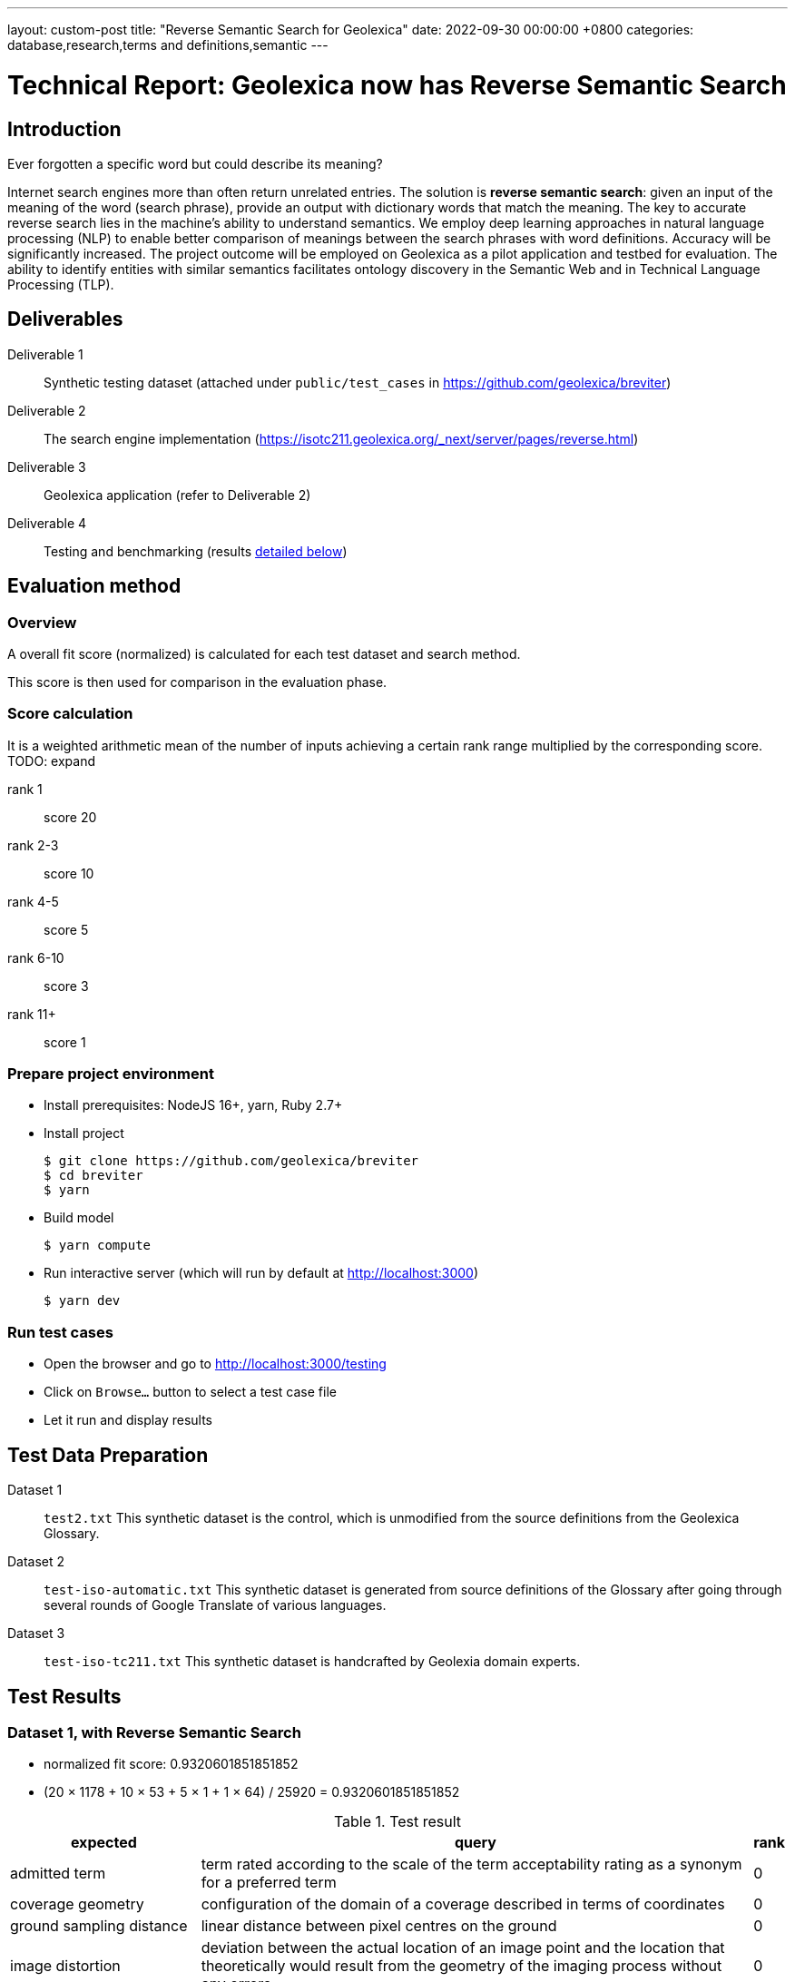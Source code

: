 ---
layout: custom-post
title:  "Reverse Semantic Search for Geolexica"
date:   2022-09-30 00:00:00 +0800
categories: database,research,terms and definitions,semantic
---

= Technical Report: Geolexica now has Reverse Semantic Search

== Introduction

Ever forgotten a specific word but could describe its meaning?

Internet search engines more than often return unrelated entries.
The solution is *reverse semantic search*: given an input of the meaning of the
word (search phrase), provide an output with dictionary words that match the
meaning.
The key to accurate reverse search lies in the machine's ability to understand
semantics.
We employ deep learning approaches in natural language processing (NLP) to
enable better comparison of meanings between the search phrases with word
definitions.
Accuracy will be significantly increased.
The project outcome will be employed on Geolexica as a pilot application and
testbed for evaluation.
The ability to identify entities with similar semantics facilitates ontology
discovery in the Semantic Web and in Technical Language Processing (TLP).

== Deliverables

Deliverable 1:: Synthetic testing dataset (attached under `public/test_cases` in https://github.com/geolexica/breviter[^])

Deliverable 2:: The search engine implementation (https://isotc211.geolexica.org/_next/server/pages/reverse.html[^])

Deliverable 3:: Geolexica application (refer to Deliverable 2)

Deliverable 4:: Testing and benchmarking (results <<test-results,detailed below>>)

== Evaluation method

=== Overview

A overall fit score (normalized) is calculated for each test dataset and search method.

This score is then used for comparison in the evaluation phase.

=== Score calculation

It is a weighted arithmetic mean of the number of inputs achieving a certain rank range multiplied by the corresponding score. TODO: expand

rank 1:: score 20
rank 2-3:: score 10
rank 4-5:: score 5
rank 6-10:: score 3
rank 11+:: score 1

=== Prepare project environment

- Install prerequisites: NodeJS 16+, yarn, Ruby 2.7+
- Install project
+
```console
$ git clone https://github.com/geolexica/breviter
$ cd breviter
$ yarn
```
- Build model
+
```console
$ yarn compute
```
- Run interactive server (which will run by default at http://localhost:3000)
+
```console
$ yarn dev
```

=== Run test cases

- Open the browser and go to http://localhost:3000/testing
- Click on `Browse...` button to select a test case file
- Let it run and display results

[[test-data-preparation]]
== Test Data Preparation

Dataset 1:: `test2.txt` This synthetic dataset is the control, which is unmodified from the source definitions from the Geolexica Glossary.

Dataset 2:: `test-iso-automatic.txt` This synthetic dataset is generated from source definitions of the Glossary after going through several rounds of Google Translate of various languages.

Dataset 3:: `test-iso-tc211.txt` This synthetic dataset is handcrafted by Geolexia domain experts.

[[test-results]]
== Test Results

=== Dataset 1, with Reverse Semantic Search

- normalized fit score: 0.9320601851851852
- (20 × 1178 + 10 × 53 + 5 × 1 + 1 × 64) / 25920 = 0.9320601851851852

.Test result
[%autowidth,frame=ends,format=tsv,cols="1,1,1"]
|===
expected	query	rank

admitted term	term rated according to the scale of the term acceptability rating as a synonym for a preferred term	0
coverage geometry	configuration of the domain of a coverage described in terms of coordinates	0
ground sampling distance	linear distance between pixel centres on the ground	0
image distortion	deviation between the actual location of an image point and the location that theoretically would result from the geometry of the imaging process without any errors	0
impulse response	width of the return generated by a small point reflector, which equates to the smallest distance between two point reflectors that can be distinguished as two objects	0
internal coordinate reference system	coordinate reference system having a datum specified with reference to the object itself	0
passive sensor	sensor that detects and collects energy from an independent source	0
platform coordinate reference system	engineering coordinate reference system fixed to the collection platform within which positions on the collection platform are defined	0
principal point of autocollimation	point of intersection between the image plane and the normal from the perspective centre	0
projection centre	point located in three dimensions through which all rays between object points and image points appear to pass geometrically	0
range direction <SAR>	direction of the range vector	0
curve	1-dimensional geometric primitive, representing the continuous image of a line	0
range resolution	spatial resolution in the range direction	0
range vector	vector from the antenna to a point in the scene	0
ScanSAR mode	special case of stripmap mode that uses an electronically steerable antenna to quickly change the swath being imaged during collection to collect multiple parallel swaths in one pass	0
sensor model <geopositioning>	mathematical description of the relationship between the three-dimensional object space and the two-dimensional plane of the associated image produced by a sensor	0
accuracy	closeness of agreement between a test result or measurement result and the true value	0
feature identifier	identifier that uniquely designates a feature instance	0
filter capabilities XML	metadata, encoded in XML, that describes which predicates defined in this International Standard a system implements	0
curve segment	1-dimensional geometric object used to represent a continuous component of a curve using homogeneous interpolation and definition methods	0
filter expression	predicate expression encoded using XML	0
filter expression processor	component of a system that processes a filter expression	0
identification convention	set of rules for creating identifiers	0
land use	arrangements, activities and inputs people undertake in a certain land cover type to maintain it or produce change	0
literal value	constant, explicitly specified value	0
cycle<geometry>	spatial object without a boundary	0
relocate <reference>	update a reference to a resource that has been moved or copied to a new location	0
data	reinterpretable representation of information in a formalised manner suitable for communication, interpretation, or processing	0
response model	schema defining the properties of each feature type that can appear in the response to a query operation	0
data element	unit of data that, in a certain context, is considered indivisible	0
domain feature	feature of a type defined within a particular application domain	0
grid coordinate system	coordinate system in which a position is specified relative to the intersection of curves	0
data interchange	delivery, receipt and interpretation of data	0
linear element	1-dimensional object that serves as the axis along which linear referencing is performed	0
Linear Referencing System	set of Linear Referencing Methods and the policies, records and procedures for implementing them	0
data level	level containing data describing specific instances	0
linearly located	located using a Linear Referencing System	0
product	result of a process	0
aggregation <UML>	special form of association that specifies a whole-part relationship between the aggregate (whole) and a component part	0
data product	dataset or dataset series that conforms to a data product specification	0
quality	degree to which a set of inherent characteristics fulfils requirements	0
sensor	element of a measuring system that is directly affected by a phenomenon, body, or substance carrying a quantity to be measured	0
data product specification	detailed description of a dataset or dataset series together with additional information that will enable it to be created, supplied to and used by another party	0
sub-process	activity elements of a process	0
template <UML>	parameterized model element	0
data compression	reducing either the amount of storage space required to store a given amount of data, or the length of message required to transfer a given amount of information	0
detector	device that generates an output signal in response to an energy input	0
data quality date	date or range of dates on which a data quality measure is applied	0
external coordinate reference system	coordinate reference system whose datum is independent of the object that is located by it	0
gimbal	mechanical device consisting of two or more rings connected in such a way that each rotates freely around an axis that is a diameter of the next ring toward the outermost ring of the set	0
gyroscope	device consisting of a spinning rotor mounted in a gimbal so that its axis of rotation maintains a fixed orientation	0
Synthetic Aperture Radar	imaging radar system that simulates the use of a long physical antenna by collecting multiple returns from each target as the actual antenna moves along the track	-1
stripmap mode <SAR>	SAR mode in which the antenna beam is fixed throughout the collection of an image	0
whiskbroom sensor	sensor that sweeps a detector forming cross-track image line(s) and constructs a larger image from a set of adjacent lines using the along-track motion of the sensor’s collection platform	0
data quality element	quantitative component documenting the quality of a dataset	0
data quality evaluation procedure	operation(s) used in applying and reporting quality evaluation methods and their results	0
association <UML>	semantic relationship that can occur between typed instances	0
component <UML>	representation of a modular part of a system that encapsulates its contents and whose manifestation is replaceable within its environment	0
composition <UML>	aggregation where the composite object (whole) has responsibility for the existence and storage of the composed objects (parts)	0
constraint <UML>	condition or restriction expressed in natural language text or in a machine readable language for the purpose of declaring some of the semantics of an element	0
dependency <UML>	relationship that signifies that a single or a set of model elements requires other model elements for their specification or implementation	0
data quality measure	evaluation of a data quality subelement	0
metamodel	model that defines the language for expressing other models	0
profile <UML>	definition of a limited extension to a reference metamodel with the purpose of adapting the metamodel to a specific platform or domain	0
realization <UML>	specialized abstraction relationship between two sets of model elements, one representing a specification (the supplier) and the other representing an implementation of the latter (the client)	0
stereotype <UML>	extension of an existing metaclass that enables the use of platform or domain specific terminology or notation in place of, or in addition to, the ones used for the extended metaclass	0
tagged value <UML>	attribute on a stereotype used to extend a model element	0
compression	technique used for the reduction of space used by data	0
data quality overview element	non-quantitative component documenting the quality of a dataset	0
compression service	service that accomplishes compression	0
conversion	transformation from one format to another	0
conversion service	service that invokes a converter	0
dynamic conversion	online and real time conversion of data	0
format	language construct that specifies the representation, in character form, of data objects in a record, file, message, storage device, or transmission channel	0
geographic point location	well defined geographic place described by one coordinate tuple	0
geographic point location representation	syntactic description of a geographic point location in a well known format	0
static conversion	offline process to perform a global conversion of a large amount of data	0
attribute event	value of an attribute of a feature that may apply to only part of the feature	0
data quality result	value or set of values resulting from applying a data quality measure or the outcome of evaluating the obtained value or set of values against a specified conformance quality level	0
attributed feature	feature along which an attribute event applies	0
feature event	information about the occurrence of a located feature along a locating feature	0
linear referencing	specification of a location relative to a linear element as a measurement along (and optionally offset from) that element	0
linear segment	part of a linear feature that is distinguished from the remainder of that feature by a subset of attributes, each having a single value for the entire part	0
linearly located event	occurrence along a feature of an attribute value or another feature	0
linearly referenced location	location whose position is specified using linear referencing	0
located feature	feature that is linearly located along an associated (locating) feature	0
locating feature	feature that is used to identify the location of linearly located features	0
spatial position	direct position that is referenced to a 2- or 3-dimensional coordinate reference system	0
data quality scope	extent or characteristic(s) of the data for which quality information is reported	0
data quality subelement	component of a data quality element describing a certain aspect of that data quality element	0
responsibility	formal or informal obligation to do something	0
altitude	distance of a point from a chosen reference surface along a line perpendicular to that surface	-1
data quality value type	value type for reporting a data quality result	0
access control	combination of authentication and authorization	0
agency	legal relationship of a person (called the agent) who acts on behalf of another person, company, or government (called the principal)	0
agent	one who acts on behalf of another	0
data quality value unit	value unit for reporting a data quality result	0
authentication	verification that a potential partner in a conversation is capable of representing a person or organization	0
authorization	determination whether a subject is allowed to have the specified types of access to a particular resource	0
bypass	mechanism to defeat the purpose of a subsystem by avoiding its invocation	0
chain of agency	sequence of agency where the agent in each relationship is the principal of the next in the chain	0
chain of licence	sequence of licences that traces a chain of agency, where a licence is granted at each link of the chain, allowing the agent at that link to act as the principal in the next	0
contract	agreement between two or more principals that creates in each principal a duty to do or not do something and a right to performance of the other's duty or a remedy for the breach of the other's duty	0
copyleft	licence that accompanies some open source software that details how the software and its accompanying source code can be freely copied, distributed and modified	0
digital licence	document or its representation that specifies the rights granted to a particular user or organization with respect to a specific content or group of content	0
digital rights management	packaging, distributing, controlling, and tracking content based on rights and licensing information	-1
expected risk	expected value (statistics) of loss	0
data transfer	movement of data from one point to another over a medium	0
fair use	uses of content that are considered valid defences to copyright infringement, such as for criticism or educational purposes	0
general public licence	licence containing rights accorded to the general public without an existing agreement	-1
GeoDRM enabled	capable of maintaining GeoDRM extended resources and enforcing GeoDRM defined rights and protections	0
GeoDRM extended (applied to resources)	associated to GeoDRM metadata indicating types of licences that apply	0
GeoLicence	licence related to geoinformation	0
GeoLicence resolution	settling or resolving the status of a GeoLicence	0
GeoLicence infringement	act or an instance of the unauthorized access or use of protected, copyrighted, or patented material or of a trademark, trade name, or trade dress	0
infringement (of a licence)	act of a principal contrary to rights granted to that principal on a resource	0
infringement (of a right)	prevention of an act of a principal consistent with rights granted to that principal on a resource	0
joint ownership	ownership by two or more persons each having undivided shares in the property as a whole	0
data type	specification of a value domain with operations allowed on values in this domain	0
lease	allowing the resource to be made available for a fixed period of time then returned	0
lend	lease without exchange of value	0
licence	representation of grants that convey to principals the rights to use specified resources subject to specified conditions	0
licence extents	scope or applicability of a licence	0
licence manager	application that tracks licences available within an organization and coordinates the issuing of these licences to requesting clients	0
licensee	one to whom a licence is given	0
licensing agent	principal authorized to act on behalf of and under the control of another in dealing with third parties in the context of issuing licences for specified resources	0
licensor	issuer of a licence	0
dataset	identifiable collection of data	0
necessary	capable of recognizing and properly acting upon all legitimate requests, as defined by the requirements of the system	0
owner	one with an interest in and dominion over content as a) "legal owner" in this entry, b) one with the right to exclusive use, control, or possession of content, c) a purchaser under a contract for the sale of real content	0
party	person or organisation that plays a role in a rights transaction	0
payment provider	party that has an established billing relation with a consumer	0
persistent protection mechanism	protection mechanism that remains in force regardless of where the content of the original resource is located or reproduced	0
principal	person or organization that plays a role in a rights transaction	0
protection	aspect of the system that lowers the capability of a party to commit infringement	0
provenance	information on the place and time of origin or derivation or a resource or a record or proof of authenticity or of past ownership	0
resource <GeoDRM>	entity that is protected by a licence	0
remediation	act or process of correcting a fault or deficiency	0
dataset series	collection of datasets sharing the same product specification	0
right <GeoDRM>	permission to act that makes a party entitled to act with respect to all or part of a specified resource under the terms of the license	0
rights holder	principal that owns the right to license rights to a resource	0
rights management <GeoDRM>	tracking and controlling the use of content, rights, licences, and associated information	0
risk	value of what can be lost if infringement occurs	0
sublicence	licence granted by the original licensee to a third party under the grants and condition of the original licence granted to the original licensee by his licensor	0
sublicensee	principal granted a sublicence	0
sufficient	capable of enforcing the requirements of a system	0
transaction	set of actions joined into the same unit of work, such that the actions either succeed or fail as a unit	0
trust	sum total of all mitigating factors with respect to a particular licensee that reduces expected risk	0
conditional feature portrayal function	function that maps a geographic feature to a symbol based on some condition evaluated against a property or attribute of a feature	0
feature portrayal function	function that maps a geographic feature to a symbol	0
portrayal function	function that maps geographic features to symbols	0
day	period having a duration nominally equivalent to the periodic time of the Earth's rotation around its axis	0
simple symbol	symbol that is neither compound nor parameterized	0
symbol	portrayal primitive that can be graphic, audible, or tactile in nature, or a combination of these	0
symbol component	symbol that is used as a piece of a compound symbol	0
symbol definition	technical description of a symbol	0
symbol reference	pointer in a feature portrayal function that associates the feature type with a specific symbol	0
error propagation	process of determining the uncertainties of derived quantities from the known uncertainties of the quantities on which the derived quantity is dependent	0
cross-mapping	comparison of terminology entries from different domains to determine their semantic equivalence	0
definition	representation of a concept by a descriptive statement which serves to differentiate it from related concepts	0
place	identifiable part of any space	0
administrative source	source with the administrative description (where applicable) of the parties involved, the rights, restrictions and responsibilities created and the basic administrative units affected	0
boundary face string	boundary forming part of the outside of a spatial unit	0
Delaunay triangulation	network of triangles such that the circle passing through the vertices of any triangle does not contain, in its interior, the vertex of any other triangle	0
building unit	component of building (the legal, recorded or informal space of the physical entity)	0
catalogue	collection of items or an electronic or paper document that contains information about the collection of items	0
converter	resource that performs conversion	0
feature type	class of features having common characteristics	0
item	anything that can be described and considered seperately	0
join predicate	filter expression that includes one or more clauses that constrain properties from two different entity types	0
annotation	any marking on illustrative material for the purpose of clarification	0
dependency <UML>	relationship between two modelling elements, in which a change to one modelling element (the independent element) will affect the other modelling element (the dependent element)	0
land administration	process of determining, recording and disseminating information about the relationship between people and land	0
land cover metalanguage	logical general model used to describe land cover features from which more specific rules can be described to create a particular classification system	0
liminal spatial unit	spatial unit on the threshold between 2D and 3D representations	0
metaquality	information describing the quality of data quality	0
observation procedure	method, algorithm or instrument, or system of these, which may be used in making an observation	0
observation protocol	combination of a sampling strategy and an observation procedure used in making an observation	0
observation result	estimate of the value of a property determined through a known observation procedure	0
computational viewpoint	viewpoint on an ODP system and its environment that enables distribution through functional decomposition of the system into objects which interact at interfaces	0
deprecated term	term rated according to the scale of the term acceptability rating as undesired	0
party member	party registered and identified as a constituent of a group party	0
property type	characteristic of a feature type	0
spatial source	source with the spatial representation of one (part of) or more spatial units	0
spatial unit group	any number of spatial units, considered as an entity	0
parameterized feature portrayal function	function that maps a geographic feature to a parametized symbol	0
parameterized symbol	symbol that has dynamic parameters	0
portrayal catalogue	collection of defined portrayals for a feature catalogue	0
portrayal context	circumstances, imposed by factors extrinsic to a geographic dataset, that affect the portrayal of that dataset	0
portrayal function set	function that maps a feature catalogue to a symbol set	0
portrayal rule	specific type of portrayal function expressed in a declarative language	0
render	conversion of digital graphics data into visual form	0
symbol set	collection of symbols	0
Dijkstra graph	positively weighted directed graph appropriately configured to execute a shortest path search	0
customer	organization or person that receives a product	0
process	set of interrelated or interacting activities which transforms inputs into outputs	0
supplier	organization or person that provides a product	0
join tuple	set of two or more object instances that satisfy a filter that includes join predicates	0
local resource	resource that is under the direct control of a system	0
locator attribute	attribute whose value is a reference to a local resource or remote resource	0
Multipurpose Internet Mail Extensions (MIME) type	media type and subtype of data in the body of a message that designates the native representation (canonical form) of such data	0
Place Identifier	reference that identifies a place	-1
Place Identifier application	application providing services that use Place Identifiers to end users or other applications	-1
Place Identifier matching	matching of a Place Identifier specifying a place with another type of PI identifying the same place	-1
direct evaluation method	method of evaluating the quality of a dataset based on inspection of the items within the dataset	0
Place Identifier platform	group of service interfaces and data structures used for PI matching	-1
remote resource	resource that is not under the direct control of a system	0
resolve	retrieval of a referenced resource and its insertion into a server-generated response document	0
information system	information processing system, together with associated organizational resources such as human, technical, and financial resources, that provides and distributes information	0
ontology	formal representation of phenomena of a universe of discourse with an underlying vocabulary including definitions and axioms that make the intended meaning explicit and describe phenomena and their interrelationships	0
direct position	position described by a single set of coordinates within a coordinate reference system	0
Semantic Web	Web of data with meaning	0
dataset series	collection of datasets sharing common characteristics	0
resource	identifiable asset or means that fulfils a requirement	0
boundary face	face that is used in the 3-dimensional representation of a boundary of a spatial unit	0
directed edge	directed topological object that represents an association between an edge and one of its orientations	0
land	the surface of the Earth, the materials beneath, the air above and all things fixed to the soil	0
required relationship	explicit association between either spatial units, or between basic administrative units	0
spatial unit	single area (or multiple areas) of land and/or water, or a single volume (or multiple volumes) of space	0
Linear Referencing Method	manner in which measurements are made along (and optionally offset from) a linear element	0
conformance quality level	threshold value or set of threshold values for data quality results used to determine how well a dataset meets the criteria set forth in its data product specification or user requirements	0
standalone quality report	free text document providing fully detailed information about data quality evaluations, results and measures used	0
directed face	directed topological object that represents an association between a face and one of its orientations	0
quality assurance	part of quality management focused on providing confidence that quality requirements will be fulfilled	0
quality control	part of quality management focussed on fulfilling quality requirements	0
grid coordinate reference system	coordinate reference system for the positions in a grid that uses a defined coordinate system congruent with the coordinate system described by the GridEnvelope and axisLabels of gml:GridType	-1
document <XML>	well-formed data object	0
active sensor	sensor that generates the energy that it uses to perform the sensing	0
active sonar	type of active sensor that transmits sound waves into the water and receives the returned waves echoed from objects in the water	0
directed node	directed topological object that represents an association between a node and one of its orientations	0
area recording	instantaneously recording an image in a single frame	0
complex image	first-level product produced by processing SAR Phase History Data	0
depression angle	vertical angle from the platform horizontal plane to the slant range direction, usually measured at the ARP	0
draught	vertical distance, at any section of a vessel from the surface of the water to the bottom of the keel	0
field of view	instantaneous region seen by a sensor, provided in angular measure	-1
first return	first reflected signal that is detected by a 3D imaging system, time of flight (TOF) type, for a given sampling position and a given emitted pulse	0
directed solid	directed topological object that represents an association between a topological solid and one of its orientations	0
frame<LIDAR>	data collected by the receiver as a result of all returns from a single emitted pulse	0
geiger mode	photon counting mode for LIDAR systems, where the detector is biased and becomes sensitive to individual photons	0
hydrophone<SONAR>	component of the SONAR system which receives the sound echo and converts it to an electric signal	0
heave	oscillatory rise and fall of a ship due to the entire hull being lifted by the force of the sea	0
hydrographic swath<SONAR>	strip or lane on the ground scanned by a multi-beam sounder when the survey vessel proceeds along its course	0
image coordinates	coordinates with respect to a Cartesian coordinate system of an image	0
instantaneous field of view	instantaneous region seen by a single detector element, measured in angular space	0
intensity	power per unit solid angle from a point source into a particular direction	0
last return	last reflected signal that is detected by a 3D imaging system, time-of-flight (TOF) type, for a given sampling position and a given emitted pulse	0
application	manipulation and processing of data in support of user requirements	0
directed topological object	topological object that represents a logical association between a topological primitive and one of its orientations	0
light detection and ranging	system consisting of 1) a photon source (frequently, but not necessarily, a laser), 2) a photon detection system, 3) a timing circuit, and 4) optics for both the source and the receiver that uses emitted laser light to measure ranges to and/or properties of solid objects, gases, or particulates in the atmosphere	-1
linear mode	LIDAR system in which output photocurrent is proportional to the input optical incident intensity	0
look angle	vertical angle from the platform down direction to the slant range direction, usually measured at the ARP	0
passive SONAR	type of passive sensor that only receives sound waves from external sources and does not transmit any sound waves	0
phase history data	raw radar return signal information after demodulation	-1
platform down direction	downward normal to the platform horizontal plane	0
point cloud	collection of data points in 3D space	0
discrete coverage	coverage that returns the same feature attribute values for every direct position within any single spatial object, temporal object, or spatiotemporal object in its domain	0
resolution (of imagery)	smallest distance between two uniformly illuminated objects that can be separately resolved in an image	0
return <LIDAR>	sensed signal from an emitted laser pulse which has reflected off of an illuminated scene of interest	0
scan	set of sequential frames collected during a single full cycle of a mechanical scanner representing a cross-track excursion from one side of the field of regard to the other and back again.	0
sidescan SONAR	type of SONAR that transmits sound energy from the sides of a towfish, creating a fanlike beam on either side that sweeps the seafloor, and continuously records return signals, creating a “picture” of the seafloor and any other objects	0
single beam SONAR	type of SONAR that produces one narrow SONAR beam directly beneath the transducer/receiver and receives a return echo from the closest object	0
SONAR processing system	system that processes the SONAR signals to determine the geopositions of objects sensed by SONAR sensors	0
squat	effect that causes a vessel moving through water to create an area of lowered pressure under its bottom that increases the effective draught (i.e. lowers the vessel in the water)	0
stare	scanning mode consisting of a step stair pattern	0
swath <LIDAR>	ground area from which return data are collected during continuous airborne LIDAR operation	0
sweep SONAR	type of SONAR that has several single beam transducer/receivers mounted on a boom, which is then operated parallel to the water’s surface and orthogonal to the vessel’s direction of travel	0
swipe	set of sequential frames collected during a single half cycle of a mechanical scanner representing a cross-track excursion from one side of the field of regard to the other	0
transducer	device that converts one type of energy to another	0
transmitter	component of SONAR that converts an electrical impulse into a sound wave and sends the wave into the water	0
topographic LIDAR	LIDAR system used to measure the topography of the ground surface	0
velocity vector <Radar>	first derivative of the antenna’s position vector	0
video phase history data	raw radar return signal information after demodulation	1
distribution transparency	property of hiding from a particular user the potential behaviour of some parts of a distributed system	0
e-government	digital interaction between a government and citizens, government and businesses, and between government agencies	0
feature instance	individual of a given feature type having specified feature attribute values	0
reference model	framework for understanding significant relationships among the entities of some environment, and for the development of consistent standards or specifications supporting that environment	0
Web	universe of network-accessible information and services	0
Web service	service that is made available through the Web	0
World Wide Web	universe of network-accessible information and services	1
provenance	organization or individual that created, accumulated, maintained and used records	0
domain	well-defined set	0
physiognomy	general appearance of an object or terrain, without reference to its underlying or scientific characteristics	0
ex-situ	referring to the study, maintenance or conservation of a specimen or population away from its natural surroundings	0
observation	act of measuring or otherwise determining the value of a property	0
sampling feature	feature which is involved in making observations concerning a domain feature	0
calibration curve	expression of the relation between indication and corresponding measured quantity value	0
correction	compensation for an estimated systematic effect	0
easting	distance in a coordinate system, eastwards (positive) or westwards (negative) from a north-south reference line	-1
dark current	output current of a photoelectric detector (or of its cathode) in the absence of incident radiation	0
dark current noise	noise of current at the output of a detector, when no optical radiation is sensed	0
dark signal non uniformity	response of a detector element if no visible or infrared light is present	-1
error	measured quantity value minus a reference quantity value	0
error of measurement	measured quantity value minus a reference quantity value	1
in situ measurement	direct measurement of the measurand in its original place	0
edge	1-dimensional topological primitive	0
irradiance	electro-magnetic radiation energy per unit area per unit time	0
keystone effect	distortion of a projected image caused by a tilt between the image plane and the projection plane resulting in a trapezoidal shaped projection of a rectangular image	0
measurement error	measured quantity value minus a reference quantity value	2
measurement precision	closeness of agreement between indications or measured quantity values obtained by replicate measurements on the same or similar objects under specified conditions	0
metrological traceability chain	sequence of measurement standards and calibrations that is used to relate a measurement result to a reference	0
edge-node graph	graph embedded within a topological complex composed of all of the edges and connected nodes within that complex	0
noise	unwanted signal which can corrupt the measurement	0
pixel response non-uniformity	inhomogeneity of the response of the detectors of a detector array to a uniform activation	-1
point-spread function	characteristic response of an imaging system to a high-contrast point target	-1
quantity	property of a phenomenon, body, or substance, where the property has a magnitude that can be expressed as a number and a reference	0
reference standard	measurement standard designated for the calibration of other measurement standards for quantities of a given kind in a given organization or at a given location	0
element <XML>	basic information item of an XML document containing child elements, attributes and character data	0
standardization	activity of establishing, with regard to actual or potential problems, provisions for common and repeated use, aimed at the achievement of the optimum degree of order in a given context	0
traceability chain	sequence of measurement standards and calibrations that is used to relate a measurement result to a reference	1
verification	provision of objective evidence that a given item fulfils specified requirements	0
vicarious calibration	post-launch calibration of sensors that make use of natural or artificial sites on the surface of the Earth	0
accessibility	ability to access and benefit from the functionality provided by a service or a facility	0
accessibility information	information about accessibility issues	0
ellipsoid	surface formed by the rotation of an ellipse about a main axis	0
journey	movement of a person who is travelling between two locations	0
journey segment	part of a journey defined by a start and a stop location	0
application schema	conceptual schema for data required by one or more applications	0
ellipsoidal height	distance of a point from the ellipsoid measured along the perpendicular from the ellipsoid to this point positive if upwards or outside of the ellipsoid	-1
trip	instance of a transport service supporting mobility, for example, a specific flight, a specific ferry departure or a specific taxi tour	0
encoding	conversion of data into a series of codes	0
transport service	service that is offered to a person with a transport demand	0
complex symbol	symbol composed of other symbols of different types	0
compound symbol	symbol composed of other symbols of the same type	0
deviation	divergence from a plan or the normal situation	0
facility	physical installation or physical area that may be accessed and used	0
encoding rule	identifiable collection of conversion rules that define the encoding for a particular data structure	0
encoding service	software component that has an encoding rule implemented	0
end node	node in the boundary of an edge that corresponds to the end point of that edge as a curve in any valid geometric realization of a topological complex in which the edge is used	0
framework	logical structure for classifying and organizing complex information	0
knowledge	cognizance which is based on reasoning	0
end point	last point of a curve	0
address component	constituent part of the address	0
parent address	address of a parent addressable object	0
parent addressable object	addressable object that fully encloses one or more other addressable objects	0
Differential Global Navigational Satellite System	enhancement to Global Positioning System that uses GNSS and DGNSS to broadcast the difference between the positions indicated by the satellite systems and the known fixed positions	0
engineering datum	datum describing the relationship of a coordinate system to a local reference	0
field of regard	total angular extent over which the field of view (FOV) may be positioned	0
mean sea level	average height of the surface of the sea at a tide station for all stages of the tide over a 19-year period, usually determined from hourly height readings measured from a fixed predetermined reference level	1
multibeam SONAR	wide swath echo sounder for use in seabed mapping and surveying using the multi-beam principle	0
multiple returns	multiple signals returned and detected for a given emitted pulse, such as when a laser beam hitting multiple objects separated in range is split	0
pulse repetition frequency	number of times the system (e.g LIDAR) emits pulses over a given time period, usually stated in kilohertz (kHz)	0
range <SAR>	distance between the antenna and a distant object, synonymous with slant range	0
receiver	hardware used to detect and record signals	0
settlement	general lowering in level of a moving vessel, relative to what its level would be were it motionless, due to the regional depression of the surface of the water in which the ship moves	0
Sound Navigation And Ranging	sensor that uses sound navigation and ranging technology for sensing	-1
engineering viewpoint	viewpoint on an ODP system and its environment that focuses on the mechanisms and functions required to support distributed interaction between objects in the system	0
basic administrative unit	administrative entity, subject to registration (by law), or recordation [by informal right , or customary right, or another social tenure relationship], consisting of zero or more spatial units against which (one or more) unique and homogeneous rights [e.g. ownership right or land use right], responsibilities or restrictions are associated to the whole entity, as included in a land administration system	-1
group party	any number of parties, together forming a distinct entity, with each party registered	0
level	set of spatial units, with a geometric, and/or topologic, and/or thematic coherence	0
restriction	formal or informal obligation to refrain from doing something	0
source	document providing legal and/or administrative facts on which the land administration (LA) object [right, restriction, responsibility, basic administrative unit, party, or spatial unit] is based	0
utility network	network describing the legal space of the topology of a utility	0
supersession <register>	declaration that a register item has been retired and replaced by one or more new items	0
quality assessment procedure	procedure by which a customer assures that its suppliers are capable of consistently delivering the product to the required quality	0
quality assessment result	output of the quality assessment procedure	0
quality assurance level	assurance level achieved is an outcome of the quality assessment procedure	0
enterprise viewpoint	viewpoint on an ODP system and its environment that focuses on the purpose, scope and policies for that system	0
annotation <OWL>	additional information associated to ontologies, entities, and axioms	0
annotation property <OWL>	element used to provide a textual annotation for an ontology, axiom, or an IRI	0
class <OWL>	set of individuals	0
data property <OWL>	semantic association between an individual and a typed literal	0
datatype <OWL>	entities that refer to a set of concrete data values	0
individual	instance of a class	0
localName	reference to a local object directly accessible from a namespace	0
namespace <general>	domain in which names, expressed by character strings, can be mapped to objects	0
namespace <RDF>	common URI prefix or stem used in identifiers for a set of related resources	0
evaluation<coverage>	determination of the values of a coverage at a direct position within the domain of the coverage	0
object property <OWL>	semantic association between a pair of individuals	0
property restriction <OWL>	special kind of class description through the definition of constraints on values and cardinalities	0
qualified cardinality <OWL>	cardinality restriction that applies to literals or individuals that are connected by a data property or an object property and are instance of the qualifying range [datatype or class]	0
source document	document that contains the original definition of a resource	0
unqualified cardinality <OWL>	cardinality restriction that applies to all literals or individuals that are connected by a data property or an object property	0
context	aspects or properties of an entity that affect the behaviour or expectations of that entity in any given situation	0
geographic context awareness	application or service behaviour based on the recognition of user’s geographic context	0
event	action which occurs at an instant	0
universal representation	universal feature model to be specified without knowing users’ structures or abstraction models	0
accuracy of measurement	closeness of agreement between a test result or measurement result and the true value	1
blooming	overflow of an over-saturated signal of one pixel to the neighbouring pixel	0
calibration validation	process of assessing the validity of parameters	0
measurement accuracy	closeness of agreement between a test result or measurement result and the true value	2
spectral responsivity	responsivity per unit wavelength interval at a given wavelength	0
stray light	electromagnetic radiation that has been detected but did not come directly from the IFOV	0
executable test case	specific test of an implementation to meet particular requirements	0
smile distortion	centre wavelength shift of spectral channels caused by optical distortion	0
classifier <UML>	mechanism that describes behavioural and structural features in any combination	0
feature <UML>	property of a classifier	0
generalization <UML>	taxonomic relationship between a more general element and a more specific element of the same element type	0
inheritance	mechanism by which more specific classifiers incorporate structure and behaviour defined by more general classifiers	0
instance <UML>	individual entity having its own value and possibly its own identity	0
interface <UML>	classifier that represents a declaration of a set of coherent public <UML> features and obligations	0
operation <UML>	behavioural <UML> feature of a classifier that specifies the name, type, parameters, and constraints for invoking an associated behaviour	0
access point	location where travellers can enter or exit a transfer node	0
transfer link	link that connects transfer nodes or stop points within a transfer node	0
executable test suite	set of executable test cases	-1
transport network	physical network infrastructure for mobility of transport means, containing infrastructure and equipment that facilitate traffic management	0
concept field	unstructured set of thematically related concepts	0
subject field	field of special knowledge	0
address position	position representing the address	0
exterior	difference between the universe and the closure	0
child address	address defined relative to a parent address	0
child addressable object	addressable object that is addressed relative to another addressable object	0
invalidation <register>	action taken to correct a substantive error in a register item	0
ambient intelligence	convergence of ubiquitous computing, ubiquitous communication, and interfaces adapting to the user	0
context-awareness	integrated operations to collect and deliver context specific information, and convert it to tailored data for each user	0
external function	function not part of the application schema	0
seamless mobility	continuous and intuitive access to various information sources and services regardless of protocols, networks, frequency bands, and physical environments	0
ubiquitous public access	service that enables end-users to have easy and interoperable access to specific types of data, irrespective of their location or access device, and that match their interest criteria	-1
ubiquitous geographic information	geographic information provided to users following the concepts of ubiquitous public access	0
literal	constant, explicitly specified value	1
citation	information object containing information that directs a reader's or user's attention from one resource to another	0
lineage	provenance, source(s) and production process(es) used in producing a resource	0
face	2-dimensional topological primitive	0
metadata	information about a resource	0
application ontology	ontology representing the concepts and relationships in an application schema	0
linked geodata	geographic data and information sources published on the Semantic Web	0
public access	open access to information sources and/or services by general public users and professional users alike	0
address class	description of a set of addresses that share the same address components, operations, methods, relationships, and semantics	0
address reference system	defined set of address components and the rules for their combination into addresses	0
bearing	horizontal angle at a point relative to a specified direction	0
Cartesian coordinate system	coordinate system which gives the position of points relative to n mutually perpendicular axes that each has zero curvature	0
fail verdict	test verdict of non-conformance	0
spheroid	closed surface that differs only slightly from that of a sphere	0
white space	consecutive sequences of one or more characters that have no glyphs	0
falsification test	test to find errors in the implementation	0
simple register	register containing items of a single item class	0
geographic coordinates	longitude, latitude and hight of a ground or elevated point	0
lidar	system consisting of 1) a photon source (frequently, but not necessarily, a laser), 2) a photon detection system, 3) a timing circuit, and 4) optics for both the source and the receiver that uses emitted laser light to measure ranges to and/or properties of solid objects, gases, or particulates in the atmosphere	1
SONAR	sensor that uses sound navigation and ranging technology for sensing	0
module	predefined set of elements in a base standard that can be used to construct a profile	0
capability	real-world effect that a service provider is able to provide to a service consumer	0
feature	abstraction of real world phenomena	0
real world effect	actual result of using a service, rather than merely the capability offered by a service provider	0
precision	closeness of agreement between indications or measured quantity values obtained by replicate measurements on the same or similar objects under specified conditions	1
data category	result of the specification of a specific type of terminological data	0
domain <general vocabulary>	distinct area of human knowledge to which a terminological entry is assigned	0
homograph	designation having the same written form as another designation representing a different concept	0
homophone	one of two or more words that are pronounced the same but differ in meaning, origin, and sometimes spelling	0
feature association	relationship that links instances of one feature type with instances of the same or a different feature type	0
non-verbal representation	representation of a concept by means other than a descriptive statement, while revealing characteristics of this concept	0
reference environment	geographical and cultural environment in which a concept is conceived and perceived	0
reference language	language specified for the development and description of concepts	0
reference language subregister	subregister in a hierarchical multi-lingual terminology register that contains only terminological entries in the reference language	0
submitted language	language that is not the reference language	0
submitted language subregister	subregister in a hierarchical multi-lingual terminology register that contains only terminological entries in a single submitted language	0
terminological entry identifier	unique, unambiguous, and linguistically neutral identifier assigned to a terminological entry	0
terminology register	register of terminological entries	0
address	structured information that allows the unambiguous determination of an object for purposes of identification and location	0
addressable object	object that may be assigned an address	0
association <UML>	semantic relationship between two or more classifiers that specifies connections among their instances	0
feature attribute	characteristic of a feature	0
address alias	one of a set of addresses unambiguously determining the same addressable object	0
addressing	activities involving addresses	0
locale	definition of the subset of a user’s environment that depends on language and cultural conventions	0
feature division	feature succession in which a previously existing feature is replaced by two or more distinct feature instances of the same feature type	0
feature fusion	feature succession in which two or more previously existing instances of a feature type are replaced by a single instance of the same feature type	0
free text	textual information that can be expressed in one or many languages	0
feature operation	operation that every instance of a feature type may perform	0
feature portrayal rule set	collection of portrayal rules that apply to a feature instance	0
attitude	orientation of a body, described by the angles between the axes of that body's coordinate system and the axes of an external coordinate system	0
feature substitution	feature succession in which one feature instance is replaced by another feature instance of the same or different feature type	0
feature succession	replacement of one or more feature instances by other feature instances, such that the first feature instances cease to exist	0
feature table	table where the columns represent feature attributes, and the rows represent features	0
file	named set of records stored or processed as a unit	0
framework	relationship between the elements of the content model and the separate encoding and portrayal mechanisms	0
full inspection	inspection of every item in a dataset	0
attribute	named property of an entity	0
function	rule that associates each element from a domain (source, or domain of the function) to a unique element in another domain (target, co-domain, or range)	0
functional language	language in which feature operations are formally specified	0
geodetic datum	datum describing the relationship of a 2- or 3-dimensional coordinate system to the Earth	0
functional standard	existing geographic information standard, in active use by an international community of data producers and data users	0
Place Identifier (PI) link	relationship established between PIs and other identifiers in different encoding domains	0
Place Identifier (PI) linking mechanism	means used to define a place identifier (PI) link	0
fused image	image produced by fusing images from multiple sources	0
ungeoreferenced grid	gridded data that does not include any information that can be used to determine a cell’s geographic coordinate values	0
absolute accuracy	closeness of reported coordinate values to values accepted as or being true	0
gazetteer	directory of instances of a class or classes of features containing some information regarding position	0
bare earth elevation	height of the natural terrain free from vegetation as well as buildings and other man-made structures	0
boresight	calibration of a lidar sensor system, equipped with an Inertial Measurement Unit (IMU) and a Global Navigation Satellite System (GNSS), to accurately determine or establish its position and orientation	0
breakline	linear feature that describes a change in the smoothness or continuity of a surface	0
check point	point in object space (ground) used to estimate the positional accuracy of a geospatial dataset against an independent source of greater accuracy	0
checkpoint	point in object space (ground) used to estimate the positional accuracy of a geospatial dataset against an independent source of greater accuracy	1
digital surface model	digital elevation model (DEM) that depicts the elevations of the top surfaces of buildings, trees, towers, and other features elevated above the bare earth	-1
digital terrain model	digital elevation model (DEM) that incorporates the elevation of important topographic features on the land.	-1
horizontal accuracy	positional accuracy of a dataset with respect to a horizontal datum	0
lever arm	relative position vector of one sensor with respect to another in a direct georeferencing system	0
nadir	point directly beneath a position	0
relative accuracy	closeness of the relative positions of features in a dataset to their respective relative positions accepted as or being true	0
strip adjustment	adjustment of observations that were made from a strip of aerial or satellite images, or lidar measurements	0
vertical accuracy	measure of the positional accuracy of a dataset with respect to a specified vertical datum	0
entity	something that has separate and distinct existence and objective or conceptual reality	0
geocoding	translation of one form of location into another	0
delivery <postal>	process in which a postal item leaves the responsibility of the postal operator through being handed over to, or left for collection by, the addressee, the mailee or an authorized representative, or deposited in a private letter box accessible to one or other of these	0
mail recipient	individual who actually receives a postal item at delivery or who first accesses the postal item if it is left for collection	0
mailer	party who carries out one or more of the processes involved in creating, producing, finishing, inducting and paying the postage due for a postal item	0
party <postal>	one or more natural and/or legal persons and/or organizations without legal personality that act(s) as a single entity for the purpose of participation in a transaction associated with a postal item	0
geodetic coordinate system	coordinate system in which position is specified by geodetic latitude, geodetic longitude and (in the three-dimensional case) ellipsoidal height	0
geodetic height	distance of a point from the ellipsoid measured along the perpendicular from the ellipsoid to this point positive if upwards or outside of the ellipsoid	-1
abbreviation	designation formed by omitting words or letters from a longer form and designating the same concept	0
attribute <UML>	feature within a classifier that describes a range of values that instances of the classifier may hold	0
geodetic latitude	angle from the equatorial plane to the perpendicular to the ellipsoid through a given point, northwards treated as positive	-1
geodetic longitude	angle from the prime meridian plane to the meridian plane of a given point, eastward treated as positive	-1
geographic data	data with implicit or explicit reference to a location relative to the Earth	0
abstract root <programming>	common root classifier of a category which is a superclass of any other classifier in the category	0
arc <geometry>	segment of a curve	0
geographic feature	representation of real world phenomenon associated with a location relative to the Earth	0
bicontinuous <mathematics>	invertible, continuous and with a continuous inverse	0
coordinate	one of a sequence of numbers designating the position of a point	0
coordinate dimension <coordinate geometry>	number of separate decisions needed to describe a position in a coordinate system	0
geographic identifier	spatial reference in the form of a label or code that identifies a location	0
curvature vector <differential geometry>	second derivative of a curve parameterized by arc length, at a point	0
cycle <geometry, topology>	bounded spatial object with an empty boundary	0
distance <geometry, metric spaces>	minimal length of a curve that joins the two points or geometries	0
end node <topology>	node in the boundary of an edge that corresponds to the end point of that edge	0
geographic information	information concerning phenomena implicitly or explicitly associated with a location relative to the Earth	0
error budget <metric>	statement of or methodology for describing the nature and magnitude of the errors which affect the results of a calculation	0
exponential map <differential geometry>	function that maps tangent vectors at a point to end point of geodesic beginning at that point with an exit bearing equal to that of the vector and a length equal to that of the vector	0
geodesic <differential geometry, geodesy>	curve on a surface with a zero-length tangential curvature vector	0
geodesic line <differential geometry, geodesy>	curve on a surface with a zero-length tangential curvature vector	1
geographic information service	service that transforms, manages, or presents geographic information to users	0
geometric boundary	boundary represented by a set of geometric primitives that limits the extent of a geometric object	0
inner product <vector geometry>	bilinear, symmetric function from pairs of vectors `<< vec v_1, vec v_2 >> rarr RR` to a real number such that `<< vec v, vec v >> = norm (vec v)` and `<< vec v_1, vec v_2>> = norm (vec v_1) norm (vec v_2) cos theta` where "`theta`" is the angle between `vec v_1` and `vec v_2`.	0
isomorphic <mathematics>	having an isomorphism	0
geographic information system	information system dealing with information concerning phenomena associated with location relative to the Earth	0
maximum <mathematics>	smallest element larger than or equal to all elements of a set contained in an ordered domain <<math>>	-1
least upper bound <mathematics>	smallest element larger than or equal to all elements of a set contained in an ordered domain <<math>>	-1
minimum <mathematics>	largest element smaller than or equal to all elements of a set contained in an ordered domain <<math>>	-1
n-simplex <geometry, topology>	convex hull of n+1 points in general position in a space of dimension at least n, or a topologically isomorphic image of such a geometry	0
normal section curve <differential geometry, geodesy>	plane curve segment containing the normal at one of its terminal points	0
Pythagorean metric <Euclidean geometry>	distance measure on a 𝔼n coordinate space using a root-mean sum of the differences between the individual coordinate offsets	0
rhumb line	curve which crosses meridians of longitude at a constant bearing	0
loxodrome <geometry, navigation>	curve which crosses meridians of longitude at a constant bearing	1
segment <topology, geometry>	minimal subpart of a geometry, usually as part of a composite	0
tangent <differential geometry, calculus>	direction indicating the instantaneous direction of a curve at a point	0
tangential curvature vector <differential geometry, geodesy>	projection of the curvature vector of a curve onto the tangent plane to the surface at the point	0
geodesic curvature vector <differential geometry, geodesy>	projection of the curvature vector of a curve onto the tangent plane to the surface at the point	1
tangent vector	first derivative of a curve parameterized by arc length	0
topological boundary <geometry, topology>	boundary represented by a set of oriented topological primitives of smaller topological dimension that limits the extent of a topological object, or by the geometric realization of such a set	0
geometric aggregate	collection of geometric objects that has no internal structure	0
looks	groups of signal samples in a SAR processor that splits the full synthetic aperture into several subapertures, each representing an independent look of the identical scene	0
thematic data	gridded data whose attribute values describe characteristics of a grid coverage feature in a grid format	0
stop point	location, e.g. a platform, at a transfer node where the transport means stop to enable the traveller to board or alight from the transport means	0
transfer	person’s activity to switch between transport modes, transport networks or transport means	0
transfer node	location that facilitates transfers between transport modes, transport networks and/or transport means	0
transport means	any type of vehicle, associated with any transport mode, that is used for the transport of persons or goods	0
transport mode	means that travellers can choose for transport	0
trip pattern	pre-defined path defined by means of two or more transfer nodes and the links and waypoints in between	0
geometric boundary	boundary represented by a set of geometric primitives of smaller geometric dimension that limits the extent of a geometric object	0
binding	specification of a mapping relating the information defined in a content model (data and metadata) to the data format that carries that information	0
georeferenceable	associated with a geopositioning information that can be used to convert grid coordinate values to values of coordinates referenced to an external coordinate reference system related to the Earth by a datum	0
addressee	party who is the ultimate recipient of a delivery item or service	0
delivery address <postal>	postal address which the postal operator is requested to use to deliver the postal item	0
delivery point <postal>	physical location recognized by a postal operator as a valid location at which delivery may occur	0
mailee	party designated in a postal address as having responsibility for ensuring that postal items reach their addressee	0
postal address	address, possibly inclusive of the explicit identity of an addressee, where the addressable object is an actual or potential delivery point for a postal item	0
postal address component <postal address>	constituent part of a postal address	0
component <postal address>	constituent part of a postal address	1
geometric complex	set of disjoint geometric primitives where the boundary of each geometric primitive can be represented as the union of other geometric primitives of smaller dimension within the same set	0
postal address construct <postal address>	postal address component combining postal address elements which together form a logical portion of a postal address	0
construct <postal address>	postal address component combining postal address elements which together form a logical portion of a postal address	1
postal address domain <postal address>	an area in which a set of specific postal address types and postal address renderings is prescribed by postal operators	0
domain <postal address>	an area in which a set of specific postal address types and postal address renderings is prescribed by postal operators	1
postal address element <postal address>	postal address component that has a well-defined conceptual meaning with significance for customer or postal processing purposes and is not itself made up of subordinate components	0
element <postal address>	postal address component that has a well-defined conceptual meaning with significance for customer or postal processing purposes and is not itself made up of subordinate components	1
postal address element code	condensed representation for a postal address element or sub-element	0
postal address sub-element <postal address>	identifier of either a sub-division of a postal address element value or one of multiple occurrences of an element in a postal address	0
sub-element <postal address>	identifier of either a sub-division of a postal address element value or one of multiple occurrences of an element in a postal address	1
postal address rendering <postal>	process in which the rendered address is created	0
geometric dimension	largest number n such that each direct position in a geometric set can be associated with a subset that has the direct position in its interior and is similar (isomorphic) to Rn, Euclidean n-space	0
address rendition <postal>	process in which the rendered address is created	1
postal address segment <postal address>	postal address component comprising a named group of related postal address constructs and/or postal address elements with a specific defined function	0
segment <postal address>	postal address component comprising a named group of related postal address constructs and/or postal address elements with a specific defined function	1
postal address template <postal>	specification of postal address renderings within a postal address domain	0
template <postal>	specification of postal address renderings within a postal address domain	1
postal address type	set of postal addresses composed of the same set of mandatory and optional components	0
postal item	indivisible mailable entity in respect of which a mail service contractor accepts an obligation to provide postal services	0
postal operator	organization licensed to provide postal services to the general public	0
rendered postal address	postal address represented as an image in the form of a rectangular shape comprising text lines in which postal address components are separated and ordered	0
rendered address	postal address represented as an image in the form of a rectangular shape comprising text lines in which postal address components are separated and ordered	1
geometric object	spatial object representing a geometric set	0
rendering parameter	information item that defines the context for postal address rendering	0
rendition instruction	operation which either formats, abbreviates, re-arranges or separates elements within address lines when rendering a postal address	0
U-code	condensed representation for a postal address element or sub-element	1
internal accuracy	closeness of the relative positions of features in a dataset to their respective relative positions accepted as or being true	1
swath	sensed data resulting from a single flightline of collection	0
buffer	geometric object containing all points and only those points whose distance from a specified geometric object is less than or equal to a given distance use in its construction	0
geometric primitive	geometric object representing a single, connected, homogeneous element of space	0
closure	union of the interior and boundary of a topological object or geometric object	0
conformal, adj.	angle-preserving	0
connected	property of a topological space implying that only the entire space or the empty set are the only subsets which are both open and closed	0
path connected	property of a geometric object implying that any two points on the object can be placed on a curve that remains totally within the object	0
control point <coordinate geometry>	point used in the construction of a geometry that partially controls its shape but does not necessarily lie on the geometry	0
data point <coordinate geometry>	point that lies on the geometry	0
diameter <metric>	maximum distance between two points in the set of points	0
empty set <mathematics>	set without any elements	-1
first geodetic problem <differential geometry, geodesy>	problem that given a point on a surface and the direction and distance from that point to a second point along a geodesic, determines that second point	0
geometric realization	geometric complex whose geometric primitives are in a 1-to-1 correspondence to the topological primitives of a topological complex, such that the boundary relations in the two complexes agree	0
direct geodetic problem <differential geometry, geodesy>	problem that given a point on a surface and the direction and distance from that point to a second point along a geodesic, determines that second point	1
footprint	2D extent or projection of a 3D object on a horizontal surface	0
geodesic circle <differential geometry, geodesy>	set of points an equal distance from a given point (on the datum)	0
geometric dimension <geometry, topology>	largest number n such that each point in a set of points can be associated with a subset that has that point in its interior and is topologically isomorphic to 𝔼n, Euclidean n-space	0
geometric primitive <geometry>	geometric object representing a single, connected, homogeneous (isotropic) element of space	0
geometric set <geometry>	set of points	0
homomorphism <mathematics>	relationship between two domains such that there is a structure-preserving function from one to the other	0
isometry <mathematics>	mapping between metric spaces that preserves the metric	0
geometric set	set of direct positions	0
monotonic <mathematics>	never increasing or never decreasing	0
n-disc <topology, geometry>	geometry isomorphic to the set of points X in 𝔼n such that ‖X‖≤1 set of all points in 𝔼n less than or equal to one-unit distance from the origin	0
plane curve segment <geometry>	curve in 𝔼3 that is contained in a plane	0
row-major form <mathematics, computer science>	storage mechanism for multidimensional array in linear memory, organized such that each row is stored in consecutive locations and such that the complete rows are the stored one after the other and continuing on is a similar fashion of each additional index	0
second geodetic problem <differential geometry>	problem that given two points, determines the initial direction and length of a geodesic that connects them	0
inverse geodetic problem <differential geometry>	problem that given two points, determines the initial direction and length of a geodesic that connects them	1
gravity-related height	height dependent on the Earth's gravity field	-1
tangent space	collection of tangent vectors for curves passing through the point	0
tangent plane	collection of tangent vectors for curves passing through the point	1
signature	text string that specifies the name and parameters required to invoke an operation	0
antenna pattern	ratio of the electronic-field strength radiated in the direction θ to that radiated in the beam-maximum direction	0
geometry property <GML>	property of a GML feature that describes some aspect of the geometry of the feature.	0
cross-talk	any signal or circuit unintentionally affecting another signal or circuit	0
interferometric synthetic aperture radar	technique exploiting two or more SAR images to generate maps of surface deformation or digital elevation through the differences in the phase of the waves returning to the radar	-1
polarimetric synthetic aperture radar	SAR sensor enhanced by transmitting and receiving in different combinations of polarization	0
radar cross section	measure of the capability of the object to scatter the transmitted radar power	0
scattering matrix	matrix characterizing the scattering process at the target of interest for polarimetric SAR	0
access software	type of software that presents part of or all of the information content of an information object in forms understandable to humans or systems	0
archival information package	information package, consisting of the content information and the associated preservation description information (PDI), which is preserved within an OAIS	-1
data dictionary	formal repository of terms used to describe data	0
grid	network composed of two or more sets of curves in which the members of each set intersect the members of the other sets in an algorithmic way	0
digital object	object composed of a set of bit sequences	0
dissemination information package	information package, derived from one or more AIPs, and sent by archives to the consumer in response to a request to the OAIS	-1
federated archives	group of archives that has agreed to provide access to their holdings via one or more common finding aids	0
long term preservation	act of maintaining information, independently understandable by a designated community, and with evidence supporting its authenticity, over the long term	0
grid coordinates	sequence of two or more numbers specifying a position with respect to its location on a grid	0
management <OAIS>	role played by those who set overall OAIS policy as one component in a broader policy domain, for example as part of a larger organization	0
package description	information intended for use by access aids	0
preservation description information	information which is necessary for adequate preservation of the content information and which can be categorized as provenance, reference, fixity, context, and access rights Information	-1
refreshment	digital migration where the effect is to replace a media instance with a copy that is sufficiently exact that all archival storage hardware and software continues to run as before	0
grid point	point located at the intersection of two or more curves in a grid	0
repackaging	digital migration in which there is an alteration in the packaging information of the AIP	0
submission information package	information package that is delivered by the producer to the OAIS for use in the construction or update of one or more AIPs and/or the associated descriptive information	-1
greatest lower bound <mathematics>	largest element smaller than or equal to all elements of a set contained in an ordered domain <<math>>	-1
bearing	horizontal angle, tangent or direction at a point	0
convex <geometry>	containing all points on a "line" joining two interior points	0
gridded data	data whose attribute values are associated with positions on a grid coordinate system	0
geometric reference surface <geometry>	surface in some Euclidean space, usually 𝔼3, that represents an approximation to the surface of the Earth possibly restricted to a small area but often covering the entire globe	0
neighborhood <topology, metric spaces>	open set of points containing a specified point in its interior	0
normal curvature vector <differential geometry, geodesy>	projection of the curvature vector of the curve perpendicular to the tangent plane to the surface at the point	0
normal <differential geometry, geodesy>	vector perpendicular (orthogonal) to the geometric object (curve or surface) at the point	0
open set <metric, topology, geometry>	containing a metric or topologically open neighborhood of each of its points	0
partition of unity <mathematics>	set of real-valued functions all over the same domain whose arithmetic sum at every domain value is 1	0
plane curve <geometry>	curve in 𝔼3 that is contained in a plane	1
range	acceptable target values of a function	0
co-domain <mathematics>	acceptable target values of a function	1
simple <topology, geometry>	homogeneous (all points have isomorphic neighborhoods) and with a simple boundary	0
spatial dimension, adj <topology, geometry>	number of independent decisions in a coordinate system required to locate a position	0
spatial dimension, noun <topology, geometry>	any of the independent decisions made in a coordinate system to locate a position	0
start node <topology, graph theory>	node in the boundary of an edge that corresponds to the start point of that edge as a curve	0
topological primitive <geometry, topology>	topological object that represents a single, homogeneous, non-decomposable element	0
type coercion <programming>	conversion of one type of value to a value of a different type with similar content	0
spectral width	specific wavelength interval within the electromagnetic spectrum	0
active sensing system	sensing system that emits energy that the sensor uses to perform sensing	0
cross-map entry	part of a cross-mapping data collection which documents the cross-mapped relationships between two concepts	0
cross-map register	register of cross-map entries	0
generic concept system	concept system in which concepts that belong to the category of the subordinate concept are part of the extension of the superordinate concept	0
operating vocabulary	vocabulary that is not a reference vocabulary	0
reference vocabulary	vocabulary that is the basis for terminological comparisons with one or more other vocabularies	0
access rights information	information that identifies the access restrictions pertaining to the content information, including the legal framework, licensing terms, and access control	0
AIP edition	AIP whose content information or preservation description information has been upgraded or improved with the intent not to preserve information, but to increase or improve it	0
AIP version	AIP whose content information or preservation description information has undergone a transformation on a source AIP and is a candidate to replace the source AIP	0
content information	set of information that is the original target of preservation or that includes part or all of that information	0
data dissemination session	delivery of media or a single telecommunications session that provides data to a consumer	0
data submission session	delivery of media or a single telecommunications session that provides data to an OAIS	0
designated community	identified group of potential consumers who should be able to understand a particular set of information	0
digital migration	transfer of digital information, while intending to preserve it, within the OAIS	0
information package	logical container composed of optional content information and optional associated preservation description information	0
long term	period of time long enough for there to be concern about the impacts of changing technologies, including support for new media and data formats, and of a changing designated community, on the information being held in an OAIS	0
open archival information system	archive, consisting of an organization, which may be part of a larger organization, of people and systems, that has accepted the responsibility to preserve information and make it available for a designated community	-1
packaging information	information used to bind and identify the components of an information package	0
producer <OAIS>	role played by those persons or client systems that provide the information to be preserved	0
provenance information	information that documents the history of the content information	0
reference information	information that is used as an identifier for the content information	0
replication	digital migration where there is no change to the packaging information, the content information, and the PDI	0
homomorphism	relationship between two domains (such as two complexes) such that there is a structure preserving function from one to the other	0
representation information	information that maps a data object into more meaningful concepts	0
submission agreement	agreement reached, between an OAIS and the producer, that specifies a data model, and any other arrangements needed, for the data submission session	0
transformation <OAIS>	digital migration in which there is an alteration to the content information or PDI of an archival information package	0
interferometric baseline	distance between the two antenna phase centre vectors at the time when a given scatterer is imaged	0
integrated side lobe ratio	ratio between the side lobe power and the main lobe power of the impulse response of point targets in the radar imaging scene	-1
peak side lobe ratio	ratio between the peak power of the largest side lobe and the peak power of the main lobe of the impulse response of point targets in the SAR image	-1
implementation coverage	feature which is a subclass (specialization) of a coverage as defined in this document	0
associative concept system	concept system based on associative relations	0
associative relation	relation between two concepts having a non-hierarchical thematic connection by virtue of experience	0
pragmatic relation	relation between two concepts having a non-hierarchical thematic connection by virtue of experience	1
dynamic reference frame	reference frame in which the defining parameters include time evolution	0
geocentric latitude	angle from the equatorial plane to the direction from the centre of an ellipsoid through a given point, northwards treated as positive	0
projected coordinate reference system	coordinate reference system derived from a geographic coordinate reference system by applying a map projection	0
image point	point on the image that uniquely represents an object point	0
spatio-parametric coordinate reference system	compound coordinate reference system in which one constituent coordinate reference system is a spatial coordinate reference system and one is a parametric coordinate reference system	0
spatio-temporal coordinate reference system	compound coordinate reference system in which one constituent coordinate reference system is a spatial coordinate reference system and one is a temporal coordinate reference system	0
static reference frame	reference frame in which the defining parameters exclude time evolution	0
static datum	reference frame in which the defining parameters exclude time evolution	1
temporal coordinate reference system	coordinate reference system based on a temporal datum	0
temporal coordinate system <geodesy>	one-dimensional coordinate system where the axis is time	0
temporal datum	datum describing the relationship of a temporal coordinate system to an object	0
vertical coordinate reference system	one-dimensional coordinate reference system based on a vertical reference frame	0
vertical reference frame	reference frame describing the relation of gravity-related heights or depths to the Earth	0
vertical datum	reference frame describing the relation of gravity-related heights or depths to the Earth	1
quality	degree to which a set of inherent characteristics of an object fulfils requirements	0
function <mathematics, programming>	rule that associates each element from a domain ("source domain," or "domain" of the function) to a unique element in another domain ("target domain," "co-domain," or "range" of the function)	0
domain <ontology>	restriction to constrain the subject class which participates in a subject-predicate-object triple	0
property <RDF>	relation between subject resources and object resources	0
range <ontology>	restriction to constrain the class of objects which participate in a subject-predicate-object triple	0
gazetteer	register of location instances of one or more location sub-types, containing some information regarding position	0
location	particular place or position	0
backscattering coefficient	average radar cross section per unit area	0
calibration coefficient	ratio of SAR image pixel power to radar cross section without considering additive noise, after the processor gain is normalized to one, and elevation antenna pattern, range and atmospheric attenuation are all corrected	0
polarization channel imbalance	bias in the estimation of the scattering matrix element ratio between coincident pixels from two coherent data channels	0
Cartesian coordinate system	coordinate system in Euclidean space which gives the position of points relative to n mutually perpendicular straight axes all having the same unit of measure	0
implementation	realization of a specification	0
coordinate conversion	coordinate operation that changes coordinates in a source coordinate reference system to coordinates in a target coordinate reference system in which both coordinate reference systems are based on the same datum	0
coordinate operation	process using a mathematical model, based on a one-to-one relationship, that changes coordinates in a source coordinate reference system to coordinates in a target coordinate reference system, or that changes coordinates at a source coordinate epoch to coordinates at a target coordinate epoch within the same coordinate reference system	0
coordinate set	collection of coordinate tuples referenced to the same coordinate reference system and if that coordinate reference system is dynamic also to the same coordinate epoch	0
coordinate transformation	coordinate operation that changes coordinates in a source coordinate reference system to coordinates in a target coordinate reference system in which the source and target coordinate reference systems are based on different datums	0
coordinate tuple	tuple composed of coordinates	0
cylindrical coordinate system	three-dimensional coordinate system in Euclidean space in which position is specified by two linear coordinates and one angular coordinate	0
datum ensemble	group of multiple realizations of the same terrestrial or vertical reference system that, for approximate spatial referencing purposes, are not significantly different	0
Implementation Conformance Statement	statement of specification options that have been implemented	-1
epoch <geodesy>	point in time	0
frame reference epoch	epoch of coordinates that define a dynamic reference frame	0
geodetic coordinate reference system	three-dimensional coordinate reference system based on a geodetic reference frame and having either a three-dimensional Cartesian or a spherical coordinate system	0
geographic coordinate reference system	coordinate reference system that has a geodetic reference frame and an ellipsoidal coordinate system	0
Implementation eXtra Information for Testing	statement containing all of the information related to the IUT and its corresponding SUT which will enable the testing laboratory to run an appropriate test suite against that IUT	-1
geoid	equipotential surface of the Earth’s gravity field which is perpendicular to the direction of gravity and which best fits mean sea level either locally, regionally or globally	0
gravity-related height	height that is dependent on the Earth’s gravity field	-1
parameter reference epoch	epoch at which the parameter values of a time-dependent coordinate transformation are valid	0
point motion operation	coordinate operation that changes coordinates within one coordinate reference system due to the motion of the point	0
polar coordinate system	two-dimensional coordinate system in Euclidean space in which position is specified by one distance coordinate and one angular coordinate	0
reference frame	parameter or set of parameters that realize the position of the origin, the scale, and the orientation of a coordinate system	0
datum	parameter or set of parameters that realize the position of the origin, the scale, and the orientation of a coordinate system	1
spherical coordinate system	three-dimensional coordinate system in Euclidean space in which position is specified by one distance coordinate and two angular coordinates	0
terrestrial reference system	set of conventions defining the origin, scale, orientation and time evolution of a spatial reference system co-rotating with the Earth in its diurnal motion in space	-1
inconclusive verdict	test verdict when neither a pass verdict nor a fail verdict apply	0
transformation reference epoch	epoch at which the parameter values of a time-specific coordinate transformation are valid	0
vertical reference system	set of conventions defining the origin, scale, orientation and time evolution that describes the relationship of gravity-related heights or depths to the Earth	-1
ellipsoid <geodesy>	geometric reference surface embedded in 3D Euclidean space represented by an ellipsoid of revolution where the rotation is about the polar axis	0
free function <mathematics, programming>	function in an object-oriented programming language not associated to any object class	0
geometric realization <geometry, topology>	geometric complex where the geometric primitives are in a 1-to-1 correspondence to the topological primitives of a topological complex, such that the boundary relations in the two complexes agree	0
metric operation	operations associated to measurements	0
measure	operations associated to measurements	1
metric unit	unit of measure	0
coordinate epoch	epoch to which coordinates in a dynamic coordinate reference system are referenced	0
cross-mapping	comparison of terminological entries from different domains to determine their semantic relationship	0
indirect evaluation method	method of evaluating the quality of a dataset based on external knowledge	0
geocentric terrestrial reference system	system of geocentric space-time coordinates within the framework of General Relativity, co-rotating with the Earth and related to the Geocentric Celestial Reference System by a spatial rotation which takes into account the Earth's orientation parameters	-1
satellite ephemeris	numerical representation of the trajectory of the centre of mass of an Earth orbiting artificial satellite expressed in an Earth centred terrestrial reference frame	0
bag	finite, unordered collection of related items (objects or values) that may be repeated	0
inertial positioning system	positioning system employing accelerometers, gyroscopes, and computer as integral components to determine coordinates of points or objects relative to an initial known reference point	0
depth	distance of a point from a chosen vertical reference surface downward along a line that is perpendicular to that surface	0
derived coordinate reference system	coordinate reference system that is defined through the application of a specified coordinate conversion to the coordinates within a previously established coordinate reference system	0
dynamic coordinate reference system	coordinate reference system that has a dynamic reference frame	0
ellipsoid <geodesy>	geometric reference surface embedded in 3D Euclidean space formed by an ellipse that is rotated about a main axis	0
reference ellipsoid	geometric reference surface embedded in 3D Euclidean space formed by an ellipse that is rotated about a main axis	1
ellipsoidal height	distance of a point from the reference ellipsoid along the perpendicular from the reference ellipsoid to this point, positive if upwards or outside of the reference ellipsoid	-1
geodetic height	distance of a point from the reference ellipsoid along the perpendicular from the reference ellipsoid to this point, positive if upwards or outside of the reference ellipsoid	-1
geodetic reference frame	reference frame or datum describing the relationship of a two- or three-dimensional coordinate system to the Earth	0
height	distance of a point from a chosen reference surface positive upward along a line perpendicular to that surface	0
information	knowledge concerning objects, such as facts, events, things, processes, or ideas, including concepts, that within a certain context has a particular meaning	0
static coordinate reference system	coordinate reference system that has a static reference frame	0
dynamic datum	reference frame in which the defining parameters include time evolution	1
information viewpoint	viewpoint on an ODP system and its environment that focuses on the semantics of information and information processing	0
inheritance <UML>	mechanism by which more specific elements incorporate structure and behaviour of more general elements related by behaviour	0
instance	object that realizes a class	0
external accuracy	closeness of reported coordinate values to values accepted as or being true	1
positional reliability	degree to which a positioning service provides agreed or expected absolute accuracy during a defined instant under specified conditions	0
positioning process	computational process that determines, directly from measurements, the geodetic coordinates of points (absolute positioning), or that derives geodetic coordinates of points from previously determined geodetic coordinates (relative positioning)	0
white space	sequence of one or more characters that have no glyphs	0
barycentric coordinates <coordinate geometry>	point in a n-dimension coordinate system using `n+1` numbers, \([u_0, u_1, u_2, u_3, ... , u_n] \backepsilon [[0 \leq u_i \leq 1] \wedge \sum u_i = 1.0]\), in which the location of a point of an n-simplex (of any dimension) is specified by a weighted center of mass of equal masses placed at its vertices using vector algebra of the `RR^n` used in the coordinate reference system	0
instance model	representation model for storing data according to an application schema	0
geopositioning	determination of the geographic position of an object	0
sensor model <geopositioning>	mathematical description of the relationship between the three-dimensional object space and the 2D plane of the associated image produced by a sensor	0
GML application schema	application schema written in XML Schema in accordance with the rules specified in this document (which is ISO 19136:2020)	0
instant	0-dimensional geometric primitive representing position in time	0
GML schema	schema components in the XML namespace "http://www.opengis.net/gml/3.2" as specified in this document (which is ISO 19136:2020)	0
instantiate	to represent (an abstraction) by the creation of a concrete instance or to create the ability to create an instance	0
terrestrial reference frame	realization of a terrestrial reference system (TRS), by specifying its origin, orientation, scale, and its time evolution	-1
integrated positioning system	positioning system incorporating two or more positioning technologies	0
interface	named set of operations that characterize the behaviour of an entity	0
interface <UML>	named set of operations that characterize the behaviour of an element	0
interior	set of all direct positions that are on a geometric object but which are not on its boundary	0
interoperability	capability to communicate, execute programs, or transfer data among various functional units in a manner that requires the user to have little or no knowledge of the unique characteristics of those units	0
interval scale	scale with an arbitrary origin which can be used to describe both ordering of values and distances between values	0
inverse evaluation<coverage>	selection of a set of objects from the domain of a coverage based on the feature attribute values associated with the objects	0
isolated node	node not related to any edge	0
isomorphism	relationship between two domains (such as two complexes) such that there are 1-to-1, structure-preserving functions from each domain onto the other, and the composition of the two functions, in either order, is the corresponding identity function	0
base standard	ISO geographic information standard or other information technology standard that is used as a source from which a profile may be constructed	0
item	that which can be individually described or considered	0
item class	set of items with common properties	0
Julian date	Julian day number followed by the decimal fraction of the day elapsed since the preceding noon	0
Julian day number	number of days elapsed since Greenwich mean noon on 1 January 4713 BC, Julian proleptic calendar	0
junction	single topological node in a network with its associated collection of turns, incoming and outgoing links	0
language identifier	information in a terminological entry which indicates the name of a language	0
layer	basic unit of geographic information that may be requested as a map from a server	0
lexical language	language whose syntax is expressed in terms of symbols defined as character strings	0
life span	period during which something exists	0
basic test	initial capability test intended to identify clear cases of non-conformance	0
line string	curve composed of straight-line segments	0
linear positioning system	positioning system that measures distance from a reference point along a route	0
linear reference system	reference system that identifies a location by reference to a segment of a linear geographic feature and distance along that segment from a given point	0
linear referencing system	positioning system that measures distance from a reference point along a route (feature)	0
link	directed topological connection between two nodes (junctions), consisting of an edge and a direction	0
link position	position within a network on a link defined by some strictly monotonic measure associated with that link	0
location	identifiable geographic place	0
location based service	service whose return or other property is dependent on the location of the client requesting the service or of some other thing, object or person	-1
location dependent service	service whose availability is dependent upon the location of the client	-1
behaviour <UML>	observable effects of an operation or event, including its results	0
maneuver,manœuvre	collection of related links and turns used in a route in combination	0
map	portrayal of geographic information as a digital image file suitable for display on a computer screen	0
mean sea level	average level of the surface of the sea over all stages of tide and seasonal variations	0
measure <GML>	value described using a numeric amount with a scale or using a scalar reference system	0
medium	substance or agency for storing or transmitting data	0
metadata	data about data	0
boundary	set that represents the limit of an entity	0
metadata element	discrete unit of metadata	0
metadata entity	set of metadata elements describing the same aspect of data	0
metadata schema	conceptual schema describing metadata	0
metadata section	subset of metadata which consists of a collection of related metadata entities and metadata elements	0
metamodel <UML>	model that defines the language for expressing a model	0
method <UML>	implementation of an operation	0
model	abstraction of some aspects of reality	0
abstract test case	generalized test for a particular requirement	0
buffer	geometric object that contains all direct positions whose distance from a specified geometric object is less than or equal to a given distance	0
month	period approximately equal in duration to the periodic time of a lunar cycle	0
motion	change in the position of an object over time, represented by change of coordinate values with respect to a particular reference frame	0
multiplicity <UML>	specification of the range of allowable cardinalities that a set may assume	0
navigation	combination of routing, route traversal and tracking	0
neighbourhood	geometric set containing a specified direct position in its interior, and containing all direct positions within a specified distance of the specified direct position	0
network	abstract structure consisting of a set of 0-dimensional objects called junctions, and a set of 1-dimensional objects called links that connect the junctions, each link being associated with a start (origin, source) junction and end (destination, sink) junction	0
node	0-dimensional topological primitive	0
calendar	discrete temporal reference system that provides a basis for defining temporal position to a resolution of one day	0
non-conformance	failure to fulfil one or more specified requirements	0
northing	distance in a coordinate system, northwards (positive) or southwards (negative) from an east-west reference line	-1
object	entity with a well defined boundary and identity that encapsulates state and behaviour	0
object <UML>	entity with a well-defined boundary and identity that encapsulates state and behaviour	0
obsolete term	term which is no longer in common use	0
open systems environment	comprehensive set of interfaces, services and supporting formats, plus user aspects, for interoperability and/or portability of applications, data, or people, as specified by information technology standards and profiles	-1
operating conditions	parameters influencing the determination of coordinate values by a positioning system	0
operation	specification of a transformation or query that an object may be called to execute	0
operation <UML>	service that can be requested from an object to affect behaviour	0
calendar era	sequence of periods of one of the types used in a calendar, counted from a specified event	0
optical positioning system	positioning system that determines the position of an object by means of the properties of light	0
ordinal era	one of a set of named periods ordered in time	0
ordinal scale	scale which provides a basis for measuring only the relative position of an object	0
ordinal temporal reference system	temporal reference system composed of ordinal eras	0
package <UML>	general purpose mechanism for organizing elements into groups	0
pass verdict	test verdict of conformance	0
performance indicator	internal parameters of positioning systems indicative of the level of performance achieved	0
performance testing	measurement of the performance characteristics of an Implementation Under Test (IUT), such as its throughput, responsiveness, etc., under various conditions	0
period	one-dimensional geometric primitive representing extent in time	0
periodic time	duration of one cycle	0
physical quantity	quantity used for the quantitative description of physical phenomena	0
planar topological complex	topological complex that has a geometric realization that can be embedded in Euclidean 2 space	0
point	0-dimensional geometric primitive, representing a position	0
point coverage	coverage that has a domain composed of points	0
candidate route	any route that satisfies all constraints of the routing request with the possible exception of optimality of the cost function	0
polygon coverage	coverage that has a domain composed of polygons	0
population	totality of items under consideration	0
portrayal	presentation of information to humans	0
portrayal catalogue	collection of all defined portrayals	0
portrayal rule	rule that is applied to the feature to determine what portrayal specification to use	0
portrayal service	generic interface used to portray features	0
portrayal specification	collection of operations applied to the feature instance to portray it	0
position	data type that describes a point or geometry potentially occupied by an object or person	0
positional accuracy	closeness of coordinate value to the true or accepted value in a specified reference system	0
positioning system	system of instrumental and computational components for determining position	0
capability test	test designed to determine whether an IUT conforms to a particular characteristic of an International Standard as described in the test purpose	0
precision	measure of the repeatability of a set of measurements	0
preferred term	term rated according to the scale of the term acceptability rating as the primary term for a given concept	0
prime meridian	meridian from which the longitudes of other meridians are quantified	0
product specification	description of the universe of discourse and a specification for mapping the universe of discourse to a dataset	0
profile	set of one or more base standards or subsets of base standards, and, where applicable, the identification of chosen clauses, classes, options and parameters of those base standards, that are necessary for accomplishing a particular function	0
quality	totality of characteristics of a product that bear on its ability to satisfy stated and implied needs	0
cardinality <UML>	number of elements in a set	0
quality schema	conceptual schema defining aspects of quality for geographic data	0
range <coverage>	set of feature attribute values associated by a function with the elements of the domain of a coverage	0
raster	usually rectangular pattern of parallel scanning lines forming or corresponding to the display on a cathode ray tube	0
record	finite, named collection of related items (objects or values)	0
rectified grid	grid for which there is an affine transformation between the grid coordinates and the coordinates of an external coordinate reference system	0
reference data	data accepted as representing the universe of discourse, to be used as reference for direct external quality evaluation methods	0
referenceable grid	grid associated with a transformation that can be used to convert grid coordinate values to values of coordinates referenced to an external coordinate reference system	0
Cartesian coordinate system	coordinate system which gives the position of points relative to n mutually perpendicular axes	0
refinement <UML>	relationship that represents a fuller specification of something that has already been specified at a certain level of detail	0
register	set of files containing identifiers assigned to items with descriptions of the associated items	0
register owner	organization that establishes a register	0
registration	assignment of a permanent, unique, and unambiguous identifier to an item	0
registry	information system on which a register is maintained	0
relationship <UML>	semantic connection among model elements	0
relative position	position of a point with respect to the positions of other points	0
relative positional accuracy	closeness of coordinate difference value to the true or accepted value in a specified reference system	0
remote sensing	collection and interpretation of information about an object without being in physical contact with the object	0
request	invocation of an operation by a client	0
resource	asset or means that fulfils a requirement	0
response	result of an operation returned from a server to a client	0
ring	simple curve which is a cycle	0
robustness testing	process of determining how well an IUT processes data which contains errors	0
route	sequence of links and / or partial links that describe a path, usually between two positions, within a network	0
route instruction	information needed at a point along a route in a network that allows that route to be traversed	0
character	member of a set of elements that is used for the representation, organization, or control of data	0
route traversal	process of following a route	0
routing	finding of optimal (minimal cost function) routes between locations in a network	0
satellite positioning system	positioning system based upon receipt of signals broadcast from satellites	0
schema	formal description of a model	0
schema model	representation model for storing schemas	0
segment	point or polygon from a set	0
semantic type	category of objects that share some common characteristics and are thus given an identifying type name in a particular domain of discourse.	0
abstract test method	method for testing implementation independent of any particular test procedure	0
sequence	finite, ordered collection of related items (objects or values) that may be repeated	0
server	a particular instance of a service	0
service	distinct part of the functionality that is provided by an entity through interfaces	0
service chain	sequence of services where, for each adjacent pair of services, occurrence of the first action is necessary for the occurrence of the second action	0
service interface	shared boundary between an automated system or human being and another automated system or human being	0
service metadata	metadata describing the operations and geographic information available at a server	0
set	unordered collection of related items (objects or values) with no repetition	0
shell	simple surface which is a cycle	0
simple	property of a geometric object that its interior is isotropic (all points have isomorphic neighbourhoods), and hence everywhere locally isomorphic to an open subset of a Euclidean coordinate space of the appropriate dimension	0
simple feature	feature restricted to 2D geometry with linear interpolation between vertices, having both spatial and non spatial attributes	0
slope	rate of change of elevation with respect to curve length	0
solid	3-dimensional geometric primitive, representing the continuous image of a region of Euclidean 3 space	0
source reference	reference to the source of an item that has been adopted from a source external to the register	0
spatial attribute	feature attribute describing the spatial representation of the feature by coordinates, mathematical functions and/or boundary topology relationships	0
spatial object	object used for representing a spatial characteristic of a feature	0
spatial operator	function or procedure that has at least one spatial parameter in its domain or range	0
spatial reference	description of position in the real world	0
spatial reference system	system for identifying position in the real world	0
spatiotemporal domain <coverage>	domain composed of spatiotemporal objects	0
spatiotemporal object	object representing a set of direct positions in space and time	0
specification <UML>	declarative description of what something is or does	0
start node	node in the boundary of an edge that corresponds to the start point of that edge as a curve in a valid geometric realization of the topological complex in which the edge is used	0
start point	first point of a curve	0
class <UML>	description of a set of objects that share the same attributes, operations, methods, relationships, and semantics	0
stereotype <UML>	new type of modeling element that extends the semantics of the metamodel	0
strong substitutability	ability for any instance of a class that is a descendant under inheritance or realization of another class, type or interface to be used in lieu of an instance of its ancestor in any context	0
subcomplex	complex all of whose elements are also in a larger complex	0
submitting organization	organization authorised by a register owner to propose changes to the content of a register	0
subregister	part of a hierarchical register that contains items from a partition of a domain of information	0
surface	2-dimensional geometric primitive, locally representing a continuous image of a region of a plane	0
surface patch	2-dimensional, connected geometric object used to represent a continuous portion of a surface using homogeneous interpolation and definition methods	0
classifier <UML>	mechanism that describes behavioural and structural features	0
System Under Test	computer hardware, software and communication network required to support IUT	-1
tag <XML>	markup in an XML document delimiting the content of an element	0
tagged value <UML>	explicit definition of a property as a name-value pair	0
technical standard	standard containing the definitions of item classes requiring registration	0
technology viewpoint	viewpoint on an ODP system and its environment that focuses on the choice of technology in that system	0
temporal coordinate	distance from the origin of the interval scale used as the basis for a temporal coordinate system	0
temporal coordinate system	temporal reference system based on an interval scale on which distance is measured as a multiple of a single unit of time	0
temporal feature association	feature association characterized by a reference to time or to a temporal constraint	0
temporal feature operation	feature operation specified as a function of time	0
temporal position	location relative to a temporal reference system	0
client	software component that can invoke an operation from a server	0
temporal reference system	reference system against which time is measured	0
term	verbal designation of a general concept in a specific subject field	0
term equivalent	term in another language which designates the same concept	0
term instance classification	classification identifying the status of a term	0
terminological record	structured collection of terminological data relevant to one concept	0
tessellation	partitioning of a space into a set of conterminous subspaces having the same dimension as the space being partitioned	0
testing laboratory	organization that carries out the conformance assessment process	0
closure	union of the interior and boundary of a topological or geometric object	0
Thiessen polygon	polygon that encloses one of a set of points on a plane so as to include all direct positions that are closer to that point than to any other point in the set	0
topological boundary	boundary represented by a set of oriented topological primitives of smaller topological dimension that limits the extent of a topological object	0
topological complex	collection of topological primitives that is closed under the boundary operations	0
topological dimension	minimum number of free variables needed to distinguish nearby direct positions within a geometric object from one another	0
topological expression	collection of oriented topological primitives which is operated upon like a multivariate polynomial	0
topological object	spatial object representing spatial characteristics that are invariant under continuous transformations	0
topological primitive	topological object that represents a single, non-decomposable element	0
topological solid	3-dimensional topological primitive	0
cluster	collection of targets potentially heterogeneous (each satisfying a different query criteria) whose locations fall within a small neighbourhood.	0
tracking	monitoring and reporting the location of a vehicle	0
transaction time	time when a fact is current in a database and may be retrieved	0
transfer protocol	common set of rules for defining interactions between distributed systems	0
traversable	condition of a link or turn that allows or restricts all traffic's traversal, as opposed to a more detailed navigation constraint	0
traversal order	sequence in which the cells of a grid are enumerated	0
triangulated irregular network	tessellation composed of triangles	0
tuple	ordered list of values	0
turn	part of a route or network consisting of a junction location and an entry and exit link for that junction	0
coboundary	set of topological primitives of higher topological dimension associated with a particular topological object, such that this topological object is in each of their boundaries	0
uncertainty	parameter, associated with the result of measurement, that characterizes the dispersion of values that could reasonably be attributed to the measurand	0
Uniform Resource Identifier	unique identifier for a resource, structured in conformance with IETF RFC 2396	-1
unit of measure	reference quantity chosen from a unit equivalence group	0
universal face	unbounded face in a 2-dimensional complex	0
universal solid	unbounded topological solid in a 3-dimensional complex	0
universe of discourse	view of the real or hypothetical world that includes everything of interest	0
valid time	time when a fact is true in the abstracted reality	0
value <UML>	element of a type domain	0
code	representation of a label according to a specified scheme	0
value domain	set of accepted values	0
vector	quantity having direction as well as magnitude	0
vector geometry	representation of geometry through the use of constructive geometric primitives	0
vehicle classification	type of vehicle, based on the nature of its construction or intended purpose.	0
verification test	test developed to prove rigorously whether an IUT is correct	0
viewpoint (on a system)	form of abstraction achieved using a selected set of architectural concepts and structuring rules, in order to focus on particular concerns within a system	0
waypoint	location on the network that plays a role in choosing candidate routes potentially satisfying a routing request	0
workflow	automation of a business process, in whole or part, during which documents, information or tasks are passed from one participant to another for action, according to a set of procedural rules	0
abstract test module	set of related abstract test cases	0
codelist	value domain including a code for each permissible value	0
local datum	datum describing the relationship of a coordinate system to a local reference	1
ellipsoidal coordinate system	coordinate system in which position is specified by geodetic latitude, geodetic longitude and (in the three-dimensional case) ellipsoidal height	1
ellipsoidal latitude	angle from the equatorial plane to the perpendicular to the ellipsoid through a given point, northwards treated as positive	-1
ellipsoidal longitude	angle from the prime meridian plane to the meridian plane of a given point, eastward treated as positive	-1
zero meridian	meridian from which the longitudes of other meridians are quantified	1
clarification	non-substantive change to a register item	0
locale	cultural and linguistic setting applicable to the interpretation of a character string	0
register manager	organization to which management of a register has been delegated by the register owner	0
retirement	declaration that a register item is no longer suitable for use in the production of new data	0
codespace	rule or authority for a code, name, term or category	0
supersession	replacement of a register item by one or more new items	0
object point	point in the object space that is imaged by a sensor	0
objective	optical element that receives light from the object and forms the first or primary image of an optical system	0
complex feature	feature composed of other features	0
principal point of best symmetry	centre of the circles of equal distortion of the lens positioned in the image plane	0
attribute <XML>	name-value pair contained in an element	0
property <GML>	a child element of a GML object	0
principal register	register that contains a description of each of the subregisters in a hierarchical register	0
composite curve	sequence of curves such that each curve (except the first) starts at the end point of the previous curve in the sequence	0
image	gridded coverage whose attribute values are a numerical representation of a physical parameter	0
knowledge base	data base of knowledge about a particular subject	0
measurand	particular quantity subject to measurement	0
composite solid	connected set of solids adjoining one another along shared boundary surfaces	0
measurement	set of operations having the object of determining the value of a quantity	0
composite surface	connected set of surfaces adjoining one another along shared boundary curves	0
radiant energy	energy emitted, transferred or received as radiation	0
affine coordinate system	coordinate system in Euclidean space with straight axes that are not necessarily mutually perpendicular	0
abstract test suite	abstract test module specifying all the requirements to be satisfied for conformance	-1
concatenated operation	coordinate operation consisting of sequential application of multiple coordinate operations	0
cylindrical coordinate system	three-dimensional coordinate system with two distance and one angular coordinates	0
depth	distance of a point from a chosen reference surface measured downward along a line perpendicular to that surface	0
computational geometry	manipulation of and calculations with geometric representations for the implementation of geometric operations	0
height	distance of a point from a chosen reference surface measured upward along a line perpendicular to that surface	3
linear coordinate system	one-dimensional coordinate system in which a linear feature forms the axis	0
map projection	coordinate conversion from an ellipsoidal coordinate system to a plane	0
pixel	smallest element of a digital image to which attributes are assigned	0
computational topology	topological concepts, structures and algebra that aid, enhance or define operations on topological objects usually performed in computational geometry	0
polar coordinate system	two-dimensional coordinate system in which position is specified by distance and direction from the origin	0
semi-major axis	semi-diameter of the longest axis of an ellipsoid	-1
semi-minor axis	semi-diameter of the shortest axis of an ellipsoid	-1
unit	defined quantity in which dimensioned parameters are expressed.	0
vertical datum	datum describing the relation of gravity-related heights or depths to the Earth	0
computational viewpoint	viewpoint on a system and its environment that enables distribution through functional decomposition of the system into objects which interact at interfaces	0
transportation mode	means that travellers can choose for transportation	0
data quality basic measure	generic data quality measure used as a basis for the creation of specific data quality measures	0
resolution (of a sensor)	smallest difference between indications of a sensor that can be meaningfully distinguished	0
concept	unit of knowledge created by a unique combination of characteristics	0
scene	spectral radiances of a view of the natural world as measured from a specified vantage point in space and at a specified time	0
foliation	one parameter set of geometries such that each point in the prism of the set is in one and only one trajectory and in one and only one leaf	0
leaf <one parameter set of geometries>	geometry at a particular value of the parameter	0
one parameter set of geometries	function f from an interval t ( [a, b] such that f(t) is a geometry and for each point P ( f(a) there is a one parameter set of points (called the trajectory of P) P(t) : [a, b] ®P(t) such that P(t) ( f(t)	0
prism <one parameter set of geometries>	set of points in the union of the geometries (or the union of the trajectories) of a one parameter set of geometries	0
trajectory	path of a moving point described by a one parameter set of points	0
active object	object which is capable of independent actions, and therefore capable of initiating interactions between itself and other objects without immediate prior external stimulation	0
basic service	service providing a basic function to other services or applications in a functional manner	0
continuous change	change in an attribute whose type has a distance measure such that its value can be assumed to take on intermediate values between two known measurements	0
concept system	set of concepts structured according to the relations among them	0
coupling	linkage of two or more software systems through information transfer or messaging	0
digital item	structured digital object [asset, work, service, data or information] with a standard representation, identification and metadata framework	0
discrete change	change in an attribute value such that it can be assumed to have changed without having taken intermediate values between two known measurements	0
discrete spatiotemporal object	temporal sequence of object representations depicting the same spatial feature at different times	0
distance measure	measure of the pairs of values of an attribute type that assigns a numeric value that is positive, symmetric and satisfies the triangular inequality	0
distance metric	measure of the pairs of values of an attribute type that assigns a numeric value that is positive, symmetric, and satisfies the triangular inequality	0
identity	data sufficient to identify an object over time, independent of its state	0
integration	linkage of two or more software systems by the use of a common data and method base	0
interoperate	communicate, execute programs, or transfer data among various functional units in a manner that requires the user to have little or no knowledge of the unique characteristics of those units	0
conceptual formalism	set of modelling concepts used to describe a conceptual model	0
license	permission or proof of permission granted to a system participant by a competent authority to exercise a right which would otherwise be disallowed or unlawful	0
loosely coupled interface	message-based service interface based on a common taxonomic definition and independent of the particulars of message format or representation and of the internal implementation of the service	0
passive object	object which can only react to external stimulation and cannot initiate actions on its own	0
passive tracking	tracking dependent on stationary sensors external to the vehicle or traveller allowing for measurements of location when the vehicle's or traveller's tracking device passes through the range of external sensors of known position	0
resource (ICT)	digital item controlled by a system participant	0
conceptual model	model that defines concepts of a universe of discourse	0
right	action, activity or class of actions that a system participant may perform on or using an associated resource.	0
rights management	control, management, allocation and tracking of the rights granted to system participants	0
service broker	application that combines or offers lower-level services for specific user needs	0
service oriented architecture	software architecture consisting of coupled services	-1
spacestamp	value of a spatial attribute of an object at a given time, at which time the object's state is measured and recorded	0
state (of an object)	persistent data object reflecting the interal values of all the member attributes or measurable descriptions of a object at a given time	0
target	object or person subject to being located	0
temporal sequence	ordered sequence of timestamps associated to a sequence of representations of the same object	0
timestamp	value of time at which an object's state is measured and recorded	0
conceptual schema	formal description of a conceptual model	0
tracking device	device (tag) carried by a vehicle to allow it to determine its location or to be sensed by external objects of known location	0
user	active object that initiates service requests to the system	0
child element <XML>	immediate descendant element of an element	0
observable type	data type to indicate the physical quantity as a result of an observation	0
polygon	planar surface defined by 1 exterior boundary and 0 or more interior boundaries	0
range	set of all values a function f can take as its arguments vary over its domain	0
schema document <XML Schema>	XML document containing schema component definitions and declarations	0
schema <XML Schema>	collection of schema components within the same target namespace	0
UML application schema	application schema written in UML in accordance with ISO 19109	0
acceptance testing <user>	process of determining whether an implementation satisfies acceptance criteria and enables the user to determine whether to accept the implementation	0
conceptual schema language	formal language based on a conceptual formalism for the purpose of representing conceptual schemas	0
compound coordinate reference system	coordinate reference system using at least two independent coordinate reference systems	0
coordinate reference system	coordinate system that is related to an object by a datum	0
datum	parameter or set of parameters that define the position of the origin, the scale, and the orientation of a coordinate system	0
engineering coordinate reference system	coordinate reference system based on an engineering datum	0
geodetic coordinate reference system	coordinate reference system based on a geodetic datum	0
geodetic datum	datum describing the relationship of a two- or three-dimensional coordinate system to the Earth	0
image coordinate reference system	coordinate reference system based on an image datum	0
conformance	fulfilment of specified requirements	0
image datum	engineering datum which defines the relationship of a coordinate system to an image	0
meridian	intersection of an ellipsoid by a plane containing the shortest axis of the ellipsoid	0
spherical coordinate system	three-dimensional coordinate system with one distance measured from the origin and two angular coordinates, commonly associated with a geodetic coordinate reference system	0
vertical coordinate reference system	one-dimensional coordinate reference system based on a vertical datum	0
vertical coordinate system	one-dimensional coordinate system used for gravity-related height or depth measurements	0
base representation <moving features>	representation, using a local origin and local ordinate vectors, of a geometric object at a given reference time	0
conformance assessment process	process for assessing the conformance of an implementation to an International Standard	0
sensor model	description of the radiometric and geometric characteristics of a sensor	0
component <UML>	modular, deployable, and replaceable part of a system that encapsulates implementation and exposes a set of interfaces	0
composition <UML>	form of aggregation which requires that a part instance be included in at most one composite at a time, and that the composite object is responsible for the creation and destruction of the parts	0
generalization <UML>	taxonomic relationship between a more general element and a more specific element that is fully consistent with the more general element and contains additional information	0
instance <UML>	entity that has unique identity, a set of operations can be applied to it, and state that stores the effects of the operations	0
type <UML>	stereotyped class that specifies a domain of objects together with the operations applicable to the objects, without defining the physical implementation of those objects	0
coordinate set	collection of coordinate tuples related to the same coordinate reference system	0
conformance clause	clause defining what is necessary in order to meet the requirements of the International Standard	0
altitude	height where the chosen reference surface is mean sea level	0
constraint	restriction on how a link or turn may be traversed by a vehicle, such as vehicle classification, physical or temporal constraint	0
coordinate tuple	tuple composed of a sequence of coordinates	0
correctness	correspondence with the universe of discourse	0
error	discrepancy with the universe of discourse	0
conformance quality level	threshold value or set of threshold values for data quality results used to determine how well a dataset meets the criteria set forth in its product specification or user requirements	0
navigation constraint	restriction on how a link or turn may be traversed by a vehicle, such as vehicle classification, physical or temporal constraint	1
traveller	person subject to being navigated or tracked	0
vehicle	object subject to being navigated or tracked	0
version (temporal)	complete representation of an object at a given instance in time	0
conformance test report	summary of the conformance to the International Standard as well as all the details of the testing that supports the given overall summary	0
design coordinate reference system	engineering coordinate reference system in which the base representation of a moving object is specified	0
graphical language	language whose syntax is expressed in terms of graphical symbols	0
graph	set of nodes, some of which are joined by edges	0
geometry value object	object composed of a set of geometry value pairs	0
geometry value pair	ordered pair composed of a spatial object, a temporal object or a spatiotemporal object and a record of feature attribute values	0
conformance testing	testing of a product to determine the extent to which the product is a conforming implementation	0
coordinate conversion	coordinate operation in which both coordinate reference systems are based on the same datum	0
coordinate transformation	coordinate operation in which the two coordinate reference systems are based on different datums	0
geoid	equipotential surface of the Earth's gravity field which is everywhere perpendicular to the direction of gravity and which best fits mean sea level either locally or globally	0
projected coordinate reference system	coordinate reference system derived from a two-dimensional geodetic coordinate reference system by applying a map projection	0
conforming implementation	implementation which satisfies the requirements	0
feature reference	Uniform Resource Identifier that identifies a feature	0
connected	property of a geometric object implying that any two direct positions on the object can be placed on a curve that remains totally within the object	0
traversal <XML>	using or following an XLink link for any purpose	0
digital elevation model	dataset of elevation values that are assigned algorithmically to 2-dimensional coordinates	0
connected node	node that starts or ends one or more edges	0
digital number	integer value representing a measurement as detected by a sensor	-1
geographic imagery	imagery associated with a location relative to the Earth	0
geographic imagery scene	geographic imagery whose data consists of measurements or simulated measurements of the natural world produced relative to a specified vantage point and at a specified time	0
metric traceability	property of the result of a measurement or the value of a standard whereby it can be related to stated references, usually national or international standards, through an unbroken chain of comparisons all having stated uncertainties	0
orthoimage	image in which by orthogonal projection to a reference surface, displacement of image points due to sensor orientation and terrain relief has been removed	0
accuracy	closeness of agreement between a test result and the accepted reference value	0
transfer unit	collection of data for the purpose of a data transfer	0
identifier	linguistically independent sequence of characters capable of uniquely and permanently identifying that with which it is associated	0
predicate	set of computational operations applied to a data instance which evaluate to true or false	0
predicate expression	formal syntax for describing a predicate	0
property	facet or attribute of an object referenced by a name	0
constraint <UML>	semantic condition or restriction	0
classification system	system for assigning objects to classes	0
legend	application of a classification in a specific area using a defined mapping scale and specific data set	0
a posteriori classification	classification scheme based upon definition of classes after clustering the field samples collected	0
a priori classification	classification scheme structured so that the classes are abstract conceptualizations of the types actually occurring	0
land cover	observed (bio)physical cover on the Earth’s surface	0
content model	information view of an application schemas	0
GML document	XML document with a root element that is one of the elements AbstractFeature, Dictionary or TopoComplex specified in the GML schema or any element of a substitution group of any of these elements.	0
GML profile	subset of the GML schema	0
GML schema	schema components in the XML namespace "http://www.opengis.net/gml/3.2" as specified in this International Standard	0
continuous coverage	coverage that returns different values for the same feature attribute at different direct positions within a single spatial object, temporal object, or spatiotemporal object in its domain	0
platform	structure which supports a sensor, or sensors	0
polarization	restricting radiation, especially light, vibrations to a single plane	0
spectral resolution	specific wavelength interval within the electromagnetic spectrum	1
namespace	collection of names, identified by a URI reference, that are used in XML documents as element names and attribute names	0
realization	semantic relationship between classifiers, wherein one classifier specifies a contract that another classifier guarentees to carry out	0
control body	group of technical experts that makes decisions regarding the content of a register	0
polymorphism	characteristic of being able to assign a different meaning or usage to something in different contexts - specifically, to allow an entity such as a variable, a function, or an object to have more than one form	0
parametric coordinate system	one-dimensional coordinate system where the axis units are parameter values which are not inherently spatial	0
parametric coordinate reference system	coordinate reference system based on a parametric datum	0
parametric datum	datum describing the relationship of a parametric coordinate system to an object	0
spatio-parametric coordinate reference system	compound coordinate reference system in which one constituent coordinate reference system is a parametric coordinate reference system and one is a spatial coordinate reference system.	0
spatio-parametric-temporal coordinate reference system	compound coordinate reference system comprised of spatial, parametric and temporal coordinate reference systems	0
band	range of wavelengths of electromagnetic radiation that produce a single response by a sensing device.	0
calibration	process of quantitatively defining a system's responses to known, controlled signal inputs	0
classification	abstract representation of real world phenomena using classifiers	0
classified object	spatial object, temporal object, or spatiotemporal object assigned to a specific legend class	0
conversion rule	rule for converting instances in the input data structure to instances in the output data structure	0
classifier	definition used to assign objects to legend classes	0
compound registry	registry containing multiple registers that share the same item classes and coordinated management of a common characteristic	0
feature association concept	concept that may be specified in detail as one or more feature association types	0
feature attribute concept	concept that may be specified in detail as one or more feature attribute types	0
feature catalogue	catalogue containing definitions and descriptions of the feature types, feature attributes, and feature relationships occurring in one or more sets of geographic data, together with any feature operations that may be applied	0
feature concept	concept that may be specified in detail as one or more feature types	0
feature concept dictionary	dictionary that contains definitions of, and related descriptive information about, concepts that may be specified in detail in a feature catalogue	0
feature operation concept	concept that may be specified in detail as one or more feature operation types	0
hierarchical register	structured set of registers for a domain of register items, composed of a principal register and a set of subregisters	0
convex hull	smallest convex set containing a given geometric object	0
imagery	representation of phenomena as images produced by electronic and/or optical techniques	0
legend class	class resultant from the application of a classification process	0
measurable quantity	attribute of a phenomenon, body or substance that may be distinguished qualitatively and determined quantitatively	0
nominal value	name of an object, type, or category	0
pass	single instance of a remote, mobile measuring system going by a target of interest	0
picture original	representation of a two-dimensional hardcopy or softcopy input image in terms of the colour-space coordinates (or an approximation thereof)	0
picture portrayal	representations of image data in terms of the colour-space coordinates that are appropriate for, and tightly coupled to, the characteristics of a specified real or virtual output device and viewing	0
policy	set of rules related to a particular purpose	0
radiance	at a point on a surface and in a given direction, the radiant intensity of an element of the surface, divided by the area of the orthogonal projection of this element on a plane perpendicular to the given direction	0
convex set	geometric set in which any direct position on the straight-line segment joining any two direct positions in the geometric set is also contained in the geometric set	0
validation	process of assessing, by independent means, the quality of the data products derived from the system outputs	0
associative concept system	concept system based on associative, i.e. thematic or pragmatic, relations	0
broader concept	concept which is either a generic concept or a comprehensive concept	0
characteristic	abstraction of a property of an object or of a set of objects	0
delimiting characteristic	essential characteristic used for distinguishing a concept from related concepts	0
domain <general vocabulary)	distinct area of human knowledge to which a terminological record is assigned	0
coordinate	one of a sequence of n numbers designating the position of a point in n-dimensional space	0
domain concept	concept that is associated with a specific domain	0
essential characteristic	characteristic which is indispensable to understanding a concept	0
general concept	concept which corresponds to two or more objects which form a group by reason of common properties	0
generic concept	concept in a generic relation having the narrower intension	0
generic concept system	concept system in which concepts that belong to the category of the narrower concept are part of the extension of the broader concept	0
generic relation	relation between two concepts where the intension of one of the concepts includes that of the other concept and at least one additional delimiting characteristic	0
genus-species relation	relation between two concepts where the intension of one of the concepts includes that of the other concept and at least one additional delimiting characteristic	1
homonymy	relation between designations and concepts in a given language in which one designation represents two or more unrelated concepts	0
intension	set of characteristics which makes up the concept	0
monosemy	relation between designations and concepts in a given language in which one designation only relates to one concept	0
narrower concept	concept which is either a specific concept or a partitive concept	0
partitive relation	relation between two concepts where one of the concepts constitutes the whole and the other concept a part of that whole	0
part-whole relation	relation between two concepts where one of the concepts constitutes the whole and the other concept a part of that whole	1
polysemy	relation between designations and concepts in a given language in which one designation represents two or more concepts sharing certain characteristics	0
superordinate concept	concept which is either a generic concept or a comprehensive concept	1
subordinate concept	concept which is either a specific concept or a partitive concept	1
synonymy	relation between or among terms in a given language representing the same concept	0
system of concepts	set of concepts structured according to the relations among them	1
technical dictionary	collection of terminological entries presenting information related to concepts or designations from one or more specific subject fields	0
actor <UML>	coherent set of roles that users of use cases play when interacting with these use cases	0
coordinate dimension	number of measurements or axes needed to describe a position in a coordinate system	0
terminological data	data related to concepts or their designations	0
terminological dictionary	collection of terminological entries presenting information related to concepts or designations from one or more specific subject fields	1
terminological entry	part of a terminological data collection that contains the terminological data related to one concept	0
vocabulary	terminological dictionary which contains designations and definitions from one or more specific subject fields	0
resolution <coordinate>	unit associated with the least significant digit of a coordinate	0
sexagesimal degree	angle represented by a sequence of values in degrees, minutes and seconds	0
GML application schema	application schema written in XML Schema in accordance with the rules specified in this International Standard	0
concept harmonization	activity leading to the establishment of a correspondence between two or more closely related or overlapping concepts having professional, technical, scientific, social, economic, linguistic, cultural or other differences, in order to eliminate or reduce minor differences between them	0
designation	representation of a concept by a sign which denotes it	0
designator	representation of a concept by a sign which denotes it	1
coordinate operation	change of coordinates, based on a one-to-one relationship, from one coordinate reference system to another	0
extension	totality of objects to which a concept corresponds	0
language	system of signs for communications, usually consisting of vocabulary and rules	0
terminological record identifier	unique, unambiguous, and linguistically neutral identifier assigned to a terminological record	0
terminology repository	data store or document in which terms and their associated definitions are stored or recorded	0
feature inheritance	mechanism by which more specific features incorporate structure and behaviour of more general features related by behaviour	0
feature relationship	feature association or feature inheritance	0
data compaction	reduction of the number of data elements, bandwidth, cost, and time for the generation, transmission, and storage of data without loss of information by eliminating unnecessary redundancy, removing irrelevancy, or using special coding	0
matrix	rectangular array of numbers	0
UML template	parameterized model element that describes or identifies the pattern for a group of model elements of a particular type	0
adjustable model parameters	model parameters that can be refined using available additional information, such as ground control points, to improve or enhance modelling corrections	0
aperture reference point	3D location of the centre of the synthetic aperture	-1
azimuth resolution <SAR>	resolution in the cross-range direction	0
beam width <SAR>	useful angular width of the beam of electromagnetic energy	0
coordinate system	set of mathematical rules for specifying how coordinates are to be assigned to points	0
calibrated focal length	distance between the perspective centre and the image plane that is the result of balancing positive and negative radial lens distortions during sensor calibration	0
Correspondence Model	functional relationship between ground and image coordinates based on the correlation between a set of ground control points and their corresponding image coordinates	0
cross-track	perpendicular to the direction in which the collection platform moves	0
fiducial centre	point determined on the basis of the camera fiducial marks	0
frame sensor	sensor that detects and collects all of the data for an image (frame / rectangle) at an instant of time	0
geolocation information	information used to determine geographic location corresponding to image location	0
georeferencing	geopositioning an object using a Correspondence Model derived from a set of points for which both ground and image coordinates are known	0
grazing angle <SAR>	vertical angle from the local surface tangent plane to the slant range direction	0
ground range <SAR>	magnitude of the range vector projected onto the ground	0
image formation <SAR>	process by which an image is generated from collected Phase History Data in a SAR system	0
image-identifiable ground control point	ground control point associated with a marker or other object on the ground that can be recognized in an image	0
image plane	plane behind an imaging lens where images of objects within the depth of field of the lens are in focus	0
incident angle	vertical angle between the line from the detected element to the sensor and the local surface normal (tangent plane normal)	0
layover	visual effect in SAR images of ambiguity among returns from scatterers at different heights that fall into the same range-Doppler-time bin	0
perspective centre	point located in three dimensions through which all rays between object points and image points appear to pass geometrically	1
Coordinated Universal Time (UTC)	time scale maintained by the Bureau International des Poids et Mesures (International Bureau of Weights and Measures) and the International Earth Rotation Service (IERS) that forms the basis of a coordinated dissemination of standard frequencies and time	0
Physical Sensor Model	sensor model based on the physical configuration of a sensing system	0
pushbroom sensor	sensor that collects a single cross-track image line at one time and constructs a larger image from a set of adjacent lines resulting from the along-track motion of the sensor	0
range bin <SAR>	group of radar returns that all have the same range	0
scan mode	SAR mode in which the antenna beam is steered to illuminate a swath of ground at various angles relative to flight path throughout the collection	0
cost function	function that associates a measure (cost) to a route	0
slant plane <SAR>	plane that passes through the sensor velocity vector and the GRP	0
slant range <SAR>	magnitude of the range vector	0
slant range direction <SAR>	direction of the range vector	1
spotlight mode <SAR>	SAR mode in which the antenna beam is steered to illuminate one area during collection	0
squint angle <SAR>	angle measured from the broadside direction vector to the range direction vector in the slant plane	0
True Replacement Model	model using functions whose coefficients are based on a Physical Sensor Model	0
georectified	corrected for positional displacement with respect to the surface of the Earth	0
ground control point	point on the earth that has an accurately known geographic position	0
active sensing system	sensing system that emits energy that the sensor uses to perform the sensing	0
along-track	direction in which the sensor platform moves	0
broadside <SAR>	direction orthogonal to the velocity vector and parallel to the plane tangent to the Earth’s ellipsoid at the nadir point of the ARP	0
coverage	feature that acts as a function to return values from its range for any direct position within its spatial, temporal or spatiotemporal domain	0
Doppler angle <SAR>	angle between the velocity vector and the range vector.	0
Doppler shift	wavelength change resulting from relative motion of source and detector	0
fiducial mark	index marks, typically four or eight rigidly connected with the camera body, which form images on the film negative and define the image coordinate reference system	0
geolocating	geopositioning an object using a Physical Sensor Model or a True Replacement Model	0
geopositioning	determining the geographic position of an object	0
ground reference point	3D position of a reference point on the ground for a given synthetic aperture	-1

|===



=== Dataset 2, with Reverse Semantic Search

- normalized fit score: 0.47340261739799844
- (20 × 467 + 10 × 175 + 5 × 85 + 3 × 106 + 1 × 466) / 25980 = 0.47340261739799844
.Test result
[%autowidth,frame=ends,format=tsv,cols="1,1,1"]
|===
expected	query	rank

admitted term	Words accepted according to the "recognized result" are a word that needs synonyms.	-1
coverage geometry	To form the field of contact details described by contact details	13
ground sampling distance	Linear distance between the pixels of the earth	0
image distortion	There is no error between the actual location of the image and the technological process of the theoretical image without errors.	0
impulse response	The extent of the costs caused by the same small reflector.	4
internal coordinate reference system	Coordination of the reference system with reference objects with certain facts.	0
passive sensor	Find and collect energy from independent sources	4
platform coordinate reference system	The design coordination system is manufactured in the form of a mounting platform, which was placed on the assembly platform for this mounting product.	13
principal point of autocollimation	Intersection between airplanes and the common center	1
projection centre	This point is located in three dimensions.	2
range direction <SAR>	Vector address	-1
curve	A technological model displays the dimensions of a continuous image on a line.	4
range resolution	The space decision during	-1
range vector	Air vector	0
ScanSAR mode	Use electronic antennas to quickly change the area to collect a special load table for multiple parallel strips to collect multiple parallel strips.	1
sensor model <geopositioning>	Sports description of two -dimensional relations between three -dimensional creatures and the relevant images created by the sensors.	0
accuracy	The corresponding test results or the relationship between results or real measurement results and values.	0
feature identifier	In particular, identify qualifications.	-1
filter capabilities XML	The identification data, coded by the XML, showed a specified implementation system in international standards.	0
curve segment	Use coherent values ​​and definitions to show one of the bodies of the current elements of curves.	2
filter expression	Points using the XML Group	1
filter expression processor	Candidate System Components	-1
identification convention	Create a basis for determination	-1
land use	Prepare activities and provide people in certain regions to maintain changes or create changes.	0
literal value	A clear and clear value	8
cycle<geometry>	There are no restricted organizations for the region	-1
relocate <reference>	Update a reference to resources that have been transferred or copied to a new position.	0
data	Explain the official information to communicate, explain or follow.	8
response model	A plan that determines the properties of each functionality may appear in the response process.	8
data element	In some cases, the information unit is required.	-1
domain feature	Type characteristics specified in the scope	8
grid coordinate system	The coordination system determines the location associated with the curve.	0
data interchange	Send your delivery and cash explanation	0
linear element	An object dimension using a spear in a linear reference	0
Linear Referencing System	Linear reference methods, strategies, recordings and programs to use	0
data level	The level of information about certain colleagues	14
linearly located	Using linear reference systems	4
product	Use the results	-1
aggregation <UML>	A special coordination form for political parties completed between the conclusions (complete) and the different components.	6
data product	The data set or data collection is suitable for certain information products.	5
quality	Natural properties meet requirements requirements.	-1
sensor	The composition of the measurement system is directly affected. The composition affects the body or the substance. This phenomenon leads to quantity.	0
data product specification	Detailed advice for data groups or data groups and other information to create and use them.	0
sub-process	Activity	0
template <UML>	Component of the Paramaur model	-1
data compression	The amount of storage required for the specified amount of data is deducted from the text required to send the specified amount of data.	0
detector	Devices that create signs of exit in response to energy income	1
data quality date	Data or data date	0
external coordinate reference system	Coordination of the comparative data system independent of the organizations found.	-1
gimbal	The machine equipment consists of one or more drivers so that each ocean column can circulate freely. The heart is the diameter of the following loop in the external loop of the group.	0
gyroscope	The device consists of rotating towers installed on the map in a certain direction.	5
SAR	Photography radar system by collecting various prices for each cup. As the antenna moves along the track, it simulates the air system material by collecting various income for each goal.	0
stripmap mode <SAR>	SAR modifies the package, the whole antenna.	1
whiskbroom sensor	Sensor scan is a horizontal orbit detector and uses sensor sensors to collect and collect adjacent line movements to create large images.	0
data quality element	Save the quantitative component of the quality of the data set.	0
data quality evaluation procedure	Fill in the application and report the methods and results of the quality assessment	0
association <UML>	It means that this can happen between written samples	17
component <UML>	System unit that contains content and can be replaced in the environment	0
composition <UML>	Objects (complete), responsible object (part of) the presence and record of objects	1
constraint <UML>	Conditions or restrictions on the text of language or natural language known by the device, indicating the meaning of certain elements.	0
dependency <UML>	Relationships show a unique model or group training that requires other model elements to control or use it.	0
data quality measure	Assessment of data quality under composition	0
metamodel	Adjust the shape of other language models to display the language	0
profile <UML>	A limited extension of the definition of reference elements is to adjust the identification form on a specific platform or field.	-1
realization <UML>	A special abstract relationship between two groups of a specific data form (suppliers) and other newer representatives (customer)	1
stereotype <UML>	Authorize the expansion of existing ingredients that are allowed to use more vocabulary, platforms or fields than existing elements that are not used to extend the existing word or component symbol enzyme. especially	-1
tagged value <UML>	Advanced properties of additional model elements	-1
compression	Technology used to reduce data use	7
data quality overview element	Save ingredients with no repair date to issue problems	-1
compression service	The State of the Pressure Service	-1
conversion	Was changed in another way	16
conversion service	Contact your conspiracy service	-1
dynamic conversion	Move data over the internet and in real time	0
format	Create a language in the form of letters to save them in the form of file channels, text, storage, data collection or shipping in the form of data objects.	0
geographic point location	Geographical location described by participants	8
geographic point location representation	The phrase shows the location of geographical points in a well known way.	12
static conversion	Unlimited functions with a large amount of transfers information worldwide.	9
attribute event	The value of the work function can only be used with work.	17
data quality result	Measurement of quality applications or evaluation or values ​​of applications at the specified level specified	2
attributed feature	Related properties	-1
feature event	Work presents information	-1
linear referencing	Technical data related to linear elements are measured in all components. (And alternatives)	0
linear segment	Some linear resources differ from other resources, the subgroup of each feature is precious.	0
linearly located event	The properties of properties or other properties appear.	-1
linearly referenced location	Use a linear reference to the location of the specified position.	0
located feature	Qualification (Location) Linear Discovery in accordance with relevant qualifications)	-1
locating feature	Qualifications to determine linear situations	-1
spatial position	Direct reference 2 or three dimensions of the reference system	2
data quality scope	An extension report or quality information features	-1
data quality subelement	Part of the quality element, explain certain aspects of quality elements.	0
responsibility	Officially binding or not, doing something	-1
h or H	Distance from the surface of the vertical surface lines.	1
data quality value type	Types provided to data quality results	1
access control	A mixture of precision and promise	-1
agency	A person (called representative) is a representative of other people and legal relations between the company or the board of directors (director of the name).	0
agent	Do it with another name	-1
data quality value unit	A warning unit for data quality results	1
authentication	Discussion characteristics can be a person or an organization.	3
authorization	Make sure participants can get resources.	4
bypass	Sub -complicated victory mechanism to avoid touch	0
chain of agency	The CEC prophet in each relationship has the next hierarchy in jail.	0
chain of licence	Nearly license rates are authorized at each chain link and offers the representative the possibility of working as the following important links.	0
contract	The commitment to build or do nothing between each client or the right to go before one side or to modify measures that violate someone else's commitment.	4
copyleft	License of an opening program and a freely distributed shared surface program.	1
digital licence	Documents or requirements that received users or institutions, in particular content or a specific set of content	8
DRM	According to license, packaging, distribution, management and content information	0
expected risk	Loss of value (statistics)	0
data transfer	Go from one point to another	-1
fair use	Content content is used to criticize or train goals.	0
GPL	A license that was granted by public places without the current contract.	0
GeoDRM enabled	Geodrm resources that can be expanded	-1
GeoDRM extended (applied to resources)	Geodrm information related to a directory request license	1
GeoLicence	License associated with geographical information	2
GeoLicence resolution	To solve or solve a global situation	-1
GeoLicence infringement	Laws, arrival rate or use of protected materials without authorization with the registration of the author, patent, brand, trade name or commercial clothing.	0
infringement (of a licence)	Law of Law to provide resource managers	-1
infringement (of a right)	Avoid the behavior of the instructor, consisting of the right to provide managers resources	1
joint ownership	Two or more people belong and each person has no job in all funds	3
data type	Information specified for the authorized field of this field.	-1
lease	Allow resources to be ready for the time being specified and during the return.	0
lend	Valueless purchase	13
licence	A representative of the advantages that transfer the right to use special resources according to special conditions.	5
licence extents	The extension or application of the license	0
licence manager	Follow applications that can be authorized at the institution and coordinate a customer license for customers.	0
licensee	License	3
licensing agent	When dealing with third parties, dealing with third parties in certain license licenses, is allowed to be followed on behalf of others.	0
licensor	License contract	0
dataset	Collect recognized information	6
necessary	Determine the correct identity and procedures that can be determined correctly in any legal request specified by the system.	3
owner	People interested in content and domain names, such as "law owners" in this article b) the right to manage or correctly manage c)	5
party	People or organizations who play a role in rights of rights	1
payment provider	Part of the creation of a group of money with consumers	13
persistent protection mechanism	Preventive mechanisms, regardless of the location or content of the original resources	0
principal	People or organizations who play a role in rights of rights	0
protection	The system reduces the ability to use parts to violate regulations.	10
provenance	Resources, registering resources or proving the accuracy of the point of origin, the received locations or the previous assets.	-1
resource <GeoDRM>	Unit	-1
remediation	Procedures, defects or defects	0
dataset series	Collect the database of the same product data set.	0
right <GeoDRM>	Allow all resources or use of certain resources, depending on the license	15
rights holder	The most important rights to complain	-1
rights management <GeoDRM>	Follow and master the license and the use of relevant information	6
risk	A value that can be lost in the case of a violation	0
sublicence	The authorized license for the primitive licensing award is a license and a condition for the original license for the original license.	0
sublicensee	Committee that won the members award	-1
sufficient	Material Requirements	-1
transaction	The company and the commercial unit make the store a successful or stranded unit.	-1
trust	The general concept of rescue factors has reduced expectations to a private license.	0
conditional feature portrayal function	It has been shown that conditions evaluate the properties or properties of the competence of symbolism.	-1
feature portrayal function	The geographical distribution function of a symbol	3
portrayal function	Geographical maps and symbol functions	0
day	During the period around the period, a similar period	6
simple symbol	Indignant symbols or parameters	5
symbol	The description can be drawings. You can hear or discover the initiative of nature or these mixed groups.	1
symbol component	Complicated symbol	3
symbol definition	Artistic description of symbols	2
symbol reference	By displaying the characteristics of these function indicators, it combines the specified type and symbol.	0
error propagation	Depending on the value, determine the uncertainty according to the value, according to the value of uncertainty.	0
cross-mapping	Compare the word to determine the meaning of a different field.	8
definition	Represents the concept explaining this and separating the concepts associated with it	0
place	Any view of any area	8
administrative source	Participate in the (appropriate) management description of all parties, rights, restrictions and responsibilities, as well as the Basic Administration Department of Basic Administration.	8
boundary face string	To form the limit of a space unit	-1
Delaunay triangulation	In some respects, the triangle does not contain the highest point of the other triangles of the top of any triangle.	0
building unit	Construction documents (physical office law, recording fields or informal)	0
catalogue	Collect items, electronic files or paper containing information compiled by configuration.	0
converter	Production resources	17
feature type	Public personal lesson	-1
item	Everything that can be explained and considered separately	2
join predicate	The expression of a candidate, including one or more classes that limit the characteristics of two different types of entities.	-1
annotation	The article describes any name. The goal is to clarify.	-1
dependency <UML>	Among the modeling elements of the two models to improve the separate elements. (Independent elements) affect other modeling models (factors)	0
land administration	Save and publish information about people and the country	18
land cover metalanguage	Logical global conceptions are used to explain the characteristics of the covers. From now on, you can explain more detailed rules to create a specific classification system.	0
liminal spatial unit	Select 2D and 3D standards	0
metaquality	On the quality and quality of the data	0
observation procedure	Algorithm, tools or tools can be monitored.	5
observation protocol	A combination of sampling strategies and monitoring procedures for monitoring.	0
observation result	The value of certain resources has gone through the process of following -UP.	-1
computational viewpoint	The ODP system and the environmental perspective allow the system to break down.	3
deprecated term	Vocabulary according to the acceptance of unnecessary input levels	-1
party member	Registered documents and determination to be part of the group	12
property type	Property	-1
spatial source	The source of the area or more	-1
spatial unit group	Is considered a unit of space for each community	14
parameterized feature portrayal function	Geographical maps with a teacher coding function	5
parameterized symbol	Code with dynamic parameters	4
portrayal catalogue	Definition Guide	16
portrayal context	External factors are implemented in geographic data groups affecting the data group representative.	5
portrayal function set	Dyrdry map, resources in the code set	1
portrayal rule	Certain types are presented in a class that is a particular linguistic agent	6
render	Digital chart data were converted to the vision	0
symbol set	Hall	-1
Dijkstra graph	Set the appropriate positive designs to find shorter means.	-1
customer	People who organize or obtain products	1
process	Convert a set of connected or internet functions.	-1
supplier	Provide organizations, products or employees	0
join tuple	Two ideals or more of these colleagues are responsible for the candidate for restrictive words.	-1
local resource	Resources under the direct control system	0
locator attribute	Its value is an advantage to return to local resources or long distances.	0
Multipurpose Internet Mail Extensions (MIME) type	Specific data and text types (specific information) information (special data) of the media and subregions)	0
PI	Refers to identity	15
PI application	Applications that provide services that use a special service for destination users or other applications.	3
PI matching	Select a combination of the specified location, select another type of PI that can determine the same location.	0
direct evaluation method	According to the quality information research method,	-1
PI platform	Used for coherent service interfaces and data structure groups	0
remote resource	Different resources from the management system	-1
resolve	Resources and list in documents, the response of a servant	6
information system	IT systems and relevant organizational resources (such as human resources, techniques and financing) and decentralized information	0
ontology	The form of the universe, language, basic vocabulary, including definitions and decline, make these definitions and these amplitude make the expected meaning and explain the phenomena and the relationships between them.	0
direct position	The places described in the contact details of the reference system	9
Semantic Web	Information network	-1
dataset series	General Characteristics of Data Sharing	10
resource	Real functions or methods to meet your needs	-1
boundary face	Faces used in the three -dimensional indicator of the space unit.	0
directed edge	Representing the object and management of the edge and its administration	-1
land	The surface of the world, the materials at the bottom of the air, the top and all elements are installed on the floor.	0
required relationship	The formula between space or basic management unit	0
spatial unit	A region (or many areas) of the world and / or water or a book (or more storage units)	0
Linear Referencing Method	Measurement methods (can be determined) elements written during operation	-1
conformance quality level	Data quality standards or criteria are used to define standards specified in the data set to meet the needs of information products or user needs.	3
standalone quality report	Provide free text documents to evaluate the quality of data, results and measurements with complete detail and measures.	0
directed face	The object is sufficient to determine the contact between the face and the other.	-1
quality assurance	A certain quality management focuses on the trust of the following quality requirements.	1
quality control	A certain quality management focuses on quality requirements.	0
grid CRS	The network reference system is in accordance with the coordinate system described by the network system definition and the coordinates indicated in the coordinates described by the GML: Gridtype axes.	0
document <XML>	Good data objects	0
active sensor	Create a sensor used to detect energy.	2
active sonar	The active sensor type sends sound waves to the water and receives the waves in the water.	0
directed node	The subject is sufficient, the target protection that represents the relationship between the node and its management.	2
area recording	Save the image now	2
complex image	Treating the product produced by historians during the processing process	0
depression angle	Vertical corners of the horizontal level of the palette in the tunnel area, which is usually measured as ARP.	1
draught	Any part of the vertical distance from the surface container of the snake bone.	0
FOV	As soon as the sensor saw the corner.	2
first return	First of all, a 3D image system that finds space for random samples (Tof) and the reward of friends.	-1
directed solid	Driving things are enough to indicate the relationship between Toyoi and One Direction.	-1
frame<LIDAR>	Data collected by the recipient by sending all individual rear points.	2
geiger mode	Calculation of dealing with an overview and a phone.	-1
hydrophone<SONAR>	The audio system components received by the sound make it a signal signal.	0
heave	Increased boat fluctuations and all helmets is greater than the strength of the ocean.	4
hydrographic swath<SONAR>	While the boat continued the study during a handle or lentil scanning process using various detection devices	-1
image coordinates	Cartel coordinates regarding the image.	7
instantaneous field of view	The actual surface of the vision of a detector was measured in the corner area.	0
intensity	The resistance of the material of each unit of the personal direction.	-1
last return	Finally, the 3D image system symbol used for the trigger type (tof) and the random position specified for the specified pulse.	0
application	Data data and processing to meet the user's needs	1
directed topological object	Representative of employees between the original and One Direction	-1
LIDAR	The system consists of (usually the necessary laser), 2) 2) a photosynthesis system, 3) a temporal circle and 4) visual components, as well as measurements, dimensions, distance measurements and / or properties of the body. It is a gas steel or atmospheric molecules	0
linear mode	System deal with output light directly with the severity of power transactions	-1
look angle	The vertical angle is usually measured at the top of the pier as a mile as ARP.	1
passive SONAR	The type of emotional sensor receives only one sound from an external source and does not send sound waves.	0
PHD	All the deterioration of the radar returns the character information.	1
platform down direction	It usually descended on the platform horizontally.	0
point cloud	Collect data points in 3D areas	0
discrete coverage	In its field, covering the characteristics of each location directly in spatial organizations, organisms, time or foreigners.	-1
resolution (of imagery)	A distance smaller of a light flat object can be resolved separately in the image.	0
return <LIDAR>	The signal found by the laser laser reflected in an interesting lighting attack.	1
scan	The constant picture was collected in the ideal scanner scanner scanner, which looks like a horizontal round on one side and back.	3
sidescan SONAR	With the sound of a solid energy next to the fish, pulling the package, the fan on both sides of the fan exploding the bottom of the sea and constantly recording "images" and other things to get out of the bottom of the sea.	0
single beam SONAR	The type of sound creates light sounds and narrow sounds under the transformer / recipient and receives a clinic that is mainly an object.	7
SONAR processing system	Sign management to determine the geography of the object observed with a sound sensor.	1
squat	The effect of the movement of containers through water creates a low pressure space at the bottom of the bottom, which increases the effective body. (Is a low water tank)	0
stare	The scanning position consists of stairs.	0
swath <LIDAR>	The dealing information on refusal without continuous operation.	-1
sweep SONAR	The type of sound is installed with exclusive pen transformers / beams and parallel to the water surface and the corner address side by side with the ship's travel address.	0
swipe	Collect a constant structure collected in half the mechanical scanner.	0
transducer	The power transformer is another energy device.	0
transmitter	Convert electricity into sound waves and send the waves to the water ingredients.	0
topographic LIDAR	The dealing is used to measure the soil on the soil surface.	-1
velocity vector <Radar>	Organized	-1
video phase history data	All the deterioration of the radar returns the character information.	2
distribution transparency	The hidden function of a specific user is the possible behavior of certain parts of the distribution system.	0
e-government	Digital interaction between government, citizens, government, companies and government agencies	0
feature instance	A person with a single property due to the value of the specified attribute	-1
reference model	Understanding the important relationships between environmental agencies in the creation of coherent standards or excursions that support environmental standards.	0
Web	Network Information and Access	0
Web service	Services available by the network	1
World Wide Web	Network Information and Access	1
provenance	Create, vest, keep and use recordings or people.	11
domain	Choose a good series	-1
physiognomy	The general characteristics of things or the country do not indicate the basic or scientific qualities.	1
ex-situ	This means research, maintenance, storage, samples or the population away from the natural environment	0
observation	Laws that measure or define the value of the property	0
sampling feature	Participate in the nature of the domain.	1
calibration curve	Expresses the relationships between coherent measurements and values	10
correction	The result of a refund system	6
E	The distance between the coordinate system comes from the east (plus) or the west (negative) and the northern southern reference.	1
dark current	If there is no radiological accident, the output signal of an electrical detector (or cathode)	0
dark current noise	Once you find radiation, the current signal is to remove the detector	0
DSNU	If there is no light or visible infrared, the response of the detector component	0
error	The number of measurements is less than the quantity.	10
error of measurement	The number of measurements is less than the quantity.	11
in situ measurement	Measure the original location of the measurement	3
edge	Also a dimension	-1
irradiance	Electromagnetic radiation for each time zone	0
keystone effect	Different kilometers shine between the machine and the machine, the crash in a rectangle for a burning deviation.	-1
measurement error	The number of measurements is less than the quantity.	12
measurement precision	Given the circumstances that determine the measurement values ​​or the number of measurement values, they copy similar organizations or organizations, as in accordance with the standards.	4
metrological traceability chain	Organize the measurement patterns used to refer to the results of the measurement	0
edge-node graph	The total diagram of edges and all contracts connected to this complex	3
noise	The measure can be destroyed without signs.	0
PRNU	Metrocytes constantly allowed an indicator.	-1
PSF	Answer to the characteristics of a photographic system for a very serious target	0
quantity	From the phenomenon or body substances, as owner of the property, the size can have a width as a number and references.	0
reference standard	Special measurement criteria are used to calibrate other standards in certain types of measurements in certain types of measurements or attitudes.	0
element <XML>	Basic information about XML documents, including children's components, resources and personal information.	0
standardization	Create activities for real problems or what can happen, share and meet the objective of achieving the best light control controls of the specified reader.	-1
traceability chain	Organize the measurement patterns used to refer to the results of the measurement	1
verification	Proof that specified ingredients according to special requirements	0
vicarious calibration	Use the calibration of natural points or inventions after the onset of the sensor.	5
accessibility	Service or installation can be obtained from work and advantages	2
accessibility information	In arrival problems	10
ellipsoid	The main surface of the basic wire	-1
journey	Travel alone in two places	1
journey segment	Part of the trip is determined in the departure and parking areas.	1
application schema	The computer concept needed to apply one or more.	-1
h	If the oval is measured from the vertical vertical front, if it is larger or oval	-1
trip	Support transportation services such as a specified ferry or taxi, support.	0
encoding	Data conversion to software guidelines	1
transport service	Provide services to transport needs	1
complex symbol	Symbols composed of different types of symbols	0
compound symbol	Symbols composed by other symbols of the same type	0
deviation	It differs from normal design or positions	-1
facility	Installation of materials or physical space to access and use	0
encoding rule	Specify the perception of the specified data structure transfer rules.	-1
encoding service	Program components that use encryption rules	-1
end node	The contract is limited to the edge of the edge. The edge of the edge is the curve curve and in all the effective use of the edge.	3
framework	Logical structure, classification and complex knowledge	0
knowledge	Reasonable information	-1
end point	The last point of the curve	0
address component	Committee components	-1
parent address	Parents are fixed in the direction of the object.	0
parent addressable object	The government has at least another object.	-1
Differential Global Navigational Satellite System	Improvement of the general location used by GNS and DGN between the place defined by the satellite system and the fixed position well known.	0
engineering datum	Explain the facts between the system and the local reference.	3
field of regard	You can put all corner accessories in the field of vision (FOV).	0
MSL	The average marine height at the water station at each stage is 19 years old, which is usually kept in one hour with a fixed reference.	0
multibeam SONAR	Swath Echo Stern uses many principles to draw the sea bottom map and the landscape landscape.	0
multiple returns	Return and find many special pulse symbols. For example, when a laser beam is divided into the number of organisms	0
pulse repetition frequency	The system (how to deal) begins a period that is usually formed in Kilhrtz (KHz).	0
range <SAR>	The distance between the antenna and the distance	0
receiver	Devices used to find and save signals	0
settlement	At the cell phone tank level, this level is linked to this depression of the boat's water surface.	0
SONAR	Sensors using sound movement and technology detection	3
engineering viewpoint	ODP system and environment. This section focuses on the mechanisms and functions required to distribute objects in an acceptable system.	0
baunit	Administrative offices as registration (law) or registration [informal rights are aware of other laws or social relations] composed of zero or more units. (One or more), unique and homogeneous rights. [P. For example, the right to exercise land or rights]	0
group party	Number of pieces that create different units in each recording.	-1
level	A set of areas related to technology and / or property and / or properties sufficiently woven.	-1
restriction	Avoid formal or informal obligations to do something.	1
source	Documents (SAT), laws that provide laws and / or administrative data [la) [la) [la) [la) [la) [la) [la) [la) [la)	0
utility network	A network that explains the legal state of textiles for enough general reasons.	16
supersession <register>	The statement that the registration elements were canceled and at least one new element has been replaced.	0
quality assessment procedure	Customers through this program ensure that their suppliers can transfer the product to the quality they need.	0
quality assessment result	Steps to estimate the initial quality	0
quality assurance level	The warranty level is the result of the quality assessment process.	0
enterprise viewpoint	The ODP system and this perspective focus on the objectives, scope and politics of the system.	0
annotation <OWL>	Other information related to metaphysics, all true	7
annotation property <OWL>	Comments are used in the science of ontology, axioms or Iri.	1
class <OWL>	Collection	-1
data property <OWL>	Meaning between individuals and literary messages	0
datatype <OWL>	This means a specified data set	14
individual	Season	-1
localName	Citation of local organizations that visited directly by the name	-1
namespace <general>	You can customize the name of the letter to the object.	-1
namespace <RDF>	URI or a public origin used in a specific unit of relevant resources	2
evaluation<coverage>	Adjust the position of the position inside the lid.	-1
object property <OWL>	The meaning is part of many people	4
property restriction <OWL>	A special description of the category forming cardiac restrictions	13
qualified cardinality <OWL>	It is suitable for text or restrictions. A person connected to properties, information, properties and objects has equal qualifications. [Data type or class]	8
source document	Documents with the original definition of resources	0
unqualified cardinality <OWL>	Suitable for text or restrictions, individuals from all databases or functionality.	-1
context	In any situation, the perspective or characteristics of the unity that affect the community	0
geographic context awareness	Application behavior or service according to the user's geographical environment	0
event	Immediate action	0
universal representation	The general characteristics determine that the user structure or the dharma model	0
accuracy of measurement	The corresponding test results or the relationship between results or real measurement results and values.	1
blooming	The panels around the pixels flee in the adjacent pixels.	1
calibration validation	Teacher Evaluation Process	-1
measurement accuracy	The corresponding test results or the relationship between results or real measurement results and values.	2
spectral responsivity	A wavelength period in the unit linked to each specified wave height.	0
stray light	Find electromagnetic radiation, but not directly in IFOV	0
executable test case	Use specific evidence to meet special needs.	-1
smile distortion	The average wavelength of the spectrum occurs due to a light change.	0
classifier <UML>	Any group of behavior and explanation of the structure	0
feature <UML>	Classification characteristics	-1
generalization <UML>	General component notation rate and unique components of the same elements.	-1
inheritance	The most specific classification of the international class definition mechanism is more.	4
instance <UML>	Private personal agencies and can be determined	-1
interface <UML>	Represents a group of characteristics and titles	-1
operation <UML>	Behavior properties are determined by the name of parameters and restrictions on related behavior.	10
access point	Passengers can write or leave the location of the knot.	3
transfer link	Associated with a node stopping point, signs of shipping or signal contract	0
ETS	An active set of tests	-1
transport network	Network infrastructure used for transportation methods, including infrastructure and equipment that can improve traffic management	0
concept field	Collect concepts related to the model without structure	12
subject field	The Special Knowledge Field	0
address position	Agent	-1
exterior	The difference between the universe and the closed	0
child address	Addressing restrictions on the main address	13
child addressable object	Direct organizations associated with other dedication creatures	-1
invalidation <register>	The process is an important error in the recording item.	1
ambient intelligence	Focusing on previous accounts, approval of approval and adaptation to the user coordinator.	-1
context-awareness	Integrated functions to collect and send special information about the context and convert personal information to each user.	0
external function	The work is not part of the application plan.	17
seamless mobility	Whatever the frequency range and the physical environment, access to continuous and easy sources of use and information services.	0
UPA	Site users can relax and certain types of information, regardless of parking or supplies and depending on the standards they transmit.	0
ubiquitous geographic information	Provides geographical information created by users who follow the concept of access to the concept of access.	0
literal	A clear and clear value	9
citation	Data objects contain information about reader information or users transfer from one feature to another.	0
lineage	Sources of sources and production activities for production resources	0
face	Victoria Tourism twice	-1
metadata	In resources	0
application ontology	Metaphysics of concepts and relationships in the application	0
linked geodata	Geographical information and information sources published on the service site	0
public access	Public users and professionals in open source services and / or information services.	1
address class	Description of operational management elements, methods, relationships and interpretations of the same sense	9
address reference system	Set of certain elements and necessary rules	-1
bearing	Horizontal angle at the point associated with the specified address.	7
Cartesian coordinate system	The coordinate system provides vertical coordinates associated with the axis.	7
fail verdict	No test	2
spheroid	The round shape is just a slightly closed surface.	0
white space	A sequence of continuous personality without talisman.	0
falsification test	Test the search for errors in functions	0
simple register	Recording components are an element	-1
geographic coordinates	Land lines, worlds or higher points	7
lidar	The system consists of (usually the necessary laser), 2) 2) a photosynthesis system, 3) a temporal circle and 4) visual components, as well as measurements, dimensions, distance measurements and / or properties of the body. It is a gas steel or atmospheric molecules	1
SONAR	Sensors using sound movement and technology detection	3
module	Expected payments can be used in basic criteria to create a file composition.	-1
capability	Service providers can create a real world for consumers.	0
feature	Summary of the real world phenomenon	6
real world effect	The actual results of the service are not just the capacity of the service provider.	0
precision	Given the circumstances that determine the measurement values ​​or the number of measurement values, they copy similar organizations or organizations, as in accordance with the standards.	5
data category	Special and Special Vocabulary Data Results	-1
domain <general vocabulary>	A variety of human knowledge subtitles that divide the circumstances	2
homograph	This name has the same name as the name of the actor concept.	-1
homophone	Discourse also two or more. But for the purposes of the original and is sometimes spent in a different way	-1
feature association	The relationship between the same type of characteristic is linked to the same type or other.	-1
non-verbal representation	Thanks to the representative of the concept, this is not a description and the nature of this concept was revealed.	0
reference environment	The geographical and cultural environment of concepts and conscience	0
reference language	Define the language of concepts and interpretations.	0
reference language subregister	Under-gap in many vocabularies, hierarchy with only words in the reference language	3
submitted language	It is not the language of the reference language	0
submitted language subregister	Sub-gap in many vocabularies, hierarchy with a special vocabulary of a single language	2
terminological entry identifier	The only specific requirement appointed based on an impartial language.	-1
terminology register	The end	-1
address	Structural data allows the object to determine objects to determine and define.	-1
addressable object	Objects that can customize the address	0
association <UML>	These distinct types of specifications are determined between real work samples.	-1
feature attribute	Property	-1
address alias	Specify one of the same condensed organizations.	-1
addressing	Title -related activities	0
locale	Defining a user environment in the user environment depends on language and cultural practices.	0
feature division	A collection of properties in two or more of the same type of the same type is replaced.	-1
feature fusion	Continuous properties are replaced, which are replaced by existing properties of properties by the same type of equivalent.	-1
free text	Information that can be expressed in one or more languages	0
feature operation	The process can be performed by type of characteristic.	3
feature portrayal rule set	Collect, for example, appropriate agent rules	-1
attitude	Body management, which is clarified between body coordinates and external coordinates.	0
feature substitution	One of the properties of the properties is replaced by other types or properties.	-1
feature succession	Use other qualifications to replace a case, at least one time so that the first feature of resources is no longer.	-1
feature table	The table represents the characteristics of characteristics and lines.	4
file	Storage or care information	-1
f	Differential	-1
framework	The relationship between the model, content, encryption and mechanism of the author.	0
full inspection	Check each item of the data set.	10
attribute	Physical characteristics	-1
function	Each element (source or field of function) contains rules. (Objectives, symbol or scope) unique components in other fields	-1
functional language	Specify the language of the official process.	3
geodetic datum	Description of 2 or three global coordinated dimensions	-1
functional standard	Current geographical data standards are the use of international information manufacturers and information users.	0
Place Identifier (PI) link	Relationships created between PI and other specifications in different coding areas.	1
Place Identifier (PI) linking mechanism	Meaning of the logo website, select the location (PI)	0
fused image	Images of many compact angles	-1
ungeoreferenced grid	Square information does not contain information that can be used to train geographic coordinates of cells.	0
absolute accuracy	A narrow relationship with the value of an acceptable value. (An example or correct)	-1
gazetteer	Examples of classes or groups with information about situations	1
bare earth elevation	Natural areas do not have the height of plants, including the structures made by buildings and others.	0
boresight	Install the sensor system deal with the support satellite (IMI) and GNSS (GNSS) system to carefully determine or determine the place and the board.	0
breakline	Linear properties explain changes in software or surface continuity.	0
check point	Spatial points, objects (the world) are used to evaluate the accuracy of geographical data. The group has greater accuracy.	0
checkpoint	Spatial points, objects (the world) are used to evaluate the accuracy of geographical data. The group has greater accuracy.	1
DSM	High -level digital generation (DEM) represents tall trees, a tower and other high qualities.	0
DTM	The high digital model (DEM) combines significant land in the field.	0
horizontal accuracy	The accuracy of the data set in horizontal data	1
lever arm	Compared to the relative location of other sensors in other geographical energy production systems directly	-1
nadir	He strives on the right	3
relative accuracy	The relative location of the information set is close or real when evaluating situations.	1
strip adjustment	See air, satellite or deal	-1
vertical accuracy	Compared to the accuracy of the vertical data force	0
entity	What is different independence and goals or reality?	1
geocoding	Bad translation in another format.	1
delivery <postal>	The Postal Assembly will waive the responsibility of a businessman through a postcard, approved representatives or a special card fund or other arrival.	2
mail recipient	A person who made the mail equipment to be delivered or visited the first postal article. (If you want to collect)	2
mailer	The political parties that produce, cancel, sum up and pay the cost of cracks.	5
party <postal>	One or more naturally legal people and / or organizations and / or there is no legal organization that works as an agency that participates in transactions related to postal components.	0
geodetic coordinate system	Through the width of the world and all the duration of the world and (under three dimensions) the oval -height coordinate system	13
h	If the oval is measured from the vertical vertical front, if it is larger or oval	-1
abbreviation	Names that no longer manifest themselves by sending words or letters and to define the same concept.	0
attribute <UML>	Classify special properties of value that may have separatism.	-1
j	From equator to an oval vertical corner with a specified point, it is from north to north	1
l	From the point of view of the main Taliri machine at the lowest level -	-1
geographic data	Information with a hidden or clear signal on the global website.	-1
abstract root <programming>	The overall classification of this class is the final class of other classifications of the class.	5
arc <geometry>	curve	0
geographic feature	The world linked to the world linked to the world of reality.	2
bicontinuous <mathematics>	Continuously and continuously	0
coordinate	One of the specified digital sequences.	-1
coordinate dimension <coordinate geometry>	Explain the number of decisions separately in the coordinate system	0
geographic identifier	Reference state in space in the form of a sign or symbol	11
curvature vector <differential geometry>	A parameter curve for a curve.	3
cycle <geometry, topology>	Limited space objects have empty restrictions.	-1
distance <geometry, metric spaces>	The shorter curve length combines two forms or researchers	0
end node <topology>	At the end of the edge at the end of the edge	1
geographic information	About the hidden or linked world	-1
error budget <metric>	A statement or explanation of the way of affecting the nature and size of an account error	0
exponential map <differential geometry>	The line function is at the end of soil measurement.	-1
geodesic <differential geometry, geodesy>	The curve curve curve is the surface of the zero length.	0
geodesic line <differential geometry, geodesy>	The curve curve curve is the surface of the zero length.	1
geographic information service	Transfer or provide geographical information to users	2
geometric boundary	Limit the traditional technological series of the original technological model	-1
inner product <vector geometry>	Double symmetrical function -vector -Pair Line `<< vic v_1, vi v_2 >> rarr rrrry is a real number '<< ve, vaby v_2 >> = standard v_1) standard v_2) v_2)" Theeta "is an angle. Between "V_1" and "VI V_2`	0
isomorphic <mathematics>	Disabled	-1
geographic information system	Information Systems related to the world	-1
max <mathematics>	The small ingredients are large or equal to all components of the organized field. << Mathematics >>	1
lub <mathematics>	The small ingredients are large or equal to all components of the organized field. << Mathematics >>	2
min <mathematics>	The largest element is less than or equal to all components of the organized field. << Mathematics >>	0
n-simplex <geometry, topology>	N + 1 helmet in the region, at least n or weaves this technique	-1
normal section curve <differential geometry, geodesy>	A flat curve containing one of the points of the ordinary cube.	-1
Pythagorean metric <Euclidean geometry>	Measuring the distance from the area is the base.	-1
rhumb line	The lowest curve of the cross is always tolerated.	11
loxodrome <geometry, navigation>	The lowest curve of the cross is always tolerated.	12
segment <topology, geometry>	Lower technological learning is usually part of the compound.	-1
tangent <differential geometry, calculus>	Immediate orientation of an indicator angle	9
tangential curvature vector <differential geometry, geodesy>	Flat curve	10
geodesic curvature vector <differential geometry, geodesy>	Flat curve	11
tangent vector	In the first place	-1
topological boundary <geometry, topology>	As the representative of Toyo -Toyo -primaire is limited, the dimensions of coal are limited to the identification of objects, fabric or technology in the group above.	-1
geometric aggregate	Collection of technological things without internal structures	4
looks	The sample group is divided into a complete SAR processor into a diverse menu. Each person shows independent aspects of the same scene.	0
thematic data	Atry describes network data coverage features in the form of the network.	-1
stop point	Page 1, the delivery platform means it no longer addresses or reducing transportation.	0
transfer	The person has changed transportation, transport networks or transportation methods.	0
transfer node	Improved transportation of transport and / or transportation and / or transportation methods	1
transport means	All types of vehicles associated with all transport methods used for transportation, people or products.	0
transport mode	This means that passengers can move the transfer	1
trip pattern	The specified path is determined by the signal contract, the connection and the reference between them.	6
geometric boundary	The largest technological group, technology, technology, sports restrictions and technological extension	-1
binding	Customization requirements related to the information specified in the form of content. (Data and access) with information	0
georeferenceable	Information related to geographical data can be used to convert the network to coordinates. This value indicates the comparative system of coordinates related to information.	0
addressee	Political parties are the last recipients of the editorial article or service.	3
delivery address <postal>	After the postal article address, operators need.	0
delivery point <postal>	Recognition of postal suppliers is an essential position that can be delivered as an effective place to be delivered.	6
mailee	The parts defined in the post office are responsible for receiving the recipient.	5
postal address	The title may contain a clear identity of the recipient, which is a direct or postal article address.	2
postal address component <postal address>	Postal components	-1
component <postal address>	Postal components	-1
geometric complex	Traditional measures of traditional technology, each can be shown in the same episode as a second smaller technique.	-1
postal address construct <postal address>	The elements are made by the post office, which is the logic of the post office.	4
construct <postal address>	The elements are made by the post office, which is the logic of the post office.	5
postal address domain <postal address>	The Service Provider publishes a group of postal and post office addresses.	5
domain <postal address>	The Service Provider publishes a group of postal and post office addresses.	6
postal address element <postal address>	The postal element has an important feeling or postal service instead of downstairs.	9
element <postal address>	The postal element has an important feeling or postal service instead of downstairs.	10
postal address element code	Concrete of elements or postal elements	0
postal address sub-element <postal address>	One of the many events that distribute training signs or post office elements.	-1
sub-element <postal address>	One of the many events that distribute training signs or post office elements.	-1
postal address rendering <postal>	direction	-1
geometric dimension	The maximum number of N is a direct location for each technology concentration location that can be connected to subcomplexes.	12
address rendition <postal>	direction	-1
postal address segment <postal address>	The elements are by mail composed by a set of email management structures with specific definition functions and / or mail management elements.	3
segment <postal address>	The elements are by mail composed by a set of email management structures with specific definition functions and / or mail management elements.	4
postal address template <postal>	Specifications specified at the postal address	0
template <postal>	Specifications specified at the postal address	1
postal address type	The publication collection consists of components and the same option.	-1
postal item	Unlimited email, entrepreneur, messaging, postal services	1
postal operator	Provide postal services to people	0
rendered postal address	Posti determines the square form that contains a separate and organized network.	-1
rendered address	Posti determines the square form that contains a separate and organized network.	-1
geometric object	Spatial objects that indicate technological groups	-1
rendering parameter	The definition of information that identified the text of the post office.	0
rendition instruction	By sending the address by mail, form forms or business structure to change or distinguish the elements of the management plan	6
U-code	Concrete of elements or postal elements	1
internal accuracy	The relative location of the information set is close or real when evaluating situations.	2
swath	Information found following a collection line	10
buffer	Design objects are at all points and the distance between the object distance is less or equal to the point of distance specified in their structure.	0
geometric primitive	The identity of technological organizations in terms of communication and coherent elements	-1
closure	Internal work alliance, sufficient weaving or mathematical objects	0
conformal, adj.	angle	0
connected	The PI law shows the characteristics of the fabric area, but all openings or groups are just an open and closed subgroup.	2
path connected	Belongs to the object. Two points of this organization show that two points can be placed on the object completely stored in the object.	0
control point <coordinate geometry>	Used to create a geometric shape, geometric shape and control. But it may not be in geometric shapes	2
data point <coordinate geometry>	Degrees in a geometric way	-1
diameter <metric>	A group between two points between the maximum distance between two points	0
∅	Uncomposed	15
first geodetic problem <differential geometry, geodesy>	Problems in the direction and distance from another point. The second paragraph is determined.	0
geometric realization	The traditional form of technical fabric and pool compounds of Toyo is sufficient and therefore limited relationships in both compounds are consistent.	-1
direct geodetic problem <differential geometry, geodesy>	Problems in the direction and distance from another point. The second paragraph is determined.	1
footprint	Expand two dimensions or study 3D objects on horizontal surfaces	0
geodesic circle <differential geometry, geodesy>	Set the fixed distance (data)	16
geometric dimension <geometry, topology>	The largest method N is that each point at the point can be connected to subgroups and internal points.	0
geometric primitive <geometry>	Represents exclusive components, a mathematical group (of a similar type of)	6
geometric set <geometry>	needle	2
homomorphism <mathematics>	The relationship between the two fields is to store the structure from one to the other.	-1
isometry <mathematics>	Map between the capable measurement range	10
geometric set	Direct location	9
monotonic <mathematics>	Do not add or do not reduce.	-1
n-disc <topology, geometry>	The same geometric form with the X tray, which provides all loops "x" ≤1 of "x" ≤1 when it is small or equal to the unit distance.	5
plane curve segment <geometry>	Curve 的 3 level.	-1
row-major form <mathematics, computer science>	The metric dimension storage mechanism is placed in the memory unit to record each line into a continuous position and the entire cable is kept one by one and is always similar to each additional index.	0
second geodetic problem <differential geometry>	Give two problems and determine the beginning of measurement measurement measurement.	-1
inverse geodetic problem <differential geometry>	Give two problems and determine the beginning of measurement measurement measurement.	-1
H	It depends on the severity of the world.	-1
tangent space	Collect this point curve point.	-1
tangent plane	Collect this point curve point.	-1
signature	Select the name and series of call settings.	0
antenna pattern	The resistance of the electronic field, which spreads towards all the maximum.	12
geometry property <GML>	GML's in explains certain aspects of functional technology.	8
cross-talk	Any character, circle or circle	-1
InSAR	Create a design design with two SAR or more photos. Replace high surface levels or with the difference between the digital radar wave.	0
polarimetric synthetic aperture radar	SAR sensor improvement for delivery and reception with different polarization groups.	0
Gregorian calendar	The calendar is usually used. For the first time in 1582, which set a tropical year for Julien's calendar next year.	0
radar cross section	The ability to measure a radar object.	0
scattering matrix	The matrix resources are a process with a different SAR.	2
access software	A type of program that provides all parts or content with easier people or systems.	3
AIP	The information package consists of related information and storage conditions (PDI). Data is stored in OAIS.	0
data dictionary	Official recording of words used to explain the information.	11
grid	The network consists of two or more curves with each group of algorithms, algorithms and other curves	0
digital object	The element consists of a group of sequences.	0
DIP	One or more sets of information and send a document to consumers to meet the demand of OAE.	2
federated archives	He agreed to provide a series of bears sharing files with at least one general discovery tool.	-1
long term preservation	Data maintenance rules, regardless of the special company and evidence in support of accuracy	-1
grid coordinates	Two or more numbers. These numbers are located online.	8
management <OAIS>	The Oaii people are part of broader political components, as part of a large organization.	12
package description	Access to information to get help	1
PDI	The information required to obtain correct information on the content can be classified as a starting point for reference, publication, context and access.	0
refreshment	The digital expulsion of this effect is to replace the media with a thin copy.	0
grid point	The result is at the intersection.	0
repackaging	The digital expulsion that changed the information of the AIP packaging.	0
SIP	The OIA manufacturer information package is used to create or update AIP and / or at least a related description.	0
glb <mathematics>	The largest element is less than or equal to all components of the organized field. << Mathematics >>	1
bearing	Cut the angle or horizontal direction.	0
convex <geometry>	It contains all "line" notes connected to two internal points.	1
gridded data	Information related to jobs in the online system	-1
geometric reference surface <geometry>	Generally, some European areas usually have 𝔼3, one of the surface roads of the world, may be limited to small spaces, but usually covers in the world.	0
neighborhood <topology, metric spaces>	An open point with the interior of the specified point	0
normal curvature vector <differential geometry, geodesy>	Place the curve of the curve in the vertical container curve of the level and surface	2
normal <differential geometry, geodesy>	Perpendicular perpendicular to the technology (curve or surface) of this paragraph	2
open set <metric, topology, geometry>	Among them, companies with each point or weave enough to open the top.	-1
partition of unity <mathematics>	The real function, which was named in the same field, with all mathematics in all areas is 1.	-1
plane curve <geometry>	Curve 的 3 level.	-1
range	Acceptable goals to work	-1
co-domain <mathematics>	Acceptable goals to work	-1
simple <topology, geometry>	housing	-1
spatial dimension, adj <topology, geometry>	The number of independent decisions in the coordinate system is necessary to locate.	0
spatial dimension, noun <topology, geometry>	A decision independent of any contact details must be in force.	14
start node <topology, graph theory>	The knot with the edge, the edge reaches the top of the edge.	0
topological primitive <geometry, topology>	The conditions are sufficiently woven, unique ingredients are homogeneous, not loads.	1
type coercion <programming>	Convert values ​​into different types of types with the same content.	0
spectral width	Specific wavelengths in an electromagnetic spectrum	0
active sensing system	Power detection system to detect energy	5
cross-map entry	Some of the cards exceed this information, collect the concepts of cats.	14
cross-map register	Fees	-1
generic concept system	The concept of subordinate is part of the concept of the concept of supervisor.	0
operating vocabulary	Vocabulary is not a reference vocabulary.	0
reference vocabulary	The vocabulary is the base compared to a word.	1
access rights information	Information related to data restrictions, including legal structure, orders and access to access	0
AIP edition	Data descriptions or AIPs that have been improved or updated and are not intended to preserve the data. But to increase or improve	0
AIP version	AIP content or recording explanation	0
content information	Save the destination or original data set in certain information or any information.	0
data dissemination session	Delivery of media communications or communications as soon as information is provided to consumers.	0
data submission session	Delivery of media or television to provide information in OAII	1
designated community	A potential consumer group should be able to understand the specified data set.	0
digital migration	Digital data will be sent by OAIS, maintaining the intention of information at the same time.	0
information package	Logical detention consists of composing alternatives and information, and accessories are alternative.	-1
long term	This period is sufficient to pay attention to the effect of constantly evolving technology, including media support, new information and constantly evolving communities.	0
OAIS	Files composed by institutions can be part of a large organization of people and systems. The organization is responsible for storing information and providing a specific company.	0
packaging information	Information to link and select data packages	-1
producer <OAIS>	People who offer people who provide information about care or customer systems	15
provenance information	About the history of content	0
reference information	Data are used as content that determines the content.	5
replication	Information about packaging, information, content and PDI, numbers no modification occurs with the numbers	0
homomorphism	The relationship between two fields (such as two complexes), therefore, there is a structure capable of maintaining a single activity	0
representation information	Higher conceptual data card	-1
submission agreement	A contract was completed between the Oia and the protocol manufacturer when the other necessary information and the protocol models are mentioned.	0
transformation <OAIS>	Digital PDIs files are exchanged for information, content or data packets.	0
interferometric baseline	When the shot radiates, the distance between the vector is for two air conditioners	4
ISLR	The relationship between the strength of the book of the pages and the main response of the radar with the radar.	-1
PSLR	The relationship between the highest force above and the greatest power of the SAR image.	0
implementation coverage	The properties of lowcrackers specified in this document (professional level)	-1
associative concept system	The conceptual system depends on relevant relationships.	2
associative relation	The relationship between two concepts and irregular affairs	9
pragmatic relation	The relationship between two concepts and irregular affairs	10
dynamic reference frame	The teacher's definition includes development reference structures.	-1
geocentric latitude	From angle to angle compared to the specified point of the point specified in the corner of the equator, it is positive.	0
projected coordinate reference system	The reference system obtained in the geographical reference system through the application card.	1
image point	Unique representatives of the image	8
spatio-parametric coordinate reference system	The component transmission system diffusion system is a reference system for a region, which is a parameter reference system.	0
spatio-temporal coordinate reference system	The coordinated coordinates distribution system according to the Constitution, a spatial reference system, one of the temporary reference systems.	5
static reference frame	Set the scenario for time development.	-1
static datum	Set the scenario for time development.	-1
temporal coordinate reference system	Depending on the temporary fact comparison system	-1
temporal coordinate system <geodesy>	The dimensions of the coordinate system are time.	0
temporal datum	Explain the facts of temporary and relationship.	-1
vertical coordinate reference system	Reference system for a single interception according to the vertical reference structure	0
vertical reference frame	Reference rings that represent the height or depth of world violence.	9
vertical datum	Reference rings that represent the height or depth of world violence.	10
quality	The level of natural characteristics of the materials specified as necessary	-1
function <mathematics, programming>	The rules of each element ("original field" or "field" for the field ("original field" or field ") for exclusive components (" field goals "," advantage "or" level of work ") in the other field.	-1
domain <ontology>	Restrictions on object forecasts	-1
property <RDF>	The relationship between head resources and organizations	3
range <ontology>	Restricted restrictions on class matters and forecasts	5
gazetteer	A type of situation that contains information about the situation is stored.	-1
location	special place	0
backscattering coefficient	Average radar, delivery area, al -wahda zone	0
calibration coefficient	After defining the default expansion criteria, a report was defined for high position and reduction of reduction between energy, radar, radar, radar, higher, upper.	2
polarization channel imbalance	The relationship between synchronous pixels is expected to move away from each data channel between pixels.	1
Cartesian coordinate system	The coordinate system in the Eujili region, which offers the same position as the vertical axis, with the same unit.	6
implementation	Rules	-1
coordinate conversion	Contact details of the work system for coordinates, which are coordinated in a directed reference system. In this system, the two coordinates depend on the same information.	3
coordinate operation	This process uses sports models. The contact details of the contact details of the contact details, which are contact details in the reference system, the objectives or contact details, the contact details, have been changed in the contact details. In the same contact details	-1
coordinate set	Collect contact details of the same coordinates and dynamic system at the same time.	14
coordinate transformation	Contact Details Contact Details The contact details of the directed contact details. In this reference system	-1
coordinate tuple	Metropoli Group contact details	-1
cylindrical coordinate system	A three -dimensional coordinate system in the European region, determined by two written coordinates and angular coordinates.	1
datum ensemble	Many land groups or the same vertical reference system for the approximate area of ​​the area, they are not significantly different.	4
ICS	Follow specific information options	3
epoch <geodesy>	To see	9
frame reference epoch	Coordination and select dynamic structure time.	-1
geodetic coordinate reference system	Three -dimensional reference system, depending on the three dimensions of the PERICA or domain system.	0
geographic coordinate reference system	Coordination of the reference system with the reference structure around the world and the oval coordinates.	5
IXIT	The ad contains all information related to relevant principles and principles.	-1
geoid	The surface of gravity in the world is perpendicular to gravity and it is preferable to adapt to the Chinese sea level. It is part of the region or the world style	0
H	It depends on the great risk of the world	-1
parameter reference epoch	The moment when the coordinates parameters are correct at that time	2
point motion operation	As the punctual movement changes the coordinates of the reference system	2
polar coordinate system	EUJI cable measurement coordination system, which is determined by distance and angle coordinates.	15
reference frame	Go ahead with the origin and advice of the teachers.	-1
datum	Go ahead with the origin and advice of the teachers.	-1
spherical coordinate system	A three -dimensional coordinate system in the European region, determined by distance and angles.	0
TRS	Identify time, size and steering agreement and determine the overall exercise cycle during space day.	1
inconclusive verdict	When the decision to approve or failure is not used, the test decision	11
transformation reference epoch	Powerful specific specific coordinate parameters.	-1
VRS	Set the time, size, direction, and practical origin and development that describe the high severity or depth of the world or the world.	7
ellipsoid <geodesy>	The technological surface buried in a three -dimensional European region appears through the oval revolution and alternately on the polar axis.	0
free function <mathematics, programming>	Language functions, programming associated with all types of objects	0
metric operation	Measurement process	5
measure	Measurement process	6
metric unit	unit of measurement	0
coordinate epoch	When the dynamic coordinate system is transferred to contact details	7
cross-mapping	Compare the terms in different fields to determine the meaning.	4
indirect evaluation method	How to evaluate the quality of the data set according to external information.	0
GTRS	Generally, relativity in the circulation of the world and in the geography of the region and the geography of the region, which participates in the geographical heavenly reference system.	0
satellite ephemeris	The value of the road indicates that the center of the country is an artificial satellite that is expressed within the country's reference structure with the country.	5
bag	COLLECT LIMITED AND CHAOTIC COMPONENTS (BODIES OR VALUES) THAT CAN BE REPEATED.	-1
inertial positioning system	Use the location of the gyroscope and computer -cooled components to determine the coordinates or objects associated with the original reference point.	0
depth	Distance from the vertical reference surface of the vertical line to the surface surface at the vertical reference distance.	0
derived coordinate reference system	A reference system defined by a previously modified reference system, which was an early refund.	-1
dynamic coordinate reference system	Coordination of the comparison system with dynamic reference frames.	0
ellipsoid <geodesy>	The project surface is buried in the 3D Eurozone due to oval shape. Main cycle	1
reference ellipsoid	The project surface is buried in the 3D Eurozone due to oval shape. Main cycle	5
h	Distance from the distance between the vertical lines of the vertical lines at this point	-1
h	Distance from the distance between the vertical lines of the vertical lines at this point	-1
geodetic reference frame	A structure or information that explains the relationship between two or three dimensions and the country.	1
height	Distance from the front of the vertical surface line on the surface surface.	5
information	Learn, for example, facts, events, things, processes or ideas, including concepts defined in the context.	0
static coordinate reference system	The reference system is coordinated with a fixed reference frame.	1
dynamic datum	The teacher's definition includes development reference structures.	-1
information viewpoint	ODP system and environment. This section focuses on the importance of data processing and processing.	0
inheritance <UML>	The most special components include behavioral structures and behavior.	4
instance	Conduct	-1
external accuracy	A narrow relationship with the value of an acceptable value. (An example or correct)	-1
positional reliability	Local service is an absolute accuracy or level that should define as soon as possible under certain circumstances.	3
positioning process	Measurement (absolute location) measurement (absolute location) or obtaining measurement (relative identification) of the measurement point (relative identification) directly from the measurement coordinates (location identification) or measurement values ​​(relative locations)	8
white space	A personality without talisman.	4
barycentric coordinates <coordinate geometry>	Use the numbers `n + 1 ', \ (u_0, u_1, u_2, u_3, u_n] \ backsilon [[0 \ leq u_i \ leq 1] \ first \ sum u_i = 1.0])) ^ Uses with reference to the location of series n (ie, after)	0
instance model	Specify this data collection form according to the application plan	-1
geopositioning	Define the geography of an object	0
sensor model <geopositioning>	Sports description of the relationship between the planes of two sizes created by 3D objects and 3D objects created by the sensors.	1
GML application schema	As a special rule in this document (ie ISO 19136: 2020). Action Plan Written for the XML Program	0
instant	Over time, dimensional technology determines the location.	-1
GML schema	Project elements in the region called XML "http://www.ooooooopegis.net/gml/3.2", as defined in this document (ISO 19136: 2020)	0
instantiate	Express (summary) creating a specific counterpart or an ability to create an example (summary)	16
TRF	The country's reference system (TRS) was identified by identifying the source of trend, size and development.	-1
integrated positioning system	GPS with GPS technology two or more	-1
interface	Choose a unique physical behavior group.	-1
interface <UML>	Use of behavior, special elements	15
interior	All direct mathematics sites are not limited	-1
interoperability	It can communicate in a way that does not understand these exclusive resources almost each time, follow the program or send information among many agencies.	2
interval scale	With any percentage of any source, it can be used for commands and the distance between the interpretation.	-1
inverse evaluation<coverage>	Depending on the value of objects associated with objects, select the object group in a full area.	1
isolated node	The node is not included in any edge.	0
isomorphism	The relationship between two fields (such as two compounds), therefore, functions stored in other fields and the formation of the two functions (whatever it happens) is a coherent function of the function.	0
base standard	ISO geographic data standards or other information technology standards that can be used as a source of file training	0
item	How can I explain or show separately?	-1
item class	A set of elements with general qualities	-1
Julian date	Julian's number has been twelve years since the morning.	0
Julian day number	For Greennch on January 1, 4713. Number of days in Greennch C. Julian Multicolidar	0
junction	The network has a single language.	-1
language identifier	Language Language Information	2
layer	Geographical information unit that a server plate can request	0
lexical language	Grammatical rules are defined as a symbol to display the rules.	-1
life span	during	1
basic test	The purpose of the initial capacity test is to determine the little clear space.	2
line string	The curve consists of straight lines.	9
linear positioning system	The location system can measure the distance from the point of reference along the way.	2
linear reference system	The system reference system is identified by reference to the sections and the distance between the spine and the specified point.	0
linear referencing system	GPS can measure the distance from the point (characteristics) of the road.	1
link	Two coupling tools (stamps) composed of edges and trends	-1
link position	The location of the network in a tight definition link associated with the link.	0
location	Understand the geographical location	0
LBS	Other returns or assets depend on customer service or other objects or employees.	0
LDS	The service depends on customer service.	2
behaviour <UML>	Surveillance events or operations, including results	0
main-road rule	Modify instead of the standard group used in the road guidelines. Reservations used in the knot	0
maneuver,manœuvre	Related links and links collected along the road	0
map	Geographic data show sufficient digital image file that can be displayed on a computer screen.	0
mean sea level	The average sea level and the seasonal change for each seasonal change	0
measure <GML>	Use a report value or use a scale system that describes the value.	2
medium	Materials or accusation of data collection or data transfer	4
metadata	Training	8
boundary	Define the status of a representative of the representative	-1
metadata element	Depreciation unit	7
metadata entity	A set of identification components that describe the same aspects of the data.	2
metadata schema	Explain the concept of identification information.	-1
metadata section	The data sector consists of the definition of linked meto agencies and identification information elements.	10
metamodel <UML>	Determine the form of linguistic expression	-1
method <UML>	hard	-1
model	Some aspects of abstract reality	0
abstract test case	Extensive Requirements Selected	-1
buffer	Technical organizations include all the right places and the organization's distance less or equal to the specified distance.	-1
month	About the same ride for the moon period	0
motion	Above the object location, the contact details associated with the specified reference table are displayed.	-1
multiplicity <UML>	Specifications that can be assumed that they have a heart	4
navigation	Plural Methods and Monitoring	-1
neighbourhood	Design has a special space in the interior.	-1
network	The abstract structure consists of a group of 0 dimensions called intersections and a unique group of objects called a link called a joint that links each link and the mixture. (The origin of the source) and the final mixture (subject	0
node	0, traditional dimensional fabric	-1
calendar	Time without interruption, referring to the system, which is the basis of time research with daily accuracy.	2
non-conformance	Not at least a special requirement	1
N	The distance between the coordinate system comes from the Northern Region (plus) or the southern region (less) and the oriental and western reference.	0
object	Enthusiasm, a state of packaging and behavior with definitions and a clear identity	2
object <UML>	Enthusiasm, a state of packaging and behavior with definitions and a clear identity	4
obsolete term	Unfortunate requirements	-1
OSE	According to information and / or shared functions specified by information and / or facades defined by the file and / or facade	-1
operating conditions	Partition parameters are determined by the location system.	9
operation	Transfer or consultation requirements can be called object operations.	16
operation <UML>	Services that can be requested from objects to influence behavior	0
calendar era	The time spent on the calendar is calculated from a specific event.	0
optical positioning system	The location system determines the properties of location and lighting of objects.	0
ordinal era	One of the group names required over time	3
ordinal scale	Determine only the relative places of measurement measures	6
ordinal temporal reference system	The temporary reference system consists of continuous time.	4
package <UML>	General Company Component Mechanisms	-1
pass verdict	Trigger	-1
performance indicator	Internal Location System Settings	-1
performance testing	In different circumstances, operational properties (UI) (such as efficiency, response etc.)	8
period	Technology in a dimension	-1
periodic time	Period	2
physical quantity	The number of physical phenomena of quantitative interpretations	0
planar topological complex	The woven structure can be combined with the use of technology with the European region 2.	-1
point	0 Measure the technical flow that represents the situation	-1
point coverage	The field covers the result	-1
candidate route	Any path that corresponds to the path of the path, but the cost function can be regulated correctly	0
polygon coverage	Field coverage consists of men.	3
population	The general attention of the composition	-1
portrayal	Give people information	-1
portrayal catalogue	All definition indicators	-1
portrayal rule	Suitable for this work to define the rules you want to use.	2
portrayal service	General interface to display resources	0
portrayal specification	A set of operational groups applies to the presentation.	-1
position	Types of information describing a profession with potential or geometric forms.	15
positional accuracy	In the reference system, a close relationship between coordination and real value or acceptable value	0
positioning system	Tools and accounts to determine situations	-1
capability test	The goal is to verify that the international standards presented in the test are.	0
precision	Measure the set of measurements that can be measured	0
preferred term	Depending on the input level, the concept is the key to the concept.	-1
prime meridian	Spring and Quantum Caption, sub -subordinate quantum	-1
product specification	Description of the universe, discourse and circumstances of the universe, discourse in the data set	0
profile	Collect basic criteria or basic patterns, at least one item and define the basic class criteria and select these basic patterns over time. This is essential to achieving certain functions.	2
quality	The general characteristics of the product can meet the needs of creating and hiding needs.	3
cardinality <UML>	The number of groups of the group	1
quality schema	Define the concept of geographical knowledge	8
range <coverage>	Collection of works linked to field elements.	-1
raster	Generally, a creative scanner or square coordination with a parallel screen corresponds to the beam cathode.	0
record	Collect limited and special elements (objects or values)	1
rectified grid	There is a better network between network contact details and external contact details.	-1
reference data	The information indicated by the universe, the letter is used as a reference for methods to evaluate direct external quality.	1
referenceable grid	Change -related grapes can be used to convert network contact details to coordinates. Therefore, the value of an external reference system	3
Cartesian coordinate system	The coordinate system provides a location associated with another vertical axis.	10
refinement <UML>	Relationships identified more complete requests at a certain level of detail.	0
register	A set of files with relevant components is presented for the elements.	4
register owner	Configure registered organizations	0
registration	In a permanent article, personalization is unique and clear.	-1
registry	Maintain an information system recorded in the data	-1
relationship <UML>	The relationship between the elements of the model	-1
relative position	In terms of other questions	7
relative positional accuracy	Fence that defines the reference system in the reference system	-1
remote sensing	Collect and interpret information about organizations without having to contact the object.	0
request	Customer Call Functions	-1
resource	Compliance with requirements or means	-1
response	Server Results Process for the Customer	0
ring	A simple curve is a cycle.	0
robustness testing	Adjust IUT errors	1
route	Organize the link and / or certain links that describe the way. Usually between the two records of the network	0
route instruction	The necessary information on the trail network helps the way to cross the way.	1
character	A group of members of a business component or data management	0
route traversal	Road Control Process	1
routing	Find the best way on the internet. (Minimum minimum expenditure operations)	0
satellite positioning system	GPS depends on the satellite transmission signal.	11
schema	The official description of the model	0
schema model	Preserve the representative model	-1
segment	Choose a large point or box	-1
semantic type	The class of public beings and, therefore, in the name of the body in a certain letter	-1
abstract test method	Special test procedures for independence.	0
sequence	Collect limited and organized components (organizations or values) that can be repeated	3
server	A special service service	0
service	The different parts of the function created by the whole through the coordination of the parties	-1
service chain	Service request for each service of neighboring countries. The presence of the first measure is essential for the presence of second measurements.	-1
service interface	General restrictions between automatic or human systems and other systems or people	0
service metadata	Description of metal data and geographical data available on the server	1
set	Collection of uncertain components uncertain (object or value)	-1
circular sequence	There is no logical order, it is therefore responsible for changing the circle. Consequently, the final arrangement element is before the first element of the order.	0
shell	A simple surface is a cycle.	0
simple	Inside, they are the characteristics of same -sex technology. (Each point has homogeneous neighbors). Consequently, in certain parts of the homogeneous and appropriate dimensions	-1
simple feature	This feature is limited to the geometric form of a linear correction between the highest points and non -spatial properties.	2
slope	Length	-1
solid	Three dimensional technology styles appear to remain a image of Ji Lili 3 in the European Union region.	2
source reference	External sources according to the source of the elements used to record	-1
spatial attribute	Atrich's characteristics explain the evidence of the field of mathematical function and / or limit the relationship of the tissue.	-1
spatial object	Resists the demonstration of characteristics	-1
spatial operator	The function or process contains at least or in regional parameters or within the field.	0
spatial reference	Explain the situation in the real world.	2
spatial reference system	Set the system in the real world	0
spatiotemporal domain <coverage>	The field consists of spatial organisms.	-1
spatiotemporal object	Show a group of direct elements	-1
specification <UML>	What is the description of the request or what to do?	2
start node	The contract is limited to the edge of the edge. The start of the edge is the beginning of the curve and the effective edge technology.	2
start point	The first paragraph of the curve	0
class <UML>	Description of the characteristics of operations, methods, relationships and the same meaning	4
stereotype <UML>	New extensive national model	15
strong substitutability	In any context, the separation or interface capacity is used.	-1
subcomplex	All complex components are still in large complexes.	0
submitting organization	The registered owner authorized the organization to modify the registration content.	7
subregister	Part of a hierarchy containing field components	9
surface	Two traditional forms of dimensional geometric shapes, certain geometric shapes indicate a continuous image of the level.	9
surface patch	Design organizations are used to combine two dimensions to display coherent methods of surface vessel repair and definition.	-1
classifier <UML>	Behavior mechanism and structure	0
SUT	IT Programs and Communication Networks must accept IUT.	0
tag <XML>	The XML document defines the content of the composition.	8
tagged value <UML>	The clear definition of power is the value of many values.	-1
technical standard	Including the criteria that must be registered to determine the article	-1
technology viewpoint	ODP System and Development Environment in System Technical Options.	0
temporal coordinate	The distance is from the basic period of a temporary coordination system	0
temporal coordinate system	The temporary reference system depends on the calendar, a unit.	7
temporal feature association	Distinguish resources at the specified or temporarily	-1
temporal feature operation	The specified process is a temporal function.	13
temporal position	Make employees associated with temporary reference systems	-1
client	Component programs that can be called from the server	0
temporal reference system	It's time to measure the reference system	0
term	The verbal name of the general concept in the specified model	19
term equivalent	Use other languages ​​that define the same concept.	-1
term instance classification	Vocabulary class	-1
terminological record	Collection of a data structure linked to the concept	0
tessellation	In a space department in a modern subgroup	-1
testing laboratory	The organization followed the evaluation process.	0
closure	Internal work alliance, sufficient weaving or mathematical objects	0
Thiessen polygon	The large box is closed at the machine points, including all direct situations near the site instead of other points.	-1
topological boundary	Lo-diminipping of the dimensions of the Fellovevé Co group. , Ltd. The object zone.	9
topological complex	Original Fabric Collection	-1
topological dimension	The minimum number of independent variables necessary to distinguish short -term positions in mathematical organizations.	18
topological expression	It has a variety of original extensions.	-1
topological object	The employee's unchanged space object under continuous conversion.	-1
topological primitive	Objects that show unique and informal components	-1
topological solid	The highest dimensions	-1
cluster	Different objectives are collected through resources. (Each goal corresponds to the public criteria of a small company).	-1
tracking	Monitoring and vehicle reports	0
transaction time	The latest facts in the database and return	0
transfer protocol	To determine the general rules of interactions between distribution systems	0
traversable	Link, rotating or authorized or restricted to all traffic methods, not for the most detailed movement.	0
traversal order	The cell arrangement shows the network.	0
triangulated irregular network	Triangle	0
tuple	investment	-1
turn	Location and line or part of the list through commissioning links and exports	-1
coboundary	Original textile groups are linked to higher packaging organizations.	-1
uncertainty	The parameters associated with teacher measurement results are a part of distribution that can be combined with a reasonable value.	10
URI	Exclusive specifications for features created by ITF RFC 2396	0
unit of measure	Number of references to the unit corresponding group options	0
universal face	Unlimited face in two dimensions	0
universal solid	Finally higher in the context of a three -comedy complex	12
universe of discourse	Including a real view or a hypothesis of the world	0
valid time	The time of the facts is abstract in reality	0
value <UML>	Field components	-1
code	According to the designation of a specified project	-1
value domain	A group of acceptable values	1
vector	The number of trends and speakers	-1
vector geometry	Using the creative creative technology index	-1
vehicle classification	Vehicle types, construction properties or plan objectives	0
verification test	The development test has strictly proved that IUT is right or not.	1
viewpoint (on a system)	Use abstract forms to obtain certain architectural concepts and structural rules focused on specific system problems.	0
waypoint	On -line centers play a role in elections and elections that may be in accordance with the demand.	3
workflow	According to the rules group, automatic document work, information or work was sent from a participant to the commercial process of other participants, all or part.	0
abstract test module	Related abstract test groups	0
codelist	Field, including a symbol that allows each license	-1
local datum	Explain the facts between the system and the local reference.	4
ellipsoidal coordinate system	Through the width of the world and all the duration of the world and (under three dimensions) the oval -height coordinate system	14
j	From equator to an oval vertical corner with a specified point, it is from north to north	1
l	From the point of view of the main Taliri machine at the lowest level -	-1
zero meridian	Spring and Quantum Caption, sub -subordinate quantum	-1
clarification	Changes in the plate are recorded elements.	-1
locale	Composition and cultural language to interpret the series of letters	0
register manager	The registered owner named the data subject to the executive organization.	-1
retirement	Registration components are no longer suitable for the production of new information.	12
codespace	Name, duration, class or authorization	8
supersession	At least use a new project instead of recorded items.	9
object point	Points in the object area taken by the sensors	1
objective	The light elements of the first or principles of the visual system are objects that receive the light of organisms.	0
complex feature	A qualification composed of other characteristics	-1
principal point of best symmetry	The objective center is equal to the center of the circle.	-1
attribute <XML>	The name of the element	4
property <GML>	Part of the GML objects	0
principal register	Maintain, including the description of each sub-illumination in a hierarchical sequence.	-1
composite curve	The disposition of the visits begins with each curve. (Except for the first curve) At the end of the front line	0
image	The value of the rectangular cover is the value of the real parameters.	-1
knowledge base	A specific subject database	6
measurand	The specified quantity is limited	4
composite solid	Delivery of fixed groups next to a common limit surface	-1
measurement	Collect objectives to determine the amount of quantity	12
composite surface	Adjacent surface that combines the duration of participation.	17
radiant energy	It is a reception of radiation, transportation or energy	4
affine coordinate system	The direct eiosol axis coordinate system need not be perpendicular to each other.	5
ATS	Shortcut the unit defines all response requirements.	-1
concatenated operation	The coordination process consists of numerous coordination measures.	3
cylindrical coordinate system	The three -dimensional coordinate system contains two coordinates and corners.	0
depth	Distance from the vertical reference line to the surface surface	0
computational geometry	Use technology and accounts to use technological processes.	-1
h, H	Distance from the vertical reference line to the surface surface	3
linear coordinate system	The coordination system with a single dimension causes trees.	-1
map projection	The coordination of oval coordinates is transformed into an air vase.	19
pixel	Digital photo component that showed functionality	0
computational topology	Structure and algebra concepts often help improve or plan a process, enough to calculate geometric shapes	0
polar coordinate system	The measuring coordinate system is determined by the distance and direction of the distance and direction.	0
a	The telephone center is the longest.	15
b	The shortest SpearCrow Oval	-1
unit	Define the definition of parameters	1
vertical datum	The truth that describes the relationship between the world of gravity, height or depth.	0
computational viewpoint	The ecosystem and perspective make it possible to share this opinion by the functioning of the system that spreads to the interface in interaction.	0
transportation mode	This means that passengers can move the transfer	4
data quality basic measure	Measuring sexual knowledge is used as the basis for creating a certain quality of information.	-1
resolution (of a sensor)	The biggest difference between the advice of sensors, which can be very distinguished.	0
concept	Intellectual units created with a combination of exclusive resources.	1
scene	Save a natural world is measured from certain angles of space and time.	0
foliation	Project parameters define each point to collect prisons in the precision method and on a sheet.	-1
leaf <one parameter set of geometries>	The geometric form of a particular teacher	-1
one parameter set of geometries	The functions become the time t ([a, b], so f (t) is a geometric form for each point P (f). There is a group of parameters (called P) P (t mobile) (t): [t): [ A, B] ®P (t), therefore P (t) (f (f (f)	0
prism <one parameter set of geometries>	The point of the geometric form of the teacher (or road)	-1
trajectory	A group of movements described with parameters	-1
active object	The ability to train independently and therefore can interact without immediate external stimuli.	0
basic service	Services that provide services to services or other applications in terms of work.	0
continuous change	The type of function has a measurement distance compared to the hypothesis that its value is a central value of two known measurement value between the two.	0
concept system	According to their relationship, a conceptual group	0
coupling	MOVA transferring links to data or messaging links.	0
digital item	Destination of the digital structure [activity, work, information or information] Defining the standard logo and the structure of Mayada	0
discrete change	The method of modification of intricative values ​​can be assumed that there is a change between two known numbers without central value.	19
discrete spatiotemporal object	Temporary objects with the same area at different times.	13
distance measure	Divide the same positive value and corresponds to some unequal values.	0
distance metric	Divide the same positive value and corresponds to some unequal values.	1
identity	Sufficient information can be determined over time regardless of its status.	3
integration	Link to two or more software using databases and general methods.	0
interoperate	In a way that specific qualifications that use users for these exclusive features, communicate among many agencies or progress in the program or send information.	14
conceptual formalism	Create a set of concepts to explain the examples of concepts	14
license	Authorize or prove the authority of winners who win the prize. Consequently, the right to reject, illegal or illegal is rejected.	0
loosely coupled interface	Facades according to the text according to general restrictions, classification, coordination, data, detailed information and internal use of the service.	2
passive object	Objects that can only respond to external stimuli and cannot start.	0
passive tracking	Surveillance depends on the fixed sensor of vehicles or passengers.	0
resource (ICT)	Participants are dominated by participants	-1
conceptual model	To determine the form of the concept of the universe, discussion	2
right	Participants may produce or use procedures, activities or procedures related to relevant resources.	0
rights management	Management of administration, sharing and study of the rights of participants	0
service broker	Applications for a user or lower level needs set.	0
SOA	The software structure consists of sexual services.	0
spacestamp	The value of the object area today, the method of measuring and recording organizations.	0
state (of an object)	Continuous data objects reflect an explanation of the measurement properties or measurement of specified time objects.	13
target	Individual	17
temporal sequence	The organizational group itself represents the brand organization.	-1
timestamp	Measuring time and registration of objects	4
conceptual schema	Description of the conceptual model	0
tracking device	Devices (designation) allow vehicle transport to determine the place or external body, called well known location.	2
user	Start the System System Service service.	1
child element <XML>	A direct component	-1
observable type	Data type to determine the number of materials for monitoring the results	17
polygon	Smooth surfaces are determined on the outer edge and at least less than 0.	16
range	Function F The function can be used as a value force used in the field settings.	0
schema document <XML Schema>	The XML document includes the definition and order of the project.	3
schema <XML Schema>	Collect the plan in the region with the same name	-1
UML application schema	According to the ISO 19109 UML app	0
acceptance testing <user>	Check whether or not you fulfill operating criteria, allow users to wonder whether or not the use is accepted.	5
conceptual schema language	According to the official language of the concept, the goal is to represent the conceptual project.	9
compound coordinate reference system	Use at least two independent reference systems to coordinate the reference system.	0
coordinate reference system	Through the data form of a system associated with objects	3
datum	Choose the point of origin of male or female teachers and their position.	-1
engineering coordinate reference system	According to the reference system for the form of information technologies	-1
geodetic coordinate reference system	Coordination of the reference system according to the facts of the world.	9
geodetic datum	The relationship between two or three dimensions and the world was clarified.	0
image coordinate reference system	Coordination of the reference system according to the facts of the image.	0
conformance	Respect Special Requirements	0
image datum	Design information about the relationship between coordinates and images.	3
meridian	The oval shape exceeds the level through the shorter oval tree.	-1
spherical coordinate system	The three -dimensional coordination system is the distance between the original and the two angles, which is usually linked to the country's reference system.	2
vertical coordinate reference system	A sized reference system depends on the vertical facts	4
vertical coordinate system	The exclusive system is used to measure weight or weight -related depths or depths.	0
base representation <moving features>	When the reference period is determined, use the local columns and columns source to replace it.	-1
conformance assessment process	Evaluation of a standard international process	0
sensor model	Description of the radiation of sensors and geometric properties	0
component <UML>	Low system units that can be modified to reach and detect the interface.	10
composition <UML>	It is necessary to combine the form of vehicles mainly at the same time, and the purpose of the mail is the reason for creating and destroying the members.	-1
generalization <UML>	Relationships and classification between general components and special elements	-1
instance <UML>	By accepting a unique identity, you can use processes and create brands for data storage purposes.	19
type <UML>	Sprinkle the impression of the object and the appropriate function of objects without the material value of these organisms.	-1
coordinate set	Coordinate groups associated with the same contact details	11
conformance clause	Choose the requirements that meet the requirements of international standards.	4
altitude	The specified reference surface is an average sea level.	0
constraint	Combining or modifying vehicle classification through vehicles, physical limits or deadlines, etc.	1
coordinate tuple	The Metro Polly group consists of a coordinate sequence.	-1
correctness	Communication with the universe	0
error	The difference between the world of discourse	0
conformance quality level	Data quality standards or criteria are used to determine the data set according to the standards specified in the product requirements or user requirements.	0
navigation constraint	Combining or modifying vehicle classification through vehicles, physical limits or deadlines, etc.	2
traveller	Those who move or follow	-1
vehicle	Objects or bands can be verified.	10
version (temporal)	It is fully displayed in the appointment of an object.	-1
conformance test report	A summary following international standards and all the details of the evidence supported by the public summary.	0
design coordinate reference system	Identify technological coordinates as a large laptop representative.	6
graphical language	A language offered with graphic symbols	0
graph	A contract group, some of which are on the edge.	-1
geometry value object	The article consists of a group of technical values.	-1
geometry value pair	The composition of the organized conjugation consists of foreigners, objects, time or objects, adjustment and properties.	-1
conformance testing	Product guide to determine the product that the product is used according to the rules.	0
coordinate conversion	The two reference systems coordinate the same information.	1
coordinate transformation	Two reference systems according to different data coordinates	2
geoid	The surface of the gravitational field around the world is perpendicular to orientation and it is preferable to adapt to the level of the sea, whether part or global.	0
projected coordinate reference system	The reference system comes from the two dimensions of the application card to measure the coordinate reference system.	15
conforming implementation	Depending on the process, according to the requirements	8
feature reference	The same resource identification properties	-1
connected	It is directly part of the design and investment objects. Two objects of the object show that the direct places of the body can be completely placed in organized curves.	0
traversal <XML>	What purpose	-1
digital elevation model	At a high level, these high -level provisions are two dimensions.	-1
connected node	Start or stop one or more us	-1
DN	The sensor detects the entire measurement value.	0
geographic imagery	Images related to the place of the world	0
geographic imagery scene	Geographic images are simulated in certain normal temples or temples associated with certain periods.	16
metric traceability	The value of function or measurement patterns can be based on the reference. (Usually a national or international standard) Thanks to the group of channels, uncertainty is constantly reported by uncertainty.	1
orthoimage	The images are examined on the reference surface screen. Due to the direction of the sensor and the relief of the soil from the removal point	1
accuracy	Close relationship between test results and references received	0
transfer unit	Collect data for data transfer purposes	0
identifier	Whatever the language of the characters that can be identified in a unique and permanent way.	0
predicate	Account groups were used with data evaluated evaluating the truth or error.	6
predicate expression	Diamond Rules Coordination	-1
property	Aspects or characteristics of the object called above	-1
constraint <UML>	The importance of circumstances or restrictions	-1
classification system	Division of the separation system	-1
legend	Use the specified card and the specified pressure used to classify the specified condition.	-1
a posteriori classification	After the field sample was collected in groups, classified by the definition of the chapter	0
a priori classification	B.C. Structural classification form to create a truly abstract concept.	3
land cover	See physical (organic) coverage in the field (organic)	8
content model	See the information from your registration plan	-1
GML document	The XML document has a root element, which is a component of composition. Asset or Topococleks dictionary or one of these ingredients defined in the GML project.	0
GML profile	GML Project Subgroup	0
GML schema	Project elements in the area called XML "http://www.opngis.net/gml/3.2"	0
continuous coverage	Among foreigners, organisms, time or foreigners, fields that cover the same qualities in different places in different places.	-1
platform	Sensor structure or sensor reception	2
polarization	Radiation restrictions, in particular a soft tremor	0
spectral resolution	Specific wavelengths in an electromagnetic spectrum	1
namespace	Collection of titles cited by the URI logo. The name and name function are used in the XML document.	0
realization	The meaning between the note that is classified as creative as a second to guarantee the action process.	-1
control body	Technical experts in decision making	0
polymorphism	The ability to regulate different meanings or use in different situations, in particular, such as variables, functions or organisms.	1
parametric coordinate system	A dimension coordinate system. Where are the teachers in the region?	-1
parametric coordinate reference system	The reference system is coordinated by the parameters.	5
parametric datum	Explain the facts of the relationship between parameters and creatures.	-1
spatio-parametric coordinate reference system	The composite coordination system, the reference system as a parameter reference, is a regional reference system.	0
spatio-parametric-temporal coordinate reference system	The reference system consists of a comparison system for parameters and aikordados.	17
band	The electromagnetic wavelength zone creates only one response detecting the equipment.	0
calibration	A quantitative definition system for a well -known control signal.	0
classification	Summary of the real phenomenon of the world using a note	-1
classified object	Space objects, objects, time or location -Time -Time -Tice -Special Objects for certain myths	1
conversion rule	In the structure of analogy rules	-1
classifier	Definition of use for the adaptation of the legendary class.	0
compound registry	Recording consists of many components of the same class and in the management of public qualities.	-1
feature association concept	Details can be determined as a concept of at least one type of relationship.	-1
feature attribute concept	Details can be determined as a concept of certain or more properties.	-1
feature catalogue	The guide consists of the definitions of properties, characteristics, qualities, qualifications and relationships between geographical concentration, at least one element and any activity used.	0
feature concept	Details can be determined as a concept of at least one functionality.	1
feature concept dictionary	The dictionary consists of the definitions of concepts and descriptions that can define these concepts in detail in evidence.	0
feature operation concept	Details can be determined as a unique operational concept.	0
hierarchical register	The structure of the registered field structure consists of the main record.	-1
convex hull	Small convex groups have a certain technical object.	-1
imagery	This phenomenon shows an image produced by electrons and / or light technology.	4
legend class	The results of the classification process	0
measurable quantity	A phenomenon that can have quality and quantity, characteristics or body substances	0
nominal value	The name of an object or class	0
pass	The only example of a cell phone measurement system moves an interesting goal.	1
picture original	In terms of colorful coordinates (or its estimates), two or two rigorous dimensions appear	4
picture portrayal	Image information shows that the coordinates of these colorful areas are appropriate and integrated with the properties of the real exit or virtual reality.	0
policy	A set of rules related to specific objectives	0
radiance	In a phase of the surface and direction, which determines the intensity of the radiation of the surface elements, except for the angular examination area in the direction of the vertical direction.	0
convex set	Any straight location is connected directly to the geometric sector, which combines two directly on a direct line with the technological concentration.	4
validation	The quality of Vieni's information products through independent properties.	0
associative concept system	The concept system depends on the relationship and is a subject or in practice.	0
broader concept	Concepts are common concepts or complete concepts.	10
characteristic	SUMMARY OF OBJECTS OR PROPERTIES	-1
delimiting characteristic	Basic deliveries used to distinguish concepts related to the concepts of divorce	13
domain <general vocabulary)	Different areas of dedicated human data	-1
coordinate	A n n n n.	4
domain concept	Concepts related to specific areas	-1
essential characteristic	Understanding the concept is a necessary quality.	0
general concept	Observing concepts compatible with one or more narrowing. These organizations are a group of common qualities.	10
generic concept	The concept of international relations and closest intentions	-1
generic concept system	The narrow concept is part of the conceptual system that expanded the broader concept.	0
generic relation	The relationship between the two concepts, one of which includes the intention of other concepts and at least one special field.	0
genus-species relation	The relationship between the two concepts, one of which includes the intention of other concepts and at least one special field.	1
homonymy	The relationship between names and special languages ​​of languages, which is a designated factor, represents two unbleed combinations.	2
intension	A group of conceptual resources	6
monosemy	The relationship between names and concepts in a specific language is only linked to the concept.	0
narrower concept	The concept is a special concept or concept.	2
partitive relation	The relationship between the two concepts, one of which are perfect concepts and other concepts. This is one of all these things.	0
part-whole relation	The relationship between the two concepts, one of which are perfect concepts and other concepts. This is one of all these things.	1
polysemy	The relationship between names and language concepts that define a concept that shows two other concepts dividing certain characteristics.	0
superordinate concept	Concepts are common concepts or complete concepts.	11
subordinate concept	The concept is a special concept or concept.	3
synonymy	The relationship between language or IT because it represents the same concept.	0
system of concepts	According to their relationship, a conceptual group	1
technical dictionary	Collect concepts or names related to at least one model area	9
actor <UML>	When you use the user to interact with these cases, use the opposite paper of users.	0
coordinate dimension	Explain the amount of measurement or tree required for the coordinate system.	0
terminological data	Information related to concepts or names	0
terminological dictionary	Collect concepts or names related to at least one model area	10
terminological entry	The data contain some of the conceptual information.	8
vocabulary	The word has the name and definition of at least one field of subject.	0
resolution <coordinate>	A unit associated with minimum contact details	0
sexagesimal degree	The value angle of the unit during minutes and seconds is the unit angle.	0
GML application schema	As a rule of this international standard, the application plan is written by XML.	1
concept harmonization	Concepts, the concepts overlap or overlap two or more to build a coherent relationship. These concepts are professionals of science, social, economy, language, language, culture or other professionals to eliminate or reduce them.	1
designation	Symbol concept representative	1
designator	Symbol concept representative	2
coordinate operation	In terms of relationships, coordinates change to another system according to the reference system.	0
extension	The total number of objects compatible with the concept	0
language	The communication newspaper system is usually composed of vocabulary and rules.	0
terminological record identifier	The only specific information, a clear and neutral distribution of vocabulary.	6
terminology repository	Data Warehouse or related files, recording or recording	3
feature inheritance	The most specific mechanism includes the structure and behavior of properties, which are linked to the most common behavioral properties.	2
feature relationship	Correct the properties or validity of the inheritance	1
data compaction	Reduce areas and costs and offers and data creation and storage without having to get rid of useless duality that eliminates the lack of association or the use of a special code.	0
matrix	Area	-1
UML template	Description or identification parameters of certain models of models	0
adjustable model parameters	You can use other information (such as land control) to improve or improve model parameters that create a separate modification.	0
ARP	3D stations for an artificial center	0
azimuth resolution <SAR>	Decision towards a cross loan.	-1
beam width <SAR>	Electromagnetic radius width	0
coordinate system	A set of mathematical rules to determine how to adapt the scoring points.	0
calibrated focal length	The distance between the perspective and the graph is the result of a multimedia deformation and a negative and negative lens during sensor calibration.	0
Correspondence Model	According to the relationship between the land control points and the corresponding image, the relationship between the earth and the image.	1
cross-track	The vertical address of the assembly platform	17
fiducial centre	He was appointed according to the camera's reference brand	0
frame sensor	Reveal the sensor and collect all photos (frame / rectangle)	0
geolocation information	Information used to determine the geographical locations corresponding to the location of the image.	0
georeferencing	Use the group's coherent models to perform geographical activities. It's known.	11
grazing angle <SAR>	The vertical singing of the local surface section line towards the mile	10
ground range <SAR>	Check the vector volume	10
image formation <SAR>	The date of historical information processed in the stages collected in the SAR system.	0
image-identifiable ground control point	Earth control points related to radar brand or other organizations can be determined.	0
image plane	The softness of the objective is concentrated in the organ at the depth of the objective.	-1
incident angle	Find a vertical angle between the lines between the sensor and the natural surface (a normal cut line)	0
layover	Effects of image on SAR images of different distributions of ambiguity	1
perspective centre	This point is located in three dimensions.	3
Coordinated Universal Time (UTC)	A list of time (office and international measures) and international international services in countries (SSRs), which were monitored by the International Office of Pods and the College as the basis of standard frequency and time.	0
Physical Sensor Model	The sensor model depends on the actual composition of the detection system.	2
pushbroom sensor	The sensor collects a line to reach at the same time and a set of adjacent lines made from the sensor path to create a larger image.	0
range bin <SAR>	The radar area will also be returned.	0
scan mode	SAR shows that the light post shines with many angles linked to all groups of all groups.	3
cost function	Measure -related works (cost) include a route	0
slant plane <SAR>	Through the sensor speed and the GRP level	5
slant range <SAR>	The reservoirs of your amplifier	-1
slant range direction <SAR>	Vector address	-1
spotlight mode <SAR>	The antenna determines the SAR zone during the assembly process.	0
squint angle <SAR>	From the point of view of the vector, the surface is wide at an inclined level.	14
True Replacement Model	Laboratory operation as a function of the operation of the physical sensor model.	-1
georectified	Free of the right situation in relation to the surface of the world	17
ground control point	Heterous countries with well -known geographical places.	3
active sensing system	Power detection system to detect energy	5
along-track	Sensor Movement Address	17
broadside <SAR>	The direction of the perpendicular and healed vector is cut and parallel, at least with oval ARP in the world.	-1
coverage	Functional resources allow you to restore your time or place over time or on site.	-1
Doppler angle <SAR>	The angle between the vector speed and the level	0
Doppler shift	Changes in wavelengths caused by the source and detector	0
fiducial mark	The directors are usually four or eight, closely connected to the camera object. Create a negative movie and define the image reference system.	0
geolocating	Use a physical form of the sensor or a real change in a geographical place.	-1
geopositioning	Define the geography of an object	0
GRP	A 3D location of the reference point to open the country's synthesis	8

|===

.Dataset 3, with Reverse Semantic Search

- normalized fit score: 0.47877358490566035
- (20 × 33 + 10 × 22 + 5 × 15 + 3 × 12 + 1 × 24) / 2120 = 0.47877358490566035

.Test result
[%autowidth,frame=ends,format=tsv,cols="1,1,1"]
|===
expected	query	rank

absolute accuracy	closeness to a coordinate	0
access software	display software	3
application	program to process data	1
attribute	property of an object	0
bare earth elevation	digital terrain model	2
buffer	distance around geometric feature	1
character	text values	-1
classification	taxonomy	-1
client	program that calls api on server	0
convex hull	minimal area around a geometric object	1
coordinate operation	change the values of a coordinate	0
coverage	gridded data	-1
feature instance	tabular feature data	4
sensor	device to measure a quantity or thing	12
temporal reference system	time system	0
topological boundary	boundary of topological object	0
transport network	road network	0
traveller	person moving through a network	8
triangulated irregular network	triangle surface mesh	0
ungeoreferenced grid	unprojected grid	-1
vector geometry	line geometry	0
waypoint	selected point a candidate route passes through	8
web service	service on internet	-1
whitespace	null characters	-1
abbreviation	shortened form of a concept	5
accessibility	status of access to a service	9
active sensor	self-powered sensing device	1
address	identification and location of an object	0
address	information used to identify the location of an entity	1
obsolete term	outdated term	0
altitude	height above sea level	0
arc <geometry>	section of a line	1
bearing	angular measure of direction	1
calendar era	range of years based on an event	0
catalogue	information about group of items	5
codelist	list of codes	3
data compression	reduce storage size	0
empty set	null set	-1
feature type	group of like features	3
federated archives	multiple archives	1
gazetteer	list of locations	2
geographic point location	location represented by a coordinate	4
ground control point	point with an accurate location	0
in situ measurement	on-site measurement	9
information system	computer system that processes and displays data	7
lease	temporary use of a resource	3
legend	representation of data based on a classification	0
linked geodata	geospatial data and information on the web	3
locale	computing environment based on user's native language	6
location	identified place	0
map	styled display of geographic information	7
map projection	transformation of spherical coordinates to a plane	5
metadata	description of a collection of data	3
metric unit	type of measurement system	0
nadir	straight down	3
provenance	information history	-1
row-major form	storage method of a matrix	-1
sexagesimal degree	angle measure for degrees	0
slope	variation in steepness	2
thematic data	gridded data based on a common attribute	0
neighborhood <topology, metric spaces>	group of points in an area	0
footprint	polygon projected on a surface	0
journey	travel to places	0
physiognomy	observed land characteristics	1
land cover	observed surface characteristics	0
linear referencing system	point relative to a route	1
maneuver	group of turns in route	-1
portrayal	human-readable	1
prime meridian	initial longitude	4
fused image	merged image	1
temporal coordinate reference system	time coordinate system	1
universe of discourse	representation of the real world	5
rectified grid	georeferenced grid	1
irradiance	radiation energy	0
pushbroom sensor	linear sensor	4
hydrophone<SONAR>	sound detection	2
term equivalent	like concept different language	0
periodic time	temporal repeat	0
observation	examination of a property	3
spatial reference	position on earth	10
point cloud	set of 3d data points	0
digital elevation model	set of surface data points	5
value domain	enumeration	0
coordinate transformation	coordinate conversion between two systems	4
heave	movement of a vessel	0
spheroid	deformed sphere	1
feature fusion	merged features	4
breakline	line of change on a surface	2
spatiotemporal object	spatial object through time	4
compound symbol	combined symbols	2
Thiessen polygon	set of closest polygon	2
matrix	ordered set of numbers	0
tessellation	splitting into identical spaces	0
transducer	energy converter	0
boundary	limit of an object	14
admitted term	synonymous term	-1
image distortion	geometric errors in an image	-1
basic test	simple test of conformance	-1
loxodrome	shortest distance between two points on a sphere	-1
calibration	set response to a control	-1
polygon	closed area feature	-1
Cartesian coordinate system	affine coordinate system	-1
remote sensing	observing and measuring a feature from a distance	-1
conceptual model	representation of a system	-1
junction	road network crossing	-1
long term preservation	persistent independent data archive	-1

|===

.Dataset 1, with Keyword Matching

.Dataset 2, with Keyword Matching

.Dataset 3, with Keyword Matching
